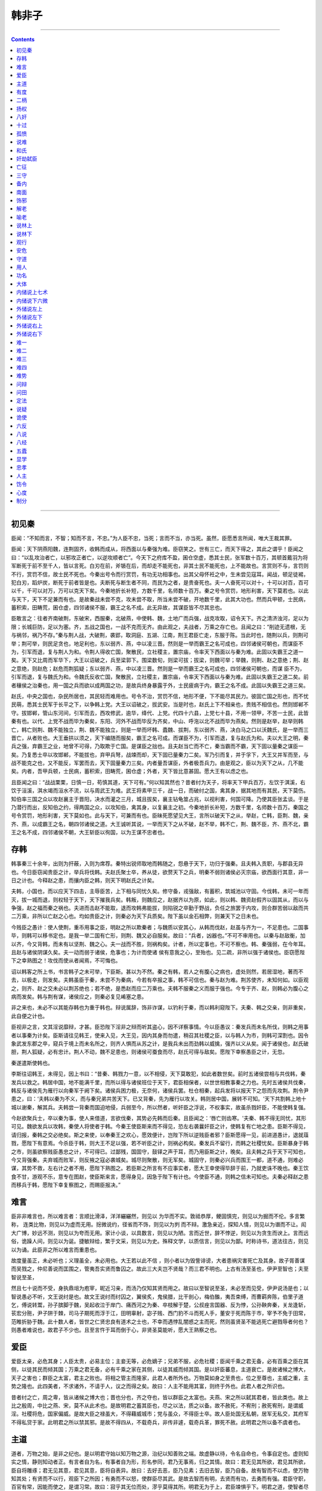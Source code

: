 .. _header-n804:

韩非子
======

--------------

.. contents::

--------------

.. _header-n810:

初见秦
------

臣闻：“不知而言，不智；知而不言，不忠。”为人臣不忠，当死；言而不当，亦当死。虽然，臣愿悉言所闻，唯大王裁其罪。

臣闻：天下阴燕阳魏，连荆固齐，收韩而成从，将西面以与秦强为难。臣窃笑之。世有三亡，而天下得之，其此之谓乎！臣闻之曰：“以乱攻治者亡，以邪攻正者亡，以逆攻顺者亡”。今天下之府库不盈，囷仓空虚，悉其士民，张军数十百万，其顿首戴羽为将军断死于前不至千人，皆以言死。白刃在前，斧锧在后，而却走不能死也，非其士民不能死也，上不能故也。言赏则不与，言罚则不行，赏罚不信，故士民不死也。今秦出号令而行赏罚，有功无功相事也。出其父母怀衽之中，生未尝见寇耳。闻战，顿足徒裼，犯白刃，蹈炉炭，断死于前者皆是也。夫断死与断生者不同，而民为之者，是贵奋死也。夫一人奋死可以对十，十可以对百，百可以千，千可以对万，万可以克天下矣。今秦地折长补短，方数千里，名师数十百万。秦之号令赏罚，地形利害，天下莫若也。以此与天下，天下不足兼而有也。是故秦战未尝不克，攻未尝不取，所当未尝不破，开地数千里，此其大功也。然而兵甲顿，士民病，蓄积索，田畴荒，囷仓虚，四邻诸侯不服，霸王之名不成。此无异故，其谋臣皆不尽其忠也。

臣敢言之：往者齐南破荆，东破宋，西服秦，北破燕，中使韩、魏，土地广而兵强，战克攻取，诏令天下。齐之清济浊河，足以为限；长城巨防，足以为塞。齐，五战之国也，一战不克而无齐。由此观之，夫战者，万乘之存亡也。且闻之曰：“削迹无遗根，无与祸邻，祸乃不存。”秦与荆人战，大破荆，袭郢，取洞庭、五湖、江南，荆王君臣亡走，东服于陈。当此时也，随荆以兵，则荆可举；荆可举，则民足贪也，地足利也，东以弱齐、燕，中以凌三晋。然则是一举而霸王之名可成也，四邻诸侯可朝也，而谋臣不为，引军而退，复与荆人为和。令荆人得收亡国，聚散民，立社稷主，置宗庙，令率天下西面以与秦为难。此固以失霸王之道一矣。天下又比周而军华下，大王以诏破之，兵至梁郭下。围梁数旬，则梁可拔；拔梁，则魏可举；举魏，则荆、赵之意绝；荆、赵之意绝，则赵危；赵危而荆狐疑；东以弱齐、燕，中以凌三晋。然则是一举而霸王之名可成也，四邻诸侯可朝也，而谋
臣不为，引军而退，复与魏氏为和。令魏氏反收亡国，聚散民，立社稷主，置宗庙，令率天下西面以与秦为难。此固以失霸王之道二矣。前者穰侯之治秦也，用一国之兵而欲以成两国之功，是故兵终身暴露于外，士民疲病于内，霸王之名不成。此固以失霸王之道三矣。

赵氏，中央之国也，杂民所居也，其民轻而难用也。号令不治，赏罚不信，地形不便，下不能尽其民力。彼固亡国之形也，而不忧民萌，悉其士民军于长平之下，以争韩上党。大王以诏破之，拔武安。当是时也，赵氏上下不相亲也，贵贱不相信也。然则邯郸不守。拔邯郸，管山东河间，引军而去，西攻修武，逾华，绛代、上党。代四十六县，上党七十县，不用一领甲，不苦一士民，此皆秦有也。以代、上党不战而毕为秦矣，东阳、河外不战而毕反为齐矣，中山、呼沲以北不战而毕为燕矣。然则是赵举，赵举则韩亡，韩亡则荆、魏不能独立，荆、魏不能独立，则是一举而坏韩、蠹魏、拔荆，东以弱齐、燕，决白马之口以沃魏氏，是一举而三晋亡，从者败也。大王垂拱以须之，天下编随而服矣，霸王之名可成。而谋臣不为，引军而退，复与赵氏为和。夫以大王之明，秦兵之强，弃霸王之业，地曾不可得，乃取欺于亡国。是谋臣之拙也。且夫赵当亡而不亡，秦当霸而不霸，天下固以量秦之谋臣一矣。乃复悉士卒以攻邯郸，不能拔也，弃甲兵弩，战竦而却，天下固已量秦力二矣。军乃引而复，并于孚下，大王又并军而至，与战不能克之也，又不能反，军罢而去，天下固量秦力三矣。内者量吾谋臣，外者极吾兵力。由是观之，臣以为天下之从，几不能矣。内者，吾甲兵顿，士民病，蓄积索，田畴荒，囷仓虚；外者，天下皆比意甚固。愿大王有以虑之也。

且臣闻之曰：“战战栗栗，日慎一日，苟慎其道，天下可有。”何以知其然也？昔者纣为天子，将率天下甲兵百万，左饮于淇溪，右饮于洹溪，淇水竭而洹水不流，以与周武王为难。武王将素甲三千，战一日，而破纣之国，禽其身，据其地而有其民，天下莫伤。知伯率三国之众以攻赵襄主于晋阳，决水而灌之三月，城且拔矣，襄主钻龟筮占兆，以视利害，何国可降。乃使其臣张孟谈。于是乃潜行而出，反知伯之约，得两国之众，以攻知伯，禽其身，以复襄主之初。今秦地折长补短，方数千里，名师数十百万。秦国之号令赏罚，地形利害，天下莫如也。此与天下，可兼而有也。臣昧死愿望见大王，言所以破天下之从，举赵，亡韩，臣荆、魏，亲齐、燕，以成霸王之名，朝四邻诸侯之道。大王诚听其说，一举而天下之从不破，赵不举，韩不亡，荆、魏不臣，齐、燕不北，霸王之名不成，四邻诸侯不朝，大王斩臣以徇国，以为王谋不忠者也。

.. _header-n817:

存韩
----

韩事秦三十余年，出则为扞蔽，入则为席荐。秦特出锐师取地而韩随之，怨悬于天下，功归于强秦。且夫韩入贡职，与郡县无异也。今日臣窃闻贵臣之计，举兵将伐韩。夫赵氏聚士卒，养从徒，欲赘天下之兵，明秦不弱则诸\侯必灭宗庙，欲西面行其意，非一日之计也。今释赵之患，而攘内臣之韩，则天下明赵氏之计矣。

夫韩，小国也，而以应天下四击，主辱臣苦，上下相与同忧久矣。修守备，戎强敌，有蓄积，筑城池以守固。今伐韩，未可一年而灭，拔一城而退，则权轻于天下，天下摧我兵矣。韩叛，则魏应之，赵据齐以为原，如此，则以韩、魏资赵假齐以固其从，而以与争强，赵之福而秦之祸也。夫进而击赵不能取，退而攻韩弗能拔，则陷锐之卒勤于野战，负任之旅罢于内攻，则合群苦弱以敌而共二万乘，非所以亡赵之心也。均如贵臣之计，则秦必为天下兵质矣。陛下虽以金石相弊，则兼天下之日未也。

今贱臣之愚计：使人使荆，重币用事之臣，明赵之所以欺秦者；与魏质以安其心，从韩而伐赵，赵虽与齐为一，不足患也。二国事毕，则韩可以移书定也。是我一举二国有亡形，则荆、魏又必自服矣。故曰：“兵者，凶器也。”不可不审用也。以秦与赵敌衡，加以齐，今又背韩，而未有以坚荆、魏之心。夫一战而不胜，则祸构矣。计者，所以定事也，不可不察也。韩、秦强弱，在今年耳。且赵与诸侯阴谋久矣。夫一动而弱于诸侯，危事也；为计而使诸
侯有意我之心，至殆也。见二疏，非所以强于诸侯也。臣窃愿陛下之幸熟图之！攻伐而使从者闻焉，不可悔也。

诏以韩客之所上书，书言韩子之未可举，下臣斯。甚以为不然。秦之有韩，若人之有腹心之病也，虚处则然，若居湿地，著而不去，以极走，则发矣。夫韩虽臣于秦，未尝不为秦病，今若有卒报之事，韩不可信也。秦与赵为难。荆苏使齐，未知何如。以臣观之，则齐、赵之交未必以荆苏绝也；若不绝，是悉赵而应二万乘也。夫韩不服秦之义而服于强也。今专于齐、赵，则韩必为腹心之病而发矣。韩与荆有谋，诸侯应之，则秦必复见崤塞之患。

非之来也，未必不以其能存韩也为重于韩也。辩说属辞，饰非诈谋，以钓利于秦，而以韩利窥陛下。夫秦、韩之交亲，则非重矣，此自便之计也。

臣视非之言，文其淫说靡辩，才甚。臣恐陛下淫非之辩而听其盗心，因不详察事情。今以臣愚议：秦发兵而未名所伐，则韩之用事者以事秦为计矣。臣斯请往见韩王，使来入见，大王见，因内其身而勿遣，稍召其社稷之臣，以与韩人为市，则韩可深割也。因令象武发东郡之卒，窥兵于境上而未名所之，则齐人惧而从苏之计，是我兵未出而劲韩以威擒，强齐以义从矣。闻于诸侯也，赵氏破胆，荆人狐疑，必有忠计。荆人不动，魏不足患也，则诸侯可蚕食而尽，赵氏可得与敌矣。愿陛下幸察愚臣之计，无忽。

秦遂遣斯使韩也。

李斯往诏韩王，未得见，因上书曰：“昔秦、韩戮力一意，以不相侵，天下莫敢犯，如此者数世矣。前时五诸侯尝相与共伐韩，秦发兵以救之。韩居中国，地不能满千里，而所以得与诸侯班位于天下，君臣相保者，以世世相教事秦之力也。先时五诸侯共伐秦，韩反与诸侯先为雁行以向秦军于阙下矣。诸侯兵困力极，无奈何，诸侯兵罢。杜仓相秦，起兵发将以报天下之怨而先攻荆。荆令尹患之，曰：‘夫韩以秦为不义，而与秦兄弟共苦天下。已又背秦，先为雁行以攻关。韩则居中国，展转不可知。'天下共割韩上地十城以谢秦，解其兵。夫韩尝一背秦而国迫地侵，兵弱至今，所以然者，听奸臣之浮说，不权事实，故虽杀戮奸臣，不能使韩复强。

今赵欲聚兵士，卒以秦为事，使人来借道，言欲伐秦，其势必先韩而后秦。且臣闻之：‘唇亡则齿寒。'夫秦、韩不得无同忧，其形可见。魏欲发兵以攻韩，秦使人将使者于韩。今秦王使臣斯来而不得见，恐左右袭曩奸臣之计，使韩复有亡地之患。臣斯不得见，请归报，秦韩之交必绝矣。斯之来使，以奉秦王之欢心，愿效便计，岂陛下所以逆贱臣者邪？臣斯愿得一见，前进道愚计，退就葅戮，愿陛下有意焉。今杀臣于韩，则大王不足以强，若不听臣之计，则祸必构矣。秦发兵不留行，而韩之社稷忧矣。臣斯暴身于韩之市，则虽欲察贱臣愚忠之计，不可得已。过鄙残，国固守，鼓铎之声于耳，而乃用臣斯之计，晚矣。且夫韩之兵于天下可知也，今又背强秦。夫弃城而败军，则反掖之寇必袭城矣。城尽则聚散，则无军矣。城固守，则秦必兴兵而围王一都，道不通，则难必谋，其势不救，左右计之者不用，愿陛下熟图之。若臣斯之所言有不应事实者，愿大王幸使得毕辞于前，乃就吏诛不晚也。秦王饮食不甘，游观不乐，意专在图赵，使臣斯来言，愿得身见，因急于陛下有计也。今使臣不通，则韩之信未可知也。夫秦必释赵之患而移兵于韩，愿陛下幸复察图之，而赐臣报决。”

.. _header-n828:

难言
----

臣非非难言也，所以难言者：言顺比滑泽，洋洋纚纚然，则见以
为华而不实。敦祗恭厚，鲠固慎完，则见以为掘而不伦。多言繁称，
连类比物，则见以为虚而无用。捴微说约，径省而不饰，则见以为刿
而不辩。激急亲近，探知人情，则见以为谮而不让。闳大广博，妙远不测，则见以为夸而无用。家计小谈，以具数言，则见以为陋。言而近世，辞不悖逆，则见以为贪生而谀上。言而远俗，诡躁人间，则见以为诞。捷敏辩给，繁于文采，则见以为史。殊释文学，以质信言，则见以为鄙。时称诗书，道法往古，则见以为诵。此臣非之所以难言而重患也。

故度量虽正，未必听也；义理虽全，未必用也。大王若以此不信
，则小者以为毁訾诽谤，大者患祸灾害死亡及其身。故子胥善谋而吴戮之，仲尼善说而匡围之，管夷吾实贤而鲁囚之。故此三大夫岂不贤哉？而三君不明也。上古有汤至圣也，伊尹至智也；夫至智说至圣，

然且七十说而不受，身执鼎俎为庖宰，昵近习亲，而汤乃仅知其贤而用之。故曰以至智说至圣，未必至而见受，伊尹说汤是也；以智说愚必不听，文王说纣是也。故文王说纣而纣囚之，翼侯炙，鬼侯腊，比干剖心，梅伯醢，夷吾束缚，而曹羁奔陈，伯里子道乞，傅说转鬻，孙子膑脚于魏，吴起收泣于岸门、痛西河之为秦、卒枝解于楚，公叔痤言国器、反为悖，公孙鞅奔秦，关龙逢斩，苌宏分胣，尹子阱于棘，司马子期死而浮于江，田明辜射，宓子贱、西门豹不斗而死人手，董安于死而陈于市，宰予不免于田常，范睢折胁于魏。此十数人者，皆世之仁贤忠良有道术之士也，不幸而遇悖乱闇惑之主而死，然则虽贤圣不能逃死亡避戮辱者何也？则愚者难说也，故君子不少也。且至言忤于耳而倒于心，非贤圣莫能听，愿大王熟察之也。

.. _header-n833:

爱臣
----

爱臣太亲，必危其身；人臣太贵，必易主位；主妾无等，必危嫡子；兄弟不服，必危社稷；臣闻千乘之君无备，必有百乘之臣在其侧，以徒其民而倾其国；万乘之君无备，必有千乘之家在其侧，以徒其威而倾其国。是以奸臣蕃息，主道衰亡。是故诸候之博大，天子之害也；群臣之太富，君主之败也。将相之管主而隆家，此君人者所外也。万物莫如身之至贵也，位之至尊也，主威之重，主势之隆也。此四美者，不求诸外，不请于人，议之而得之矣。故曰：人主不能用其富，则终于外也。此君人者之所识也。

昔者纣之亡，周之卑，皆从诸候之博大也；晋也分也，齐之夺也，皆以群臣之太富也。夫燕、宋之所以弑其君者，皆此类也。故上比之殷周，中比之燕、宋，莫不从此术也。是故明君之蓄其臣也，尽之以法，质之以备。故不赦死，不宥刑；赦死宥刑，是谓威淫。社稷将危，国家偏威。是故大臣之禄虽大，不得藉威城市；党与虽众，不得臣士卒。故人臣处国无私朝，居军无私交，其府军不得私贷于家。此明君之所以禁其邪。是故不得四从，不载奇兵，非传非遽，载奇兵革，罪死不赦。此明君之所以备不虞者也。

.. _header-n836:

主道
----

道者，万物之始，是非之纪也。是以明君守始以知万物之源，治纪以知善败之端。故虚静以待，令名自命也，令事自定也。虚则知实之情，静则知动者正。有言者自为名，有事者自为形，形名参同，君乃无事焉，归之其情。故曰：君无见其所欲，君见其所欲，臣自将雕琢；君无见其意，君见其意，臣将自表异。故曰：去好去恶，臣乃见素；去旧去智，臣乃自备。故有智而不以虑，使万物知其处；有贤而不以行，观臣下之所因；有勇而不以怒，使群臣尽其武。是故去智而有明，去贤而有功，去勇而有强。君臣守职，百官有常，因能而使之，是谓习常。故曰：寂乎其无位而处，漻乎莫得其所。明君无为于上，君臣竦惧乎下。明君之道，使智者尽其虑，而君因以断事，故君不躬于智；贤者勑其材，君因而任之，故君不躬于能；有功则君有其贤，有过则臣任其罪，故君不躬于名。是故不贤而为贤者师，不智而为智者正。臣有其劳，君有其成功，此之谓贤主之经也。

道在不可见，用在不可知君；虚静无事，以暗见疵。见而不见，闻而不闻，知而不知。知其言以往，勿变勿更，以参合阅焉。官有一人，勿令通言，则万物皆尽。函掩其迹，匿有端，下不能原；去其智，绝其能，下不能意。保吾所以往而稽同之，谨执其柄而固握之。绝其望，破其意，毋使人欲之，不谨其闭，不固其门，虎乃将在。不慎其事，不掩其情，贼乃将生。弑其主，代其所，人莫不与，故谓之虎。处其主之侧为奸臣，闻其主之忒，故谓之贼。散其党，收其余，闭其门，夺其辅，国乃无虎。大不可量，深不可测，同合刑名，审验法式，擅为者诛，国乃无贼。是故人主有五壅：臣闭其主曰壅，臣制财利曰壅，臣擅行令曰壅，臣得行义曰壅，臣得树人曰壅。臣闭其主，则主失位；臣制财利，则主失德；行令，则主失制；臣得行义，则主失明；臣得树人，则主失党。此人主之所以独擅也，非人臣之所以得操也。

人主之道，静退以为宝。不自操事而知拙与巧，不自计虑而知福与咎。是以不言而善应，不约而善增。言已应，则执其契；事已增，则操其符。符契之所合，赏罚之所生也。故群臣陈其言，君以其主授其事，事以责其功。功当其事，事当其言，则赏；功不当其事，事不当其言，则诛。明君之道，臣不得陈言而不当。是故明君之行赏也，暖乎如时雨，百姓利其泽；其行罚也，畏乎如雷霆，神圣不能解也。故明君无偷赏，无赦罚。赏偷，则功臣墯其业；赦罚，则奸臣易为非。是故诚有功，则虽疏贱必赏；诚有过，则虽近爱必诛。疏贱必赏，近爱必诛，则疏贱者不怠，而近爱者不骄也。

.. _header-n840:

有度
----

国无常强，无常弱。奉法者强，则国强；奉法者弱，则国弱。荆庄王并国二十六，开地三千里；庄王之氓社稷也，而荆以亡。齐桓公并国三十，启地三千里；桓公之氓社稷也，而齐以亡。燕襄王以河为境，以蓟为国，袭涿、方城，残齐，平中山，有燕者重，无燕者轻；襄王之氓社稷也，而燕以亡。魏安釐王攻燕救赵，取地河东；攻尽陶、魏之地；加兵于齐，私平陆之都；攻韩拔管，胜于淇下；睢阳之事，荆军老而走；蔡、召陵之事，荆军破；兵四布于天下，威行于冠带之国；安釐王死而魏以亡。故有荆庄、齐桓公，则荆、齐可以霸；有燕襄、魏安釐，则燕、魏可以强。今皆亡国者，其群臣官吏皆务所以乱而不务所以治也。其国乱弱矣，又皆释国法而私其外，则是负薪而救火也，乱弱甚矣！

故当今之时，能去私曲就公法者，民安而国治；能去私行行公法者，则兵强而敌弱。故审得失有法度之制者，加以群臣之上，则主不可欺以诈伪；审得失有权衡之称者，以听远事，则主不可欺以天下之轻重。今若以誉进能，则臣离上而下比周；若以党举官，则民务交而不求用于法。故官之失能者其国乱。以誉为赏，以毁为罚也，则好赏恶罚之人，释公行，行私术，比周以相为也。忘主外交，以进其与，则其下所以为上者薄也。交众、与多，外内朋党，虽有大过，其蔽多矣。故忠臣危死于非罪，奸邪之臣安利于无功。忠臣之所以危死而不以其罪，则良臣伏矣；奸邪之臣安利不以功，则奸臣进矣。此亡之本也。若是，则群臣废庆法而行私重，轻公法矣。数至能人之门，不一至主之廷；百虑私家之便，不一图主之国。属数虽多，非所尊君也；百官虽具，非所以任国也。然则主有人主之名，而实托于群臣之家也。故臣曰：亡国之廷无人焉。廷无人者，非朝廷之衰也；家务相益，不务厚国；大臣务相尊，而不务尊君；小臣奉禄养交，不以官为事。此其所以然者，由主之不上断于法，而信下为之也。故明主使法择人，不自举也；使法量功，不自度也。能者不可弊，败者不可饰，誉者不能进，非者弗能退，则君臣之间明辩而易治，故主仇法则可也。

贤者之为人臣，北面委质，无有二心。朝廷不敢辞贱，军旅不敢辞难；顺上之为，从主之法，虚心以待令，而无是非也。故有口不以私言，有目不以私视，而上尽制之。为人臣者，譬之若手，上以修头，下以修足；清暖寒热，不得不救；镆铘传体，不敢弗搏慼，无私贤哲之臣，无私事能之士。故民不越乡而交，无百里之感。贵贱不相逾，愚智提衡而立，治之至也。今夫轻爵禄，易去亡，以择其主，臣不谓廉。诈说逆法，倍主强谏，臣不谓忠。行惠施利，收下为名，臣不谓仁。离俗隐居，而以诈非上，臣不谓义。外使诸候，内耗其国，伺其危险之陂，以恐其主曰；"交非我不亲，怨非我不解"。而主乃信之，以国听之。卑主之名以显其身，毁国之厚以利其家，臣不谓智。此数物者，险世之说也，而先王之法所简也。先王之法曰："臣毋或作威，毋或作利，从王之指；无或作恶，从王之路。"古者世治之民，奉公法，废私术，专意一行，具以待任。"

夫为人主而身察百官，则日不足，力不给。且上用目，则下饰观；上用耳，则下饰声；上用虑，则下繁辞。先王以三者为不足，故舍己能而因法数，审赏罚。先王之所守要，故法省而不侵。独制四海之内，聪智不得用其诈，险躁不得关其佞，奸邪无所依。远在千里外，不敢易其辞；势在郎中，不敢蔽善饰非；朝廷群下，直凑单微，不敢相逾越。故治不足而日有馀，上之任势使然之。

夫人臣之侵其主也，如地形焉，即渐以往，使人主失端，东西易面而不自知。故先王立司南以端朝夕。故明主使其群臣不游意于法之外，不为惠于法之内，动无非法。峻法，所以凌过游外私也；严刑，所以遂令惩下也。威不贰错，制不共门。威、制共，则众邪彰矣；法不信，则君行危矣；刑不断，则邪不胜矣。故曰：巧匠目意中绳，然必先以规矩为度；上智捷举中事，必以先王之法为比。故绳直而枉木断，准夷而高科削，权衡县而重益轻，斗石设而多益少。故以法治国，举措而已矣。法不阿贵，绳不挠曲。法之所加，智者弗能辞，勇者弗敢争。刑过不辟大臣，赏善不遗匹夫。故矫上之失，诘下之邪，治乱决缪，绌羡齐非，一民之轨，莫如法。厉官威名，退淫殆，止诈伪，莫如刑。刑重，则不敢以贵易贱；法审，则上尊而不侵。上尊而不侵，则主强而守要，故先王贵之而传之。人主释法用私，则上下不别矣。

.. _header-n846:

二柄
----

明主之所导制其臣者，二柄而已矣。二柄者，刑德也。何谓刑德？曰：杀戮之谓刑，庆赏之谓德。为人臣者畏诛罚而利庆赏，故人主自用其刑德，则群臣畏其威而归其利矣。故世之奸臣则不然，所恶，则能得之其主而罪之；所爱，则能得之其主而赏之；今人主非使赏罚之威利出于已也，听其臣而行其赏罚，则一国之人皆畏其臣而易其君，归其臣而去其君矣。此人主失刑德之患也。夫虎之所以能服狗者，爪牙也。使虎释其爪牙而使狗用之，则虎反服于狗矣。人主者，以刑德制臣者也。今君人者释其刑德而使臣用之，则君反制于臣矣。故田常上请爵禄而行之群臣，下大斗斛而施于百姓，此简公失德而田常用之也，故简公见弑。子罕谓宋君曰："夫庆赏赐予者，民之所喜也，君自行之；杀戮刑罚者，民之所恶也，臣请当之。"于是宋君失刑百子罕用之，故宋君见劫。田常徒用德而简公弑，子罕徒用刑而宋君劫。故今世为人臣者兼刑德而用之，则是世主之危甚于简公、宋君也。故劫杀拥蔽之，主非失刑德而使臣用之，而不危亡者，则未尝有也。

人主将欲禁奸，则审合刑名者，言异事也。为人臣者陈而言，君以其言授之事，专以其事责其功。功当其事，事当其言，则赏；功不当其事，事不当其言，则罚。故群臣其言大而功小者则罚，非罚小功也，罚功不当名也；群臣其言小而功大者亦罚，非不说于大功也，以为不当名也害甚于有大功，故罚。昔者韩昭候醉而寝，典冠者见君之寒也，故加衣于君之上，觉寝而说，问左右曰："谁加衣者？"左右对曰："典冠。"君因兼罪典衣与典冠。其罪典衣，以为失其事也；其罪典冠，以为越其职也。非不恶寒也，以为侵官之害甚于寒。故明主之畜臣，臣不得越官而有功，不得陈言而不当。越官则死，不当则罪。守业其官，所言者贞也，则群臣不得朋党相为矣。

人主有二患：任贤，则臣将乘于贤以劫其君；妄举，则事沮不胜。故人主好贤，则群臣饰行以要群欲，则是群臣之情不效；群臣之情不效，则人主无以异其臣矣。故越王好勇而民多轻死；楚灵王好细腰而国中多饿人；齐桓公妒外而好内，故竖刁自宫以治内；桓公好味，易牙蒸其子首而进之；燕子哙好贤，故子之明不受国。故君见恶，则群臣匿端；君见好，则群臣诬能。人主欲见，则群臣之情态得其资矣。故子之托于贤以夺其君者也，竖刁、易牙，因君之欲以侵其君者也。其卒，子哙以乱死，桓公虫流出户而不葬。此其故何也？人君以情借臣之患也。人臣之情非必能爱其君也，为重利之故也。今人主不掩其情，不匿其端，而使人臣有缘以侵其主，则群臣为子之、田常不难矣。故曰："去好去恶，群臣见素。"群臣见素，则大君大蔽矣。

.. _header-n850:

扬权
----

天有大命，人有大命。夫香美脆味，厚酒肥肉，甘口而疾形；曼理皓齿，说情而捐精。故去甚去泰，身乃无害。权不欲见，素无为也。事在四方，要在中央。圣人执要，四方来效。虚而待之，彼自以之。四海既藏，道阴见阳。左右既立，开门而当。勿变勿易，与二俱行。行之不已，是谓履理也。

夫物者有所宜，材者有所施，各处其宜，故上下无为。使鸡司夜，令狸执鼠，皆用其能，上乃无事。上有所长，事乃不方。矜而好能，下之所欺：辩惠好生，下因其材。上下易用，国故不治。

用一之道，以名为首，名正物定，名倚物徒。故圣人执一以静，使名自命，令事自定。不见其采，下故素正。因而任之，使自事之；因而予之，彼将自举之；正与处之，使皆自定之。上以名举之，不知其名，复修其形。形名参同，用其所生。二者诚信，下乃贡情。

谨修所事，待命于天，毋失其要，乃为圣人。圣人之道，去智与巧。智巧不去，难以为常。民人用之，其身多殃；主上用之，其国危亡。因天之道，反形之理，督参鞠之，终则有始。虚以静后，未尝用己。凡上之患，必同其端；信而勿同，万民一从。

夫道者，弘大而无形；德者，核理而普至。至于群生，斟酌用之，万物皆盛，而不与其宁。道者，下周于事，因稽而命，与时生死。参名异事，通一同情。故曰：道不同于万物，德不同于阴阳，衡不同于轻重，绳不同于出入，和不同于燥湿，君不同于群臣。－－凡此六者，道之出也。道无双，故曰一。是故明君贵独道之容。君臣不同道，下以名祷。君操其名，臣效其形，形名参同，上下和调也。

凡听之道，以其所出，反以为之入。故审名以定位，明分以辩类。听言之道，溶若甚醉。脣乎齿乎，吾不为始乎；齿乎脣乎，愈惛々乎。彼自离之，吾因以知之；是非辐凑，上不与构。虚静无为，道之情也；叁伍比物，事之形也。叁之以比物，伍之以合虚。根干不革，则动泄不失矣。动之溶之，无为而攻之。喜之，则多事；恶之，则生怨。故去喜去恶，虚心以为道舍。上不与共之，民乃宠之；上不与义之，使独为之。上固闭内扃，从室视庭，咫尺已具，皆之其处。以赏者赏，以刑者刑，因其所为，各以自成。善恶必及，孰敢不信？规矩既设，三隅乃列。

主上不神，下将有因；其事不当，下考其常。若天若地，是谓累解；若地若天，孰疏孰亲？能象天地，是谓圣人。欲治其内，置而勿亲；欲治其外，宫置一人；不使自恣，安得移并？大臣之门，唯恐多人。凡治之极，下不能得。周合刑名，民乃守职；去此更求，是谓大惑。猾民愈众，奸邪满侧。故曰：毋富人而贷焉，毋贵人而逼焉；毋专信一人而失其都国焉；腓大于股，难以趣走。主失其神，虎随其后。主上不知，虎将为狗。主不蚤止，狗益无已。虎成其群，以弑其母。为主而无臣，奚国之有？主施其法，大虎将怯；主施其刑，大虎自宁。法制苟信，虎化为人，复反其真。

欲为其国，必伐其聚；不伐其聚，彼将聚众。欲为其地，必适其赐；不适其赐，乱人求益。彼求我予，假仇人斧；假之不可，彼将用之以伐我。黄帝有言曰："上下一日百战。"下匿其私，用试其上；上操度量，以割其下。故度量之立，主之宝也；党与之具，臣之宝也。臣之所不弑其君者，党与不具也。故上失扶寸，下得寻常。有国君，不大其都；有道之臣，不贵其家。有道之君，不贵其臣；贵之富之，彼将代之。备危恐殆，急置太子，祸乃无从起。内索出圉，必身自执其度量。厚者亏之，薄者靡之。亏靡有量，毋使民比周，同欺其上。亏之若月，靡之若热。简令谨诛，必尽其罚。

毋弛而弓，一栖两雄，其斗颜（？左加口字旁）颜，豺狼在牢，其羊不繁。一家二贵，事乃无功。夫妻持政，子无适从。为人君者，数披其木，毋使木技扶疏；木枝扶疏，将塞公闾，私门将实，公庭将虚，主将壅围。数披其木，无使木枝外拒；木枝外拒，将逼主处。数披其木，毋使枝大本小；枝大本小，将不胜春风；不胜春风，枝将害心。公子既众，宗室忧唫。止之之道，数披其木，毋使枝茂。木数披，党与乃离。掘其根本，木乃不神。填其汹渊，毋使水清。探其怀，夺之威。主上用之，若电若雷。

.. _header-n861:

八奸
----

凡人臣之所道成奸者有八术：一曰同床，二曰在旁，三曰父兄，四曰养殃，五曰民萌，六曰流行，七曰威强，八曰四方。

何谓同床？曰：贵夫人，爱孺子，便僻好色，此人主之所惑也。托于燕处之虞，乘醉饱之时，而求其所欲，此必听之术也。为人臣者内事之以金玉，使惑其主，此之谓"同床"。二曰在旁。何谓在谤？曰：优笑侏儒，左右近习，此人主未命而唯唯，未使而诺诺，先意承旨，观貌察色以先主心者也。此皆俱进俱退，皆应皆对，一辞同轨以移主心者也。为人臣者内事之以金玉玩好，外为之行不法，使之化其主，此之谓"在旁"。三曰父兄。何谓父兄？曰：侧室公子，人主之所亲爱也；大臣廷吏，人主之所与度计也。此皆尽力毕议，人主之所必听也。为人臣者事公子侧室以音声子女，收大臣延吏以辞言，处约言事，事成则进爵益禄，以劝其心，犯其主，此之谓"父兄"。四曰养殃。何谓养殃？曰：人主乐美宫室台池，好饰子女狗马以娱其心，此人主之殃也。为人臣者尽民力以美宫室台池，重赋敛以饰子女狗马，以娱其主而乱其心，从其所欲，而树私利其间，此谓"养殃"。五曰民萌。何谓民萌？曰：为人臣者散公财以说民人，行小惠以取百姓，使朝廷市井皆劝权誉己，以塞其主而成其所欲，此之谓"民萌"。六曰流行。何谓流行？曰：人主者，固壅其言谈，希于听论议，易移以辩说。为人臣者求诸候之辩士，养国中之能说者，使之以语其私。为巧文之言，流行之辞，示之以利势，惧之以患害，施属虚辞以坏其主，此之谓"流行"。七曰威强。何谓威强？曰：君人者，以群臣百姓为威强者也。群臣百姓之所善，则君善之；非群臣百姓之所善，则君不善之。为人臣者，聚带剑之客，养必死之士，以彰其威，明焉己者必利，不为己者必死，以恐其群臣百姓而行其私，此之谓"威强"。八曰四方。何谓四方？曰：君人者，国小，则事大国；兵弱，则畏强兵。大国之所索，小国必听；强兵之所加，弱兵必服。为人臣者，重赋敛，尽府库，虚其国以事大国，而用其威求诱其君；甚者举兵以聚边境而制敛于内，薄者数内大使以震其君，使之恐惧，此之谓"四方"。凡此八者，人臣之所以道成奸，世主所以壅劫，失其所有也，不可不察焉。

明君之于内也，娱其色而不行其谒，不使私请。其于左右也，使其身必责其言，不使益辞。其于父兄大臣也，听其言也必使以罚任于后，不令妄举。其于观东玩好也，必令之有所出，不使擅进擅退，不使群臣虞其意。其于德施也，纵禁财，发坟仓，利于民者，必出于君，不使人臣私其德。其于说议也，称誉者所善，毁疵者所恶，必实其能，察其过，不使群臣相为语。其于勇力之士也，军旅之功无逾赏，邑斗之勇无赦罪，不使群臣行私财。其于诸候之求索也，法则听之，不法则距之。则谓亡君者，非莫有其国也，而有之者，皆非己有也。令臣以外为制于内，则是君人者亡也。听大国为救亡也，而亡亟于不听，故不听。群臣知不听，则不外诸候，诸候知不听，则不受臣之诬其君矣。

明主之为官职爵禄也，所以进贤材劝有功也。故曰：贤材者处厚禄任大官；功大者有尊爵受重赏。官贤者量其能，赋禄者称其功。是以贤者不诬能以事其主，有功者乐进其业，故事成功立，今则不然，不课贤不肖，不论有功劳，用诸候之重，听左右之谒，父兄大臣上请爵禄于上，而下卖之以收财利及以树私党。故财利多者买官以为贵，有左右之交者请谒以成重。功劳之臣不论，官职之迁失谬。是以吏偷官而外交，弃事而亲财。是以贤者懈怠而不劝，有功者隳而简其业，此亡国之风也。

.. _header-n867:

十过
----

十过：一曰行小忠，则大忠之贼也。二曰顾小利，则大利之残也。三曰行僻自用，无礼诸候，则亡身之至也。四曰不务听治而好五音，则穷身之事也。五曰贪愎喜利，则灭国杀身之本也。六曰耽于女乐，不顾国政，则亡国之祸也。七曰离内远游而忽于谏士，则危身之道也。八曰过而不听于忠臣，而独行其意，则灭高名为人笑之始也。九曰内不量力，外恃诸候，则削国之患也。十曰国小无礼，不用谏臣，则绝世之势也。

奚谓小忠？昔者楚共王与晋厉公战于鄢陵，楚师败，而共王伤其目。酣战之时，司马之反渴而求饮，竖谷阳操觞酒而进之。子反曰："嘻！，退，酒也。"阳曰："非酒也。"子反受而饮之。子反之为人也，嗜酒，而甘之，弗能绝于口，而醉。战既罢，共王欲战，令人召司马子反，司马子反辞以心疾。共王驾而自往，入其幄中，闻酒臭而还，曰："今日之战，不谷亲伤。所恃者，司马也，而司马又醉如此，是亡楚国之社稷而不恤吾众也。不谷无复战矣。"于是还师而去，斩司马子反以为大戮。故竖阳之进酒，不以仇子反也，其心忠爱之而适足以杀之。故曰：行小忠，则大忠之贼也。

奚谓顾小利？昔者晋献公欲假道于虞以伐虢。荀息曰："君其以垂棘之璧与屈产之乘，赂虞公，求假道焉，必假我道。"君曰："垂棘之璧，吾先君之宝也；屈产之乘，寡人之骏马也。若受吾币不假之道，将奈何？"荀息曰："彼不假我道，必不敢受我。若受我，而假我道，则是宝犹取之内府而藏之外府也，马犹取之内厩而著之外厩也。君勿尤。"君曰："诺。"乃使荀息以垂棘之璧与屈产之乘赂虞公而求假道焉。虞公贪利其璧与马而欲许之。宫之奇谏曰："不可许。夫虞之有虢也，如车之有辅。辅依车，车亦依辅，虞、虢之势正是也。若假之道，则虢朝亡而虞夕从之矣。不可，愿勿许。"虞公弗听，逐假之道。荀息伐虢克之，还反处三年，与兵伐虞，又克之。荀息牵马操璧而报献公，献公说曰："璧则犹是也。虽然，马齿亦益长矣。"故虞公之兵殆而地削者，何也？爱小利而不虑其害。故曰：顾小利，则大利之残也。

奚谓行僻？昔者楚灵王为申之会，宋太子后至，执而囚之；狎徐君；拘齐庆封。中射士谏曰："合诸候不可无礼，此存亡之机也。昔者桀为有戎之会而有纟昏叛之，纣为黎丘之蒐而戎狄叛之，由无礼也。君其图之。"君不听，遂行其其意。居未期年，灵王南游，群臣从而劫之。灵王饿而死乾溪之上。故曰：行僻自用，无礼诸候，则亡身之至也。

奚谓好音？昔者卫灵公将之晋，至濮水之上，税车而放马，设舍以宿。夜分，而闻鼓新声者而说之。他人问左右，尽报弗闻。乃召师涓而告之，曰："有鼓新声者，使人问左右，尽报弗闻。其状似鬼神，子为我听而写之。"师涓曰："诺。因静坐抚琴而写之。师涓明日报曰："臣得之矣，而未习也，请复一宿习之。"灵公曰："诺。"因复留宿。明日而习之，遂去之晋。30晋平公觞之于施夷之台。酒酣，灵公起"。公曰："有新声，愿请以示。"平公曰："善"。"乃召师涓，令坐师旷之旁，援琴鼓之。未终，师旷抚止之，曰："此亡国之声，不可遂也。"平公曰："此道奚出？"师旷曰："此师延之所作，与纣为靡靡之也。及武王伐纣，师延东走，至于濮水而自投。故闻此声者，必于水之上。先闻此声者，其国必削，不可遂。"平公曰："寡人所好者，音也，子其使遂之。"师涓鼓动究之。平公问师旷曰："此所谓何声也？"师旷曰："此所谓清商也。"公曰："清商固最悲乎？"师旷曰："不如清徵。"公曰："清徵可得而闻乎？"师旷曰："不可。古之听清徵者，皆有德义之君也。今吾君德薄，不足以听。"平公曰："寡人之所好者，音也，愿试听之。"师旷不得已，援琴而鼓。一奏之，有玄鹤二八，道南方来，集于郎门之垝；再奏之，而列。三奏之，延颈而鸣，舒翼而舞，音中宫商之声，声闻于天。平公大说，坐者皆喜。平公提觞而起为师旷寿，反坐而问曰："音莫悲于清徵乎？"师旷曰："不如清角。"平公曰："清角可得而闻乎？"师旷曰："不可。昔者黄帝合鬼神于泰山之上，驾象车而六蛟龙，毕方并鎋，蚩尤居前，风伯进扫，雨师洒道，虎狼在前，鬼神在后，腾蛇伏地，凤皇覆上，大合鬼神，作为清角。今吾君德薄，不足听之。听之，将恐有败。"平公曰："寡人老矣，所好者音也，愿遂听之。"师旷不得已而鼓之。一奏之，有玄云从西北方起；再奏之，大风至，大雨随之，裂帷幕，破俎豆，隳廊瓦。坐者散走，平公恐惧伏于廊室之间。晋国大旱，赤地三年。平公之身遂癃病。故曰：不务听治，而好五音不已，则穷身之事也。

奚谓贪愎？昔者智伯瑶率赵、韩、魏而伐范、中行，灭之。反归，休兵数年。因令人请地于韩。韩康子欲勿与，段规谏曰："不可不与也。夫知伯之为人也，好利而骜愎。彼来请地而弗与，则移兵于韩必矣。君其与之。与之彼狃，又将请地他国。他国且有不听，不听，则知伯必加之兵。如是，韩可以免于患而待其事之变。"康子曰："诺。"因令使者致万家之县一于知铁。知伯说，又令人请地于魏。宣子欲勿与，赵葭谏曰："彼请地于韩，韩与之。今请地于魏，魏弗与，则是魏内自强，而外怒知伯也。如弗予，其措兵于魏必矣。不如予之。"宣子曰："诺。"因令人致万家之县一于知伯。知伯又令人之赵请蔡，皋狼之地，赵襄子弗与。知伯因阴约韩、魏将以伐赵。襄子召张孟谈而告之曰："夫知伯之为人也，阳亲而阴疏。三使韩、魏而寡人不与焉，其措兵于寡人必矣。今吾安居而可？"张孟谈曰："夫董阏于，简主之才臣也，其治晋阳，而尹铎循之，其余教犹存，君其定居晋阳而已矣。"君是曰："诺。"乃召延陵生，令将车骑先至晋阳，君因从之。君至，而行其城郭及五官之藏。城郭不治，仓无积粟，府无储钱，库无甲兵，邑无守具。襄子惧，乃召张孟谈曰："寡人行城郭及五官之藏，皆不备具，吾将何以应敌。？"张孟谈曰："臣闻圣人之治，藏于民，不藏于府库，务修其教，不治城郭。君其出令，令民自遗三年之食，有馀粟者入之仓；遗三年之用，有馀钱者入之府；遗有奇人者使治城郭之缮。"君夕出令，明日，仓不容粟，府无积钱。库不受甲兵。居五日而城郭已治，守备已具。君召张孟谈而问之曰："吾城郭已治，守备已具。钱粟已足，甲兵有馀。吾奈无箭何？"张孟谈曰："臣闻董子之治晋阳也，公宫之垣皆以荻蒿楛楚墙之，其楛高至于丈，君发而用之。"于是发而试之，其坚则虽簵之劲弗能过也。君曰："箭已足矣，奈无金何？"张孟谈曰："臣闻董子之治晋阳也，公宫令舍之堂，皆以炼铜为柱质。君发而用之。"于是发而用之，有余金矣。号令已定，守备已具。三国之兵果至。至则乘晋阳之城，遂战。三月弗能拔。因舒军而围之，决晋阳之水以灌之。围晋阳三年。城中巢居而处，悬釜而炊，财食将尽，士大夫羸病。襄子谓张孟谈曰："粮食匮，财力尽，士大夫羸病，吾恐不能守矣！欲以城下，何国之可下？"张孟谈曰："臣闻之：'亡弗能存，危弗能安，则无为贵智矣。'君释此计者。臣请试潜行而出，见韩、魏之君。"张孟谈见韩、魏之君曰："臣闻：'亡齿寒。'今知伯率二君而伐赵，赵将亡矣。赵亡，则二君为之次。"二君曰："我知其然也。虽然，知伯之为人也中，粗而少亲。我谋而觉，则其祸必至矣。为之奈何？"张孟谈曰："谋出二君之口而入臣之耳，人莫之知也。"二君因与张孟谈约三军之反，与之期日。夜遣孟谈入晋阳，以报二君之反。襄子迎孟谈而再拜之，且恐且喜。二君以约遣张孟谈，因朝知伯而出，遇智过于辕门之外。智过怪其色，因入见知伯曰："二君貌将有变。"君曰："何如？"曰："其行矜而意高，非他时节也，君不如先之。"君曰："吾与二主约谨矣，破赵而三分其地，寡人所以亲之，必不侵欺。兵之著于晋阳三年，今旦暮将拔之而飨其利，何乃将有他心？必不然。子释勿忧，勿出于口。"明旦，二主又朝而出，复见智过于辕门。智过入见曰："君以臣之言告二主乎？"君曰："何以知之？"曰："今日二主朝而出，见臣而其色动，而视属臣。此必有变，君不如杀之。"君曰："子置勿复言。"智过曰："不可，必杀之。若不能杀，遂亲之。"君曰；"亲之奈何？"智过曰："魏宣子谋臣曰赵葭，韩康子之谋臣曰段规，此皆能移其君之计。君与其二君约：破赵国，因封二子者各万家之县一。如是，则二主之心可以无变矣。"知伯曰："破赵而三分其地，又封二子者各万家之县一，则吾所得者少。不可。"智过见其言之不听也，出，因更其族为辅氏。至于期日之夜，赵氏杀其守堤之吏而决其水灌知伯军。知伯军救水而乱，韩、魏翼而击之，襄子将卒犯其前，大败知伯之军而擒知伯。知伯身死军破，国分为三，为天下笑。故曰：贪愎好利，则灭国杀身之本也。

奚谓耽于女乐？昔者戎王使由余聘于秦，穆公问之曰："寡人尝闻道而未得目见之也，原闻古之明主得国失国常何以？"由余对曰："臣尝得闻之矣，常以俭得之，以奢失之。"穆公曰："寡人不辱而问道于子，子以俭对寡人何也？"由余对曰："臣闻昔者尧有天下，饭于土簋，饮于土铏。其地南至交趾，北至"幽都，东西至日月所出入者，莫不实服。尧禅天下，虞舜受之，作为食器，斩山木而财子，削锯修其迹，流漆墨其上，输之于宫以为食器。诸候以为益侈，国之不服者十三。舜禅天下而传之于禹，禹作为祭器，墨染其外，而硃画书其内，缦帛为茵，将席颇缘，触酌有采，而樽俎有饰。此弥侈矣，而国之不服者三十三。夏后氏没，殷人受之，作为大路，而建旒九，食器雕琢，觞酌刻镂，白壁垩墀，茵席雕文。此弥侈矣，而国之不服者五十三。君子皆知文章矣，而欲服者弥少。臣故曰：俭其道也。"由余出，公乃召内史廖而告之，曰："寡人：'闻邻国有圣人，敌国之忧也。'今由余，圣人也，寡人患之，吾将余何？"内史廖曰："臣闻戎王之居，僻陋而道远，未闻中国之声。君其遣之女乐，以乱其政，而后为由余请期，以疏其谏。彼君臣有间而后可图也。"君曰："诺。"乃使内史廖以女乐二八遣戎王，因为由余请期。戎王许诺，见其女乐而说之，设酒张饮，日以听乐，终几不迁，牛马半死。由余归，因谏戎王，戎王弗听，由余遂去之秦。秦穆公迎而拜之上卿，问其兵势与其地形。既以得之，举兵而伐之，兼国十二，开地千里。故曰：耽于女乐，不顾国政，则亡国之祸也。

奚谓离内远游？昔者齐景公游于海而乐之。号令诸大夫曰："言归者死。"颜涿聚曰："君游海而乐之，奈臣有图国者何？君虽乐之，将安得。"齐景公曰："寡人布令曰'言归者死'，今子犯寡人之令。"援戈将击之。颜涿聚曰："昔桀杀关龙逢而纣杀王子比干，今君虽杀臣之身以三之可也。臣言为国，非为身也。"延颈而前曰："君击之矣！"君乃释戈趣驾而归。至三日，而闻国人有谋不内齐景公者矣。齐景公所以遂有齐国者，颜涿聚之力地。故曰：离内远游，则危身之道也。

奚谓过而不听于忠臣？昔者齐桓公九合诸候，一匡天下，为五伯长，管仲佐之。管仲老，不能用事，休居于家。桓公从而问之曰："仲父家居有病，即不幸而不起此病，政安迁之？"管仲曰："臣老矣，不可问也。虽然，臣闻之，知臣莫若君，知子莫若父。君其试以心决之。"君曰："鲍叔牙何如？"管仲曰："不可。鲍叔牙为人，刚愎而上悍。刚则犯民以暴，愎则不得民心，悍则下不为用。其心不惧，非霸者之佐也。"公曰："然则竖刁何如？"管仲曰："不可。夫人之情莫不爱其身。公妒而好内，竖刁自獖以为治内。其身不爱，又安能爱君？"公曰："然，则术公子开方何如？"管仲曰："不可。齐、卫之间不过十日之行，开方为事君，欲适君之故，十五年不归见其父母，此非人情也。其父母之不亲也，又能亲君乎？"公曰："然则易牙何？"管仲曰："不可。夫易牙为君主味。君之所未尝食唯人肉耳，易牙蒸其子首而进之，君所知也。人之情莫不爱其子，今蒸其子以为膳于君，其子弗爱，又安能爱君乎？"公曰："然则孰可？"管仲曰："隰朋可。其为人也，坚中而廉外，少欲而多信。夫坚中，则足以为表；廉外，则可以大任；少欲，则能临其众；多信，则能亲邻国。此霸者之佐也，君其用之。"君曰："诺。"居一年馀，管钟死，君遂不用隰朋而与竖刁。刁莅事三年，桓公南游堂阜，竖刁率易牙、卫公子开方及大臣为乱。桓公渴馁而死南门之寝、公守之室，身死三月不收，虫出于户。故桓公之兵横行天下，为五伯长，卒见弑于其臣，而灭高名，为天下笑者，何也？不用管仲之过也。故曰：过而不听于忠臣，独行其意，则灭其高名为人笑之始也。

奚谓内不量力？昔者秦之攻宜阳，韩氏急。公仲朋谓韩君曰："与国不可恃也，岂如因张仪为和于秦哉！因赂以名都而南与伐楚，是患解于秦而害交于楚也。"公曰："善。"乃警公仲之行，将西和秦。楚王闻之，惧，召陈轸而告之曰："韩朋将西和秦，今将奈何？"陈轸曰："秦得韩之都一，驱其练甲，秦、韩为一以南乡楚，此秦王之所以庙祠而求也，其为楚害必矣。王其趣发信臣，多其车，重其币，以奉韩曰：\'不谷之国虽小，卒已悉起，愿大国之信意于秦也。因愿大国令使者入境视楚之起卒也。\'"韩使人之楚，楚王因发车骑，陈之下路，谓韩使者曰："报韩君，言弊邑之兵今将入境矣。"使者还报韩君，韩君大大悦，止公仲。公仲曰："不可。夫以实害我者，秦也；以名救我者，楚也。听楚之虚言而轻强秦之实祸，则危国之本也。"韩君弗听。公仲怒而归，十日不朝。宜阳益急，韩君令使者趣卒于楚，冠盖相望而卒无至者。宜阳果拔，为诸候笑。故曰：内不量力，外恃诸候者，则国削之患也。

奚谓国小无礼？昔者晋公子重耳出亡，过于曹，曹君袒裼而观之。釐负羁与叔瞻侍于前。

叔瞻谓曹君曰："臣观晋公子，非常人也。君遇之无礼，彼若有时反国而起兵，即恐为曹伤，君不如杀之。"曹君弗听。釐负羁归而不乐，其妻问之曰："公从外来而有不乐之色，何也？"负羁曰："吾闻之，有福不及，祸来连我。今日吾君召晋公子，其遇之无礼。我与在前，吾是以不乐。"其妻曰："吾观晋公子，万乘之主也；其左右从者，万乘之相也。今穷而出亡过于曹，曹遇之无礼。此若反国，必诛无礼，则曹其首也。子奚不先自贰焉。"负羁曰："诺。"盛黄金于壶，充之以餐，加璧其上，夜令人遗公子。公子见使者，再拜，受其餐而辞其璧。

公子自曹入楚，自楚入秦。入秦三年，秦穆公召群臣而谋曰："昔者晋献公与寡人交，诸候莫弗闻。献公不幸离群臣，出入十年矣。嗣子不善，吾恐此将仿令其宗庙不祓阴而社稷不血食也。如是弗定，则非与人交之道。吾欲辅重耳而入之晋，何如？"群臣皆曰："善。"公因起卒，革车五百乘，畴骑二千，步卒五万，辅重耳入之于晋，立为晋君。重耳即位三年，举兵而伐曹矣。因令人告曹君曰："悬叔瞻而出之，我且杀而以为大戮。"又令人告釐负羁曰："军旅薄城，吾知子不违也。其表子之闾，寡人将以为令，令军勿敢犯。"曹人闻之，率其亲戚而保釐负羁之闾者七百馀家。此礼之所用也。故曹，小国也，而迫于晋、楚之间，其君之危犹累卵也，而以无礼莅之，此所以绝世也。故曰：国小无礼，不用谏臣，则绝世之势也。

.. _header-n882:

孤愤
----

智术之士，必远见而明察，不明察，不能烛私；能法之士，必强毅而劲直，不劲直，不能矫奸。人臣循令而从事，案法而治官，非谓重人也。重人也者，无令而擅为，亏法以利私，耗国以便家，力能得其君，此所为重人也。智术之士明察，听用，且烛重人之阴情；能法之直到劲直，听用，矫重人之奸行。故智术能法之士用，则贵重之臣必在绳之外矣。是智法之士与当涂之人，不可两存之仇也。

当涂之人擅事要，则外内为之用矣。是以诸候不因，则事不应，故敌国为之讼；百官不因，则业不进，故群臣为之用；郎中不因，则不得近主，故左右为之匿；学士不因，则养禄薄礼卑，故学士为之谈也。此四助者，邪臣之所以自饰也。重人不能忠主而进其仇，人主不能越四助而烛察其臣，故人主愈弊而大臣愈重。

凡当涂者之于人主也，希不信爱也，又且习故。若夫即主心，同乎好恶，因其所自进也。官爵贵重，朋党又众，而一国为之讼。则法术之士欲干上者，非有所信爱之亲，习故之泽也，又将以法术之言矫人主阿辟之心，是与人主相反也。处势卑贱，无党孤特。夫以疏远与近爱信争，其数不胜也；以新旅与习故争，其数不胜也；以反主意与同好恶争，其数不胜也；以轻贱与贵重争，其数不胜也；以一口与一国争，其数不胜也。法术之士操五不胜之势，以发数而又不得见；当涂之人乘五胜之资，而旦暮独说于前。故法术之士奚道得进，而人主奚时得悟乎？故资必不胜而势不两存，法术之士焉得不危？其可以罪过诬者，以公法而诛之；其不可被以罪过者，以私剑而穷之。是明法术而逆主上者，不戮于吏诛，必死于私剑矣。朋党比周以弊主，言曲以使私者，必信于重人矣。故其可以攻伐借者，以官爵贵之；其不可借以美名者，以外权重之之。是以弊主上而趋于私门者，不显于官爵，必重于外权矣。今人主不合参验而行诛，不待见功而爵禄，故法术之士安能蒙死亡而进其说？奸邪之臣安肯乘利而退其身？故主上愈卑，私门益尊。

夫越虽国富兵强，中国之主皆知无益于己也，曰："非吾所得制也。"今有国者虽地广人众，然而人主壅蔽，大臣专权，是国为越也。智不类越，而不智不类其国，不察其类者也。人之所以谓齐亡者，非地与城亡也，吕氏弗制而田氏用之；所以谓晋亡者，亦非地与城亡也，姬氏不制而六卿专之也。今大臣执柄独断，而上弗知收，是人主不明也。与死人同病者，不可生也；与亡国同事者，不可存也。今袭迹于齐、晋，欲国安存，不可得也。

凡法术之难行也，不独万乘，千乘亦然。人主之左右不必智也，人主于人有所智而听之，因与左右论其言，是与愚人论智也；人主之左右不必贤也，人主于人有所贤而礼之，因与左右论其行，是与不肖论贤也。智者决策于愚人，贤士程行于不肖，则贤智之士羞而人主之论悖矣。人臣之欲得官者，其修士且以精洁固身，其智士且以治辩进业。其修士不能以货赂事人，恃其精洁而更不能以枉法为治，则修智之士不事左右、不听请谒矣。人主之左右，行非伯夷也，求索不得，货赂不至，则精辩之功息，而毁诬之言起矣。治辩之功制于近习，精洁之行决于毁誉，则修智之吏废，则人主之明塞矣。不以功伐决智行，不以叁伍审罪过，而听左右近习之言，则无能之士在廷，而愚污之吏处官矣。

万乘之患，大臣太重；千乘之患，左右太信；此人主之所公患也。且人臣有大罪，人主有大失，臣主之利与相异者也。何以明之哉？曰：主利在有能而任官，臣利在无能而得事；主利在有劳而爵禄，臣利在无功而富贵；主利在豪杰使能，臣利在朋党用私。是以国地削而私家富，主上卑而大臣重。故主失势而臣得国，主更称蕃臣，而相室剖符。此人臣之所以谲主便私也。故当也之重臣，主变势而得固宠者，十无二三。是其故何也？人臣之罪大也。臣有大罪者，其行欺主也，其罪当死亡也。智士者远见而畏于死亡，必不从重人矣；贤士者修廉而羞与奸臣欺其主，必不从重臣矣，是当涂者徒属，非愚而不知患者，必污而不避奸者也。大臣挟愚污之人，上与之欺主，下与之收利侵渔，朋党比周，相与一口，惑主败法，以乱士民，使国家危削，主上劳辱，此大罪也。臣有大罪而主弗禁，此大失也。使其主有大失于上，臣有大罪于下，索国之不亡者，不可得也。

.. _header-n890:

说难
----

凡说之难：非吾知之有以说之之难也，又非吾辩之能明吾意之难也，又非吾敢横失而能尽之难也。凡说之难：在知所说之心，可以吾说当之。所说出于为名高者也，而说之以厚利，则见下节而遇卑贱，必弃远矣。所说出于厚利者也，而说之以名高，则见无心而远事情，必不收矣。所说阴为厚利而显为名高者也，而说之以名高，则阳收其身而实疏之；说之以厚利，则阴用其言显弃其身矣。此不可不察也。

夫事以密成，语以泄败。未必其身泄之也，而语及所匿之事，如此者身危。彼显有所出事，而乃以成他故，说者不徒知所出而已矣，又知其所以为，如此者身危。夫异事而当，知者揣之外而得之，事泄于外，必以为己也，如此者身危。周泽未渥也，而语极知，说行而有功，则德忘；说不行而有败，则见疑，如此者身危。贵人有过端，而说者明言礼义以挑其恶，如此者身危。贵人或得计而欲自以为功，说者与知焉，如此者身危。强以其所不能为，止以其所不能已，如此者身危。故与之论大人，则以为间己矣；与之论细人，则以为卖重。论其所爱，则以为借资；论其所憎，则以为尝己也，径省其说，则以为不智而拙之；米盐博辩，则以为多而交之。略事陈意，则曰怯懦而不尽；虑事广肆，则曰草野而倨侮。此说之难，不可不知也。

凡说之务，在知饰所说之所矜而灭其所耻。彼有私急也，必以公义示而强之。其意有下也，然而不能已，说者因为之饰其美而少其不为也。其心有高也，而实不能及，说者为之举其过而见其恶，而多其不行也。有欲矜以智能，则为之举异事之同类者，多为之地，使之资说于我，而佯不知也以资其智。欲内相存之言，则必以美名明之，而微见其合于私利也。欲陈危害之事，则显其毁诽而微见其合于私患也。誉异人与同行者，规异事与同计者。有与同污者，则必以大饰其无伤也；有与同败者，则必以明饰其无失也。彼自多其力，则毋以其难概之也；自勇其断，则无以其谪怒之；自智其计，则毋以其败躬之。大意无所拂悟，辞言无所击摩，然后极骋智辩焉。此道所得，亲近不疑而得尽辞也。伊尹为宰，百里奚为虏，皆所以干其上也。此二人者，皆圣人也；然犹不能无役身以进，如此其污也！今以吾言为宰虏，而可以听用而振世，此非能仕之所耻也。夫旷日离久，而周泽既渥，深计而不疑，引争而不罪，则明割利害以致其功，直指是非以饰其身，以此相持，此说之成也。

昔者郑武公欲伐胡，故先以其女妻胡君以娱其意。因问于群臣："吾欲用兵，谁可伐者？"大夫关其思对曰："胡可伐。"武公怒而戮之，曰："胡，兄弟之国也。子言伐之，何也？"胡君闻之，以郑为亲己，遂不备郑。郑人袭胡，取之。宋有富人，天雨墙坏。其子曰："不筑，必将有盗。"其邻人之父亦云。暮而果大亡其财。其家甚智其子，而疑邻人之父。此二人说者皆当矣，厚者为戮，薄者见疑，则非知之难也，处知则难也。故绕朝之言当矣，其为圣人于晋，而为戮于秦也，此不可不察。

昔者弥子瑕有宠于卫君。卫国之法：窃驾君车者刖。弥子瑕母病，人间往夜告弥子，弥子矫驾君车以出。君闻而贤之，曰："教哉！为母之故，亡其刖罪。"异日，与君游于果围，食桃而甘，不尽，以其半啖君。君曰："爱我哉！亡其口味以啖寡人。"及弥子色衰爱弛，得罪于君，君曰："是固尝矫驾吾车，又尝啖我以馀桃。"故弥子之行未变于初也，而以前之所以见贤而后获罪者，爱憎之变也。故有爱于主，则智当而加亲；有赠于主，则智不当见罪而加疏。故谏说谈论之士，不可不察爱憎之主而后说焉。

夫龙之为虫也，柔可狎而骑也；然其喉下有逆鳞径尺，若人有婴之者，则必杀人。人主亦有逆鳞，说者能无婴人主之逆鳞，则几矣。

.. _header-n897:

和氏
----

楚人和氏得玉璞楚山中，奉而献之厉王。厉王使玉人相之。玉人曰："石也。"王以和为诳，而刖其左足。及厉王薨，武王即位。和又奉其璞而献之武王。武王使玉人相之。又曰："石也。"王又以和为诳，而刖其右足。武王薨，文王即位。和乃抱其璞而哭于楚山之下，三日三夜，泪尽而继之以血。王闻之，使人问其故，曰："天下之刖者多矣，子奚哭之悲也？"和曰："吾非悲刖也，悲夫宝玉而题之以石，贞士而名之以诳，此吾所以悲也。"王乃使玉人理其璞而得宝焉，遂命曰："和氏之璧。"

夫珠玉，人主之所急也。和虽献璞而未美，未为主之害也，然犹两足斩而宝乃论，论宝若此其难也！今人主之于法术也，未必和璧之急也；而禁群臣士民之私邪。然则有道者之不戮也，特帝王之璞未献耳。主用术，则大臣不得擅断，近习不敢卖重；官行法，则浮萌趋于耕农，而游士危于战陈；则法术者乃群臣士民之所祸也。人主非能倍大臣之议，越民萌之诽，独周乎道言也，则法术之士虽至死亡，道必不论矣。

昔者吴起教楚悼王以楚国之俗，
曰：“大臣太重，封君太众；若此，则上主而下虐民，
此贫国弱兵之道也。不如使封君之子孙三世而收爵禄，绝减百吏之禄秩，
损不急之枝官，以奉选练之士。”悼王行之期年而薨矣，吴起枝解于楚。
商君教秦孝公以连什伍，设告坐之过，燔诗书而明法令，塞私门之请而遂公家之劳，
禁游宦之民而显耕战之士。孝公行之，主以尊安，国以富强。八年而薨，商君车裂于秦。楚不用吴起而削乱，秦行商君法而富强，二子之言也已当矣，然而枝解吴起而车裂商君者何也？大臣苦法而细民恶治也。当今之世，大臣贪重，细民安乱，甚于秦、楚之俗，而人主无悼王、孝公之听，则法术之士安能蒙二子之危也而明己之法术哉！此世所以乱无霸王也。

.. _header-n902:

奸劫弑臣
--------

凡奸臣皆欲顺人主之心以取亲幸之势者也。是以主有所善，臣从而誉之；主有所憎，臣因而毁之。凡人之大体，取舍同者则相是也，取舍异者则相非也。今人臣之所誉者，人主之所是也，此之谓同取；人臣之所毁者，人主之所非也，此之谓同舍。夫取舍合而相与逆者，未尝闻也。此人臣之所以取信幸之道也。夫奸臣得乘信幸之势以毁誉进退群臣者，人主非有术数以御之也，非参验以审之也，必将以曩之合己信今之言，此幸臣之所以得欺主成私者也。故主必蔽于上，而臣必重于下矣，此之谓擅主之臣。

国有擅主之臣，则群下不得尽其智力以陈其忠，百官之吏不得奉法以致其功矣。何以明之？夫安利者就之，危害者去之，此人之情也。今为臣尽力以致功，竭智以陈忠者，其身困而家贫，父子罹其害；为奸利以弊人主，行财货以事贵重之臣者，身尊家富，父子被其泽：人焉能去安利之道而就危害之处哉？治国若此其过也，而上欲下之无奸，吏之奉法，其不可得亦明矣。故左右知贞信之不可以得安利也，必曰："我以忠信事上，积功劳而求安，是犹盲而欲知黑白之情，必不几矣。若以道化行正理，不趋富贵，事上而求安，是犹聋而欲审清浊之声也，愈不几矣。二者不可以得安，我安能无相比周，蔽主上，为奸私以适重人哉？"此必不顾人主之义矣。其百官之吏亦知方正之不可以得安也，必曰："我以清廉事上而求安，若无规矩而欲为方圆也，必不几矣；若以守法不朋党治官而求安，是犹以足搔顶也，愈不几也！二者不可以得安，能无废法行私以适重人哉？"此必不顾君上之法矣。故以私为重人者众，而以法事君者少矣。是以主孤于上而臣成党于下，此田成之所以杀简公者也。

夫有术者之为人臣也，得效度数之言，上明主法，下困奸臣，以尊主安国者也。是以度数之言得效于前，则赏罚必用于后矣。人主诚明于圣人之术，而不苟于世欲之言，循名实而定是非，因参验而审言辞。是以左右近习之臣，知伪诈之不可以得安也，必曰："我不去奸私之行，尽力竭智以事主，而乃以相与比周，妄毁誉以求安，是犹负千钧之重，陷于不测之渊而求生也，必不几矣。"百官之吏，亦知为奸利之不可以得安也，必曰："我不以清廉方正奉法，乃以贪污之心枉法以取私利，是犹上高陵之颠堕峻裕谷之下而求生，必不几矣。"安危之道若此其明也，左右安能以虚言惑主，而百官安敢以贪渔下？是以臣得陈其忠而不弊，下得守其职而不怨。此管仲之所以治齐，而商君之所以强秦也。

从是观之，则圣人之治国也，固有使人不得不爱我之道，而不恃人之以爱为我也。恃人之以爱为我者危矣，恃吾不可不为者安矣。夫君臣非有骨肉之亲，正直之道可以得利，则臣尽力以事主；正直之道不可以得安，则臣行私以干上。明主知之，故设利害之道以示天下而已矣。夫是以人主虽不口教百官，不目索奸邪，而国已治矣。人主者，非目若离娄乃为明也，非耳若师旷乃为聪也。不任其数，而待目以为明，所见都少矣，非不弊之术也。不因其势，而待耳以为聪，所闻者寡矣，非不欺之道也。明主者，使天下不得不为己视，天下不得不为己听。故身在深宫之中而明照四海之内，而天下弗能蔽弗能欺者，何也？暗乱之道废而聪明之势兴也。故善任势者国安，不知因其势者国危。古秦之俗，君臣废法而服私，是以国乱兵弱而主卑。商君说秦孝公以变法易俗而明公道，赏告奸、困末作而利本事。当此之时，秦民习故俗之有罪可以得免，无功可以得尊显也，故轻犯新法。于是犯之者其诛重而必，告之者其赏厚而信，故奸莫不得而被刑者众，民疾怨而众过日闻。孝公不听，遂行商君之法。民后知有罪之必诛，而告私奸者众也，故民莫犯，其刑无所加。是以国治而兵强，地广而主尊。此其所以然者，匿罪之罚重，而告奸之赏厚也。此亦使天下必为己视听之道也。至治之法术已明矣，而世学者弗知也。

且夫世之愚学，皆不知乱之情，讘讠夹多诵先古之书，以乱当世之治；智虑不足以避阱井之陷，又妄非有术之士。听其言者危，用其计者乱，此亦愚之至大而患之至甚者也。俱与有术之士，有谈说之名，而实相去千万也。此夫名同而实有异者也。夫世愚学之人比有术之士也，犹蚁垤之比大陵也，其相去远矣。而圣人者，审于是非之实，察于治乱之情也。故其治国也，正明法，陈严刑，将以救群生之乱，去天下之祸，使强不陵弱，众不暴寡，耆老得遂，幼孤得长，边境不侵，群臣相关，父子相保，而无死亡系虏之患，此亦功之至厚者也。愚人不知，顾以为暴。愚者固欲治而恶其所以治，皆恶危而喜其所以危者。何以知之？夫严刑重罚者，民之所恶也，而国之所以治也；哀怜百姓轻刑罚者，民之所喜，而国之所以危也。圣人为法国者，必逆于世，而顺于道德。知之者同于义而异于俗；弗知这者，异于义而同于俗。天下知之者少，则义非矣。

处非道之位，被众口之谮，溺于当世之言，而欲当严天子而求安，几不亦难哉！此夫智士所以至死而不显于世者也。楚庄王之弟春申君，有爱妾曰余，春申君之正妻子曰甲。余欲君之弃其妻也，因自伤其身以视君而泣，曰："得为君之妾，甚幸。虽然，适夫人非所以事君也，适君非所以事夫人也。身故不肖，力不足以适二主，其势不俱适，与其死夫人所者，不若赐死君前。妾以赐死，若复幸于左右，愿君必察之，无为人笑。"君因信妾余之诈，为弃正妻。余又欲杀甲而以其子为后，因自裂其呆衣之里，以示君而泣，曰："余之得幸君之日久矣，甲非弗知也，今乃欲强戏余。余与争之，至裂余之衣，而此子之不孝，莫大于此矣！"君怒，而杀甲也。故妻以妾余之诈弃，而子以之死。从是观之，父子爱子也，犹可以毁而害也；君臣之相与也，非有父子之亲也，而群臣之毁言，非特一妾之口也，何怪夫贤圣之戮死哉！此商君之所以车裂于秦，而吴起之所以枝解于楚者也。凡人臣者，有罪固不欲诛，无功者皆欲尊显。而圣人之治国也，赏不加于无功，而诛必行于有罪者也。然则有术数者之为人也，固左右奸臣之所害，非明主弗能听也。

世之学者说人主，不曰："乘威严之势以困奸邪之臣"，而皆曰："仁义惠爱而已矣！"世主美仁义之名而不察其实，是以大者国亡身死，小者地削主卑。何以明之？夫施与贫困者，此世之所谓仁义；哀怜百姓，不忍诛罚者，此世之所谓惠爱也。夫有施与贫困，则无功者得赏；不忍诛罚，则暴乱者不止。国有无功得赏者，则民不外务当敌斩首，内不急力田疾作，皆欲行货财，事富贵，为私善，立名誉，以取尊官厚俸。故奸私之臣愈众，而暴乱之徒愈胜，不亡何时！夫严刑者，民之所畏也；重罚者，民之所恶也。故圣人陈其所畏以禁其邪，设其所恶以防其奸，是以国安而暴乱不起。吾以是明仁义爱惠之不足用，而严刑重罚之可以治国也。无棰策之威，衔橛之备，虽造父不能以服马；无规矩之法，绳墨之端，虽王尔不能以成方圆；无威严之势，赏罚之法，虽舜不能以为治。今世主皆轻释重罚严诛，行爱惠，而欲霸王之功，亦不可几也。故善为主者，明赏设利以劝之，使民以功赏而不以仁义赐；严刑重罚以禁之，使民以罪诛而不以爱惠免。是以无功者不望，而有罪者不幸矣。讬于犀车良马之上，则可以陆犯阪阻之患；乘舟之安，持楫之利，则可以水绝江河之难；操法术之数，行重罚严诛，则可以致霸王之功。治国之有法术赏罚，犹若陆行之有犀车良马也，水行之有轻舟便楫也，乘之者遂得其成。伊尹得之，汤以王；管仲得之，齐以霸；商君得之，秦以强。此三人者，皆明于霸王之术，察于治强之数，而不以牵于世俗之言；适当世明主之意，则有直任布衣之士，立为卿相之处；处位治国，则有尊主广地之实：此之谓足贵之臣。汤得伊尹，以百里之地立为天子；桓公得管仲，立为五霸主，九合诸候，一匡天下；孝公得商君，地以广，兵以强。故有忠臣者，外无敌国之患，内无乱臣之忧，长安于天下，而名垂后世，所谓忠臣也。若夫豫让为智伯臣也，上不能说人主使之明法术度数之理以避祸难之患，下不能领御其众以安其国；及襄子之杀智伯也，豫让乃自黔劓，败其形容，以为智伯报襄子之仇。是虽有残刑杀身以为人主之名，而实无益于智伯若秋毫之末。此吾之所下也，而世主以为忠而高之。古有伯夷叔齐者，武王让以天下而弗受，二人饿死首阳之陵。若此臣，不畏重诛，不利重赏，不可以罚禁也，不可以赏使也，此之谓无益之臣也。吾所少而去也，而世主之所多而求也。

谚曰："厉怜王。"此不恭之言也。虽然，古无虚谚，不可不察也。此谓劫杀死亡之主言也。人主无法术以御其臣，虽长年而美材，大臣犹将得势，擅事主断，而各为其私急。而恐父兄毫杰之士，借人主之力，以禁诛于己也，故杀贤长而立幼弱，废正的而立不义。故《春秋》记之曰："楚王子围将聘于郑，未出境，闻王病而反。因入问病，以其冠缨绞王而杀之，遂自立也。齐崔杼，其妻美，而庄公通之，数如崔氏之室。及公往，崔子之徒贾举率崔子之徒而攻公。公入室，请与之分国，崔子不许；公请自刃于庙，崔子又不听；公乃走，逾于北墙。贾举射公，中其股，公坠，崔子之徒以戈斫公而死之，而立其弟景公。"近之所见：李兑之用赵也，饿主父百日而死，卓齿之用齐也，擢湣王之筋，悬之庙梁，宿昔而死。故厉虽癕肿疕疡，上比于《春秋》，未至于绞颈射股也；下比于近世，未至饿死擢筋也。故劫杀死亡之君，此其心之忧惧，形之苦痛也，必甚于厉矣。由此观之，虽"厉怜王"可也。

.. _header-n911:

亡征
----

凡人主之国小而家大，权轻而臣重者，可亡也。简法禁而务谋虑，荒封内而恃交援者，可亡也。群臣为学，门子好辩，商贾外积，小民内困者，可亡也。好宫室台榭陂池，事车服器玩，好罢露百姓，煎靡货财者，可亡也。用时日，事鬼神，信卜筮而好祭祀者，可亡也。听以爵不以众言参验，用一人为门户者，可亡也。官职可以重求，爵禄可以货得者，可亡也。缓心而无成，柔茹而寡断，好恶无决而无所定立者，可亡也。饕贪而无厌，近利而好得者，可亡也。喜淫辞而不周于法，好辩说而不求其用，滥于文丽而不顾其功者，可亡也。浅薄而易见，漏泄而无藏，不能周密而通群臣之语者，可亡也。很刚而不和，愎谏而好胜，不顾社稷而轻为自信者，可亡也。恃交援而简近邻，怙强大之救而侮所迫之国者，可亡也。羁旅侨士，重帑在外，上间谋计，下与民事者，可亡也。民信其相，下不能其上，主爱信之而弗能废者，可亡也。境内之杰不事，而求封外之士，不以功伐课试，而好以各问举错，羁旅起贵以陵故常者，可亡也。轻其适正，庶子称衡，太子未定而主即世者，可亡也。大心而无悔，国乱而自多，不料境内之资而易其邻敌者，可亡也。国小而不处卑，力少而不畏强，无礼而侮大邻，贪愎而拙交者，可亡也。太子已置，而娶于强敌以为后妻，则太子危，如是，则群臣易虑者，可亡也。怯慑而弱守，蚤见而心柔懦，知有谓可，断而弗敢行者，可亡也。出君在外而国更置，质太子未反而君易子，如是则国摧；国摧者，可亡也。挫辱大臣而狎其身，刑戮小民而逆其使，怀怒思耻而专习则贼生，贼生者，可亡也。大臣两重，父兄众强，内党外援以争事势者，可亡也。婢妾之言听，爱玩之智用，外内悲惋而数行不法者，可亡也。简侮大臣，无礼父兄，劳苦百姓，杀戮不辜者，可亡也。好以智矫法，时以行杂公，法禁变易，号令数下者，可亡也。无地固，城郭恶，无畜积，财物寡，无守战之备而轻攻伐者，可亡也。种类不寿，主数即世，婴兒为君，大臣专制，树羁旅以为党，数割地以待交者，可亡也。太子尊显，徒属众强，多大国之交，而威势蚤具者，可亡也。变褊而心急，轻疾而易动发，心悁忿而不訾前后者，可亡也。主多怒而好用兵，简本教而轻战攻者，可亡也。贵臣相妒，大臣隆盛，外藉敌国，内困百姓，以攻怨雠，而人主弗诛者，可亡也。君不肖而侧室贤，太子轻而庶子伉，官吏弱而人民桀，如此则国躁；国躁者，可亡也。藏恕而弗发，悬罪而弗诛，使群臣阴赠而愈忧惧，而久未可知者，可亡也。出军命将太重，边地任守太尊，专制擅命，径为而无所请者，可亡也。后妻淫乱，主母畜秽，外内混通，男女无别，是谓两主；两主者，可亡也，后妻贱而婢妾贵，太子卑而庶子尊，相室轻而典谒重，如此则内外乖；内外乖者，可亡也。大臣甚贵，偏党众强，壅塞主断而重擅国者，可亡也。私门之官用，马府之世绌，乡曲之善举者，可亡也。官职之劳废，贵私行而贱公功者，可亡也。公家虚而大臣实，正户贫而寄寓富，耕战之士困，末作之民利者，可亡也。见大利而不趋，闻祸端而不备，浅薄于争守之事，而务以仁义自饰者，可亡也。不为人主之孝，而慕瓜夫之孝，不顾社稷之利，而听主母之令，女子用国，刑馀用事者，可亡也。辞辩而不法，心智而无术，主多能而不以法度从事者，可亡也。亲臣进而故人退，不肖用事而贤良伏，无功贵而劳苦贱，如是则下怨；下怨者，可亡也。父兄大臣禄秩过功，章服侵等，宫室供养大侈，而人主弗禁，则臣心无穷，臣心无穷者，可亡也。公胥公孙与民同门，暴慠其邻者，可亡也。

亡征者，非曰必亡，言其可亡也。夫两尧不能相王，两桀不能相亡；亡王之机，必其治乱，其强弱相踦者也。木之折也必通蠹，墙之坏也必通隙。然木虽蠹，无疾风不折；墙虽隙，无大雨不坏。万乘之主，有能服术行法以为亡征之君风雨者，其兼天下不难矣。

.. _header-n914:

三守
----

人主有三守。三守完，则国安身荣；三守不完，则国危身殆。何谓三守？人臣有议当途之失，用事之过，举臣之情，人主不心藏而漏之近习能人，使人臣之欲有言者，不敢不下适近习能人之心，而乃上以闻人主，然则端言直道之人不得见，而忠直日疏。爱人，不独利也，待誉而后利之；憎人不独害也，待非而后害之。然则人主无威而重在左右矣。恶自治之劳惮，使群臣辐凑之变，因传柄移藉，使杀生之机，夺予之要在大臣，如是者侵。此谓三守不完。三守不完，则劫杀之征也。

凡劫有三：有明劫，有刑劫，人臣有大臣之尊，外操国要以资群臣，使外内之事非已不得行。虽有贤良，逆者必有祸，而顺者必有福。然则群臣直莫敢忠主忧国以争社稷之利害。人主虽贤，不能独计，而人臣有不敢忠主，则国为亡国矣。此谓国无臣。国无臣者，岂郎中虚而朝臣少哉？群臣持禄养交，行私道而不效公忠，此谓明劫。鬻宠擅权，矫外以胜内，险言祸福得失之形，以阿主之好恶。人主听之，卑身轻国以资之，事败与主分其祸，而功成则臣独专之。诸用事之人，壹心同辞以语其美，则主言恶者必不信矣。此谓事劫。至于守司囹圄，禁制刑罚，人臣擅之，此谓刑劫。三守不完，则三劫者起；三守完，则三劫者止。三劫止塞，则王矣。

.. _header-n917:

备内
----

人主之患在于信人，信人，则制于人。人臣之于其君，非有骨肉之亲也，缚于势而不得不事也。故为人臣者，窥觇其君心也，无须臾之休，而人主怠傲处上，此世所以有劫君杀主也。为人主而大信其子，则奸臣得乘于子以成其私，故李兑传赵王而饿主父。为人主而大信其妻，则奸臣得乘于妻以成其私，故优施传丽姬杀申生而立奚齐。夫以妻之近与子之亲而犹不可信，则其余无可信者矣。

且万乘之主，千乘之君，后妃夫人、适子为太子者，或有欲其君之蚤死者。何以知其然，夫妻者，非有骨肉之恩也，爱则亲，不爱则疏。语曰："其母好者其子抱。"然则其为之反也，其母恶者其子释。丈夫年五十而好色未解也，妇人年三十而美色衰矣。以衰美之妇人事好色之丈夫，则身见疏贱，而子疑不为后，此后妃夫人之所以冀其君之死者也。唯母为后而子为主，则令无不行，禁无不止，男女之乐不减于先君，而擅万乘不疑，此鸩毒扼昧之所以用也。故《桃左春秋》曰："人主这疾死者不能处半。"，人主弗知，则乱多资。故曰：利君死者众，则人主危。故王良爱马，越王勾践爱人，为战与驰。医善吮人之伤，含人之血，非骨肉之亲也，利所加也。故与人成舆，则欲人之富贵；匠人成棺，则欲人之夭死也。非舆人仁而匠人贼也，人不贵，则舆不售；人不死，则棺不买。情非憎人也，利在人之死也，故后妃、夫人太子之党成而欲君之死也，君不死，则势不重。情非憎君也，利在君之死也。故人主不可以不加心于利己死者。故日月晕围于外，其贼在内，备其所憎，祸在所爱。是故明王不举不参之事，不食非常之食；远听而近视，以审内外之失，省同异之言以知朋党之分，偶参伍之验以责陈言之实；执后以应前，按法以治众，众端以参观。士无幸赏，无逾行，杀必当，罪不赦，则奸邪无所容其私。

徭役多则民苦，民苦则权势起，权势起则复除重，复除重则贵人富。苦民以富贵人，起势以藉人臣，非天下长利也。故曰：徭役少则民安，民安则下无重权，下无重权则权势灭，权势灭则德在上矣。今夫水之胜火亦明矣，然而釜鬵间之，水煎沸竭尽其上，而火得炽盛焚其下，水失其所以胜者矣。今夫治之禁奸又明于此，然法守之臣为釜鬵之行，则法独明于胸中，而已失其所以禁奸者矣。上古之传言，《春秋》所记，犯法为逆以成大奸者，未尝不从尊贵之臣也。然而法令之所以备，刑罚之所以诛，常于卑赋，是以其民绝望，无所告诉。大臣比周，蔽上为一，阴相善而阳相恶，以示无私，相为耳目，以候主隙，人主掩蔽，无道得闻，有主名而无实，臣专法而行之，周天子是也。偏借其权势，则上下易位矣，此言人臣之不可借权势。

.. _header-n921:

南面
----

人主之过，在己任臣矣，又必反与其所不任者备之，此其说必与其所任者为仇，而主反制于其所不任者。今所与备人者，且曩之所备也.人主不能明法而以制大臣之威，无道得小人之信矣。人主释法而以臣备臣，则相爱者比周而相誉，相憎者朋党而相非。非誉交争，则主惑乱矣。人臣者，非名誉请谒无以进取，非背法专制无以为威，非假于忠信无以不禁，三者，愍主坏法之资也。人主使人臣虽有智能，不得背法而专制；虽有贤行，不得逾功而先劳，虽有忠信，不得释法而不禁：此之谓明法。

人主有诱于事者，有壅于言者，二者不可不察也。人臣易言事者，少索资，以事诬主。主诱而不察，因而多之，则是臣反以事制主也。如是者谓之诱，诱于事者困于患。共进言少，其退费多，虽有功，其进言不信。不信者有罪，事有功者必赏，则群臣莫敢饰言以愍主。主道者，使人臣前言不复于后，复言不复于前，事虽有功，必伏其罪，谓之任下。

人臣为主设事而恐其非也，则先出说设言曰："议是事者，妒事者也。"人主藏是言，不更听群臣；群臣畏是言，不敢议事。二势者用，则忠臣不听而誉臣独任。如是者谓之壅于言，壅于言者制于臣矣。主道者，使人臣必有言之责，又有不言之责。言无端末辩无所验者，此言之责也；以不言避责持重位者，此不言之责也。人主使人臣言者必知其端以责其实，不言者必问其取舍以为之责。则人臣莫敢妄言矣，又不敢默然矣，言、默则皆有责也。

人主欲为事，不通其端末，而以明其欲，有为之者，其为不得利，必以害反。知此者，任理去欲。举事有道，计其入多，其出少者，可为也。惑主不然，计其入，不计其出，出虽倍其入，不知其害，则是名得而实亡。如是者功小而害大矣。凡功者，其入多，其出少，乃可谓功。今大费无罪而少得为功，则人臣出大费而成小功，小功成而主亦有害。

不知治者，必曰："无变古，毋易常。"变与不变，圣人不听，正治而已。则古之无变，常之毋易，在常古之可与不可。伊尹毋变殷，太公毋变周，则汤、武不王矣。管仲毋易齐，郭偃毋更晋，则桓、文不霸矣。凡人难变古者，惮易民之安也。夫不变古者，袭乱之迹；适民心者，恣奸之行也。民愚而不知乱，上懦而不能更，是治之失也。人主者，明能知治，严必行之，故虽拂于民，必立其治。说在商君之内外而铁殳，重盾而豫戒也。故郭偃之始治也，文公有官卒；管仲始治也，桓公有武车：戒民之备也。是以愚戆窳堕之民，苦小费而忘大利也，故夤虎受阿谤而振小变而失长便，故邹贾非载旅。狎习于乱而容于治，故郑人不能归。

.. _header-n927:

饰邪
----

凿龟数策，兆曰"大吉"，而以攻燕者，赵也。凿龟数筴，兆曰"大吉"，而以攻赵者，燕也。剧辛之事燕，无功而社稷危；邹衍之事燕，无功而国道绝。赵代先得意于燕，后得意于齐，国乱节高。自以为与秦提衡，非赵龟神而燕龟欺也。赵又尝凿龟数筴而北伐燕，将劫燕以逆秦，兆曰"大吉"。始攻大梁而秦出上党矣，兵至厘而六城拔矣；至阳城，秦拔鄴矣；庞援揄兵而南，则鄣尽矣。臣故曰：赵龟虽无远见于燕，且宜近见于秦。秦以其"大吉"，辟地有实，救燕有有名。赵以其"大吉"，地削兵辱，主不得意而死。又非秦龟神而赵龟欺也。初时者，魏数年东乡攻尽陶、卫，数年西乡以失其国，此非丰隆、五行、太一、王相、摄提、六神、五括、天河、殷抢、岁星非数年在西也，又非天缺、弧逆、刑星、荧惑、奎台非数年在东也。故曰：龟筴鬼神不足举胜，左右背乡不足以专战。然而恃之，愚莫大焉。

古者先王尽力于亲民，加事于明法。彼法明，则忠臣劝；罚必，则邪臣止。忠劝邪止而地广主尊者，秦是也；群臣朋党比周以隐正道行私曲而地削主卑者，山东是也。乱弱者亡，人之性也；治强者王，古之道也。越王勾践恃大朋之龟与吴战而不胜，身臣入宦于吴；反国弃龟，明法亲民以报吴，则夫差为擒。故恃鬼神者慢于法，恃诸侯者危其国。曹恃齐而不听宋，齐攻荆而宋灭曹。邢恃吴而不听齐，越伐吴而齐灭邢。许恃荆而不听魏，荆攻宋而魏灭许。郑恃魏而不听韩，魏攻荆而韩灭郑。今者韩国小而恃大国，主慢而听秦、魏，恃齐、荆为用，而小国愈亡。故恃人不足以广壤，而韩不见也。荆为攻魏而加兵许、鄢，齐攻任、扈而削魏，不足以存郑，而韩弗知也。此皆不明其法禁以治其国，恃外以灭其社稷者也。

臣故曰：明于治之数，则国虽小，富；赏罚敬信，民虽寡，强。赏罚无度，国虽大，兵弱者，地非其地，民非其民也。无地无民，尧、舜不能以王，三代不能以强。人主又以过予，人臣又以徒取。舍法律而言先王以明古之功者，上任之以国。臣故曰：是原古之功，以古之赏赏今之人也。主以是过予，而臣以此徒取矣。主过予，则臣偷幸；臣徒取，则功不尊。无功者受赏，则财匮而民望；财匮而民望，则民不尽力矣。故用赏过者失民，用刑过者民不畏。有赏不足以劝，有刑不足以禁，则国虽大，必危。

故曰：小知不可使谋事，小忠不可使主法。荆恭王与晋厉公战于鄢陵，荆师败，恭王伤。酣战，而司马子反渴而求饮，其友竖谷阳奉卮酒而进之。子反曰："去之，此酒也。"竖谷阳曰："非也。"子反受而饮之。子反为人嗜酒，甘之，不能绝之于口，醉而卧。恭王欲复战而谋事，使人召子反，子反辞以心疾。恭王驾而往视之，入幄中，闻酒臭而还，曰："今日之战，寡人目亲伤。所恃者司马，司马又如此，是亡荆国之社稷而不恤吾众也。寡人无与复战矣。"罢师而去之，斩子反以为大戮。故曰：竖谷阳之进酒也，非以端恶子反也，实心以忠爱之，而适足以杀之而已矣。此行小忠而贼大忠者也。故曰：小忠，大忠之贼也。若使小忠主法，则必将赦罪，赦罪以相爱，是与下安矣，然而妨害于治民者也。

当魏之方明《立辟》、从宪令行之时，有功者必赏，有罪者必诛，强匡天下，威行四邻；及法慢，妄予，而国日削矣。当赵之方明《国律》、从大军之时，人众兵强，辟地齐、燕；及《国律》满，用者弱，而国日削矣。当燕之方明《奉法》、审官断之时，东县齐国，南尽中山之地；及《奉法》已亡，官断不用，左右交争，论从其下，则兵弱而地削，国制于邻敌矣。故曰：明法者强，慢法者弱。强弱如是其明矣，而世主弗为，国亡宜矣。语曰："家有常业，虽饥不饿；国有常法，虽危不亡。"夫舍常法而从私意，则臣下饰于智能；臣下饰于智能，则法禁不立矣。是亡意之道行，治国之道废也。治国之道，去害法者，则不惑于智能，不矫于名誉矣。昔者舜使吏决鸿水，先令有功而舜杀之；禹朝诸候之君会稽之上，防风之君后至而禹斩之。以此观之，先令者杀，后令者斩，则古者先贵如令矣。故镜执清而无事，美恶从而比焉；衡执正而无事，轻重从而载焉。夫摇镜，则不得为明；摇衡，则不得为正，法之谓也。故先王以道为常，以法为本。本治者名尊，本乱者名绝。凡智能明通，有以则行，无以则止。故智能单道，不可传于人。而道法万全，智能多失。夫悬衡而知平，设规而知圆，万全之道也。明主使民饰于道之故，故佚而有功。释规而任巧，释法而任智，惑乱之道也。乱主使民饰于智，不知道之故，故劳而无功。释法禁而听请谒群臣卖官于上，取赏于下，是以利在私家而威在群臣。故民无尽力事主之心，而务为交于上。民好上交，则货财上流，而巧说者用。若是，则有功者愈少。奸臣愈进而材臣退，则主惑而不知所行，民聚而不知所道。此废法禁、后功劳、举名誉、听请谒之失也。凡败法之人，必设诈托物以来亲，又好言天下之所希有。此暴君乱主之所以惑也，人臣贤佐之所以侵也。故人臣称伊尹、管仲之功，则背法饰智有资；称比干、子胥之忠而见杀，则疾强谏有辞。夫上称贤明，不称暴乱，不可以取类，若是者禁。君子立法以为是也，今人臣多立其私智以法为非者，是邪以智，过法立智。如是者禁，主之道也。

明主之道，必明于公私之分，明法制，去私恩。夫令必行，禁必止，人主之公义也；必行其私，信于朋友，不可为赏劝，不可为罚沮，人臣之私义也。私义行则乱，公义行则治，故公私有分。人臣有私心，有公义。修身洁白而行公行正，居官无私，人臣之公义也；污行从欲，安身利家，人臣之私心也。明主在上，则人臣去私心行公义；乱主在上，则人臣去公义行私心。故君臣异心，君以计畜臣，臣以计事君，君臣之交，计也。害身而利国，臣弗为也；害国而利臣，君不为也。臣之情，害身无利；君之情，害国无亲。君臣也者，以计合者也。至夫临难必死，尽智竭力，为法为之。故先王明赏以劝之，严刑以威之。赏刑明，则民尽死；民尽死，则兵强主尊。刑赏不察，则民无功而求得，有罪而幸免，则兵弱主卑。故先王贤佐尽力竭智。故曰：公私不可不明，法禁不可不审，先王知之矣。

.. _header-n934:

解老
----

德者，内也。得者，外也。"上德不德"，言其神不淫于外也。神不淫于外，则身全。身全之谓德。德者，得身也。凡德者，以无为集，以无欲成，以不思安，以不用固。为之欲之，则德无舍；德无舍，则不全。用之思之，则不固；不固，则无功；无功，则生于德。德则无德，不德则有德。故曰："上德不德，是以有德。"

所以贵无为无思为虚者，谓其意无所制也。夫无术者，故以无为无思为虚也。夫故以无为无思为虚者，其意常不忘虚，是制于为虚也。虚者，谓其意无所制也。今制于为虚，是不虚也。虚者之无为也，不以无为为有常。不以无为为有常，则虚；虚，则德盛；德盛之为上德。故曰："上德无为而无不为也。"仁者，谓其中心欣然爱人也；其喜人之有福，而恶人之有祸也；生心之所不能已也，非求其报也。故曰："上仁为之而无以为也。"

义者，君臣上下之事，父子贵贱之差也，知交朋友之接也，亲疏内外之分也。臣事君宜，下怀上宜，子事父宜，贱敬贵宜，知交朋友之相助也宜，亲者内而疏者外宜。义者，谓其宜也，宜而为之。故曰："上义为之而有以为也。"

礼者，所以貌情也，群义之文章也，君臣父子之交也，贵贱贤不肖之所以别也。中心怀而不谕，故疾趋卑拜而明之；实心爱而不知，故好言繁辞以信之。礼者，外饰之所以谕内也。故曰：礼以貌情也。凡人之为外物动也，不知其为身之礼也。众人之为礼也，以尊他人也，故时劝时衰。君子之为礼，以为其身；以为其身，故神之为上礼；上礼神而众人贰，故不能相应；不能相应，故曰："上礼为之而莫之应。"众人虽贰，圣人之复恭敬尽手足之礼也不衰。故曰："攘臂而仍之。"

道有积而积有功；德者，道之功。功有实而实有光；仁者，德之光。光有泽而泽有事；义者，仁之事也。事有礼而礼有文；礼者，义之文也。故曰："失道而后失德，失德而后失仁，失仁而后失义，失义而后失礼。"

礼为情貌者也，文为质饰者也。夫君子取情而去貌，好质而恶饰。夫恃貌而论情者，其情恶也；须饰而论质者，其质衰也。何以论之？和氏之璧，不饰以五采；隋侯之珠，不饰以银黄。其质至美，物不足以饰之。夫物之待饰而后行者，其质不美也。是以父子之间，其礼朴而不明，故曰："理薄也。"凡物不并盛，阴阳是也；理相夺予，威德是也；实厚者貌薄，父子之礼是也。由是观之，礼繁者，实心衰也。然则为礼者，事通人之朴心者也。众人之为礼也，人应则轻欢，不应则责怨。今为礼者事通人之朴心而资之以相责之分，能毋争乎？有争则乱，故曰："夫礼者，忠信之薄也，而乱之首乎。"

先物行先理动之谓前识。前识者，无缘而妄意度也。何以论之？詹何坐，弟子侍，牛鸣于门外。弟子曰："是黑牛也在而白其题。"詹何曰："然，是黑牛也，而白在其角。"使人视之，果黑牛而以布裹其角。以詹子之术，婴众人之心，华焉殆矣！故曰："道之华也。"尝试释詹子之察，而使五尺之愚童子视之，亦知其黑牛而以布裹其角也。故以詹子之察，苦心伤神，而后与五尺之愚童子同功，是以曰："愚之首也。"故曰："前识者，道之华也，而愚之首也。"

所谓"大丈夫"者，谓其智之大也。所谓"处其厚而不处其薄"者，行情实而去礼貌也。所谓"处其实不处其华"者，必缘理，不径绝也。所谓"去彼取此"者，去貌、径绝而取缘理、好情实也。故曰："去彼取此。"

人有祸，则心畏恐；心畏恐，则行端直；行端直，则思虑熟；思虑熟，则得事理。行端直，则无祸害；无祸害，则尽天年。得事理，则必成功。尽天年，则全而寿。必成功，则富与贵。全寿富贵之谓福。而福本于有祸。故曰："祸兮福之所倚。"以成其功也。

人有福，则富贵至；富贵至，则衣食美；衣食美，则骄心生；骄心生，则行邪僻而动弃理。行邪僻，则身夭死；动弃理，则无成功。夫内有死夭之难而外无成功之名者，大祸也。而祸本生于有福。故曰："福兮祸之所伏。"

夫缘道理以从事者，无不能成。无不能成者，大能成天子之势尊，而小易得卿相将军之赏禄。夫弃道理而妄举动者，虽上有天子诸侯之势尊，而下有猗顿、陶硃、卜祝之富，犹失其民人而亡其财资也。众人之轻弃道理而易妄举动者，不知其祸福之深大而道阔远若是也，故谕人曰："孰知其极。"

人莫不欲富贵全寿，而未有能免于贫贱死夭之祸也。心欲富贵全寿，而今贫贱死夭，是不能至于其所欲至也。凡失其所欲之路而妄行者之谓迷，迷则不能至于其所欲至矣。今众人之不能至于其所欲至，故曰："迷。"众人之所不能至于其所欲至也，自天地之剖判以至于今。故曰："人之迷也，其日故以久矣。"

所谓方者，内外相应也，言行相称也。所谓廉者，必生死之命也，轻恬资财也。所谓直者，义必公正，公心不偏党也。所谓光者，官爵尊贵，衣裘壮丽也。今有道之士，虽中外信顺，不以诽谤穷堕；虽死节轻财，不以侮罢羞贪；虽义端不党，不以去邪罪私；虽势尊衣美，不以夸贱欺贫。其故何也？使失路者而肯听习问知，即不成迷也。今众人之所以欲成功而反为败者，生于不知道理，而不肯问知而听能。众人不肯问知听能，而圣人强以其祸败适之，则怨。众人多而圣人寡，寡之不胜众，数也。今举动而与天下之为仇，非全身长生之道也，是以行轨节而举之也。故曰："方而不割，廉而不刿，直而不肆，光而不耀。"

聪明睿智，天也；动静思虑，人也。人也者，乘于天明以视，寄于天聪以听，托于天智以思虑。故视强，则目不明；听甚，则耳不聪；思虑过度，则智识乱。目不明，则不能决黑白之分；耳不聪，则不能别清浊之声；智识乱，则不能审得失之地。目不能决黑白之色则谓之盲；耳不能别清浊之声则谓之聋；心不能审得失之地则谓之狂。盲则不能避昼日之险，聋则不能知雷霆之害，狂则不能免人间法令之祸。书之所谓"治人"者，适动静之节，省思虑之费也。所谓"事天"者，不极聪明之力，不尽智识之任。苟极尽，则费神多；费神多，则盲聋悖狂之祸至，是以啬之。啬之者，爱其精神，啬其智识也。故曰："治人事天莫如啬。"

众人之用神也躁，躁则多费，多费之谓侈。圣人之用神也静，静则少费，少费之谓啬。啬之谓术也，生于道理。夫能啬也，是从于道而服于理者也。众人离于患，陷于祸，犹未知退，而不服从道理。圣人虽未见祸患之形，虚无服从于道理，以称蚤服。故曰："夫谓啬，是以蚤服。"知治人者，其思虑静；知事天者，其孔窍虚。思虑静，故德不去；孔窍虚，则和气日入。故曰："重积德。"夫能令故德不去，新和气日至者，蚤服者也。故曰："蚤服，是谓重积德。"积德而后神静，神静而后和多，和多而后计得，计得而后能御万物，能御万物则战易胜敌，战易胜敌而论必盖世，论必盖世，故曰"无不克。"无不克本于重积德，故曰"重积德，则无不克。"战易胜敌，则兼有天下；论必盖世，则民人从。进兼有天下而退从民人，其术远，则众人莫见其端末。莫见其端末，是以莫知其极。故曰："无不克，则莫知其极。"

凡有国而后亡之，有身而后殃之，不可谓能有其国、能保其身。夫能有其国，必能安其社稷；能保其身，必能终其天年；而后可谓能有其国、能保其身矣。夫能有其国、保其身者，必且体道。体道，则其智深；其智深，则其会远；其会远，众人莫能见其所极。唯夫能令人不见其事极，不见其事极者为保其身、有其国。故曰："莫知其极。莫知其极，则可以有国。"

所谓"有国之母"：母者，道也；道也者，生于所以有国之术；所以有国之术，故谓之"有国之母。"夫道以与世周旋者，其建生也长，持禄也久。故曰："有国之母，可以长久。"树木有曼根，有直根。直根者，书之所谓"柢"也。柢也者，木之所以建生也；曼根者，木之所以持生也。德也者，人之所以建生也；禄也者，人之所以持生也。今建于理者，其持禄也久，故曰："深其根。"体其道者，其生日长，故曰："固其柢。"柢固，则生长；根深，则视久，故曰："深其根，固其柢，长生久视之道也。"

工人数变业则失其功，作者数摇徙则亡其功。一人之作，日亡半日，十日则亡五人之功矣；万人之作，日亡半日，十日则亡五万人之功矣。然则数变业者，其人弥众，其亏弥大矣。凡法令更则利害易，利害易则民务变，民务变谓之变业。故以理观之，事大众而数摇之，则少成功；藏大器而数徙之，则多败伤；烹小鲜而数挠之，则贼其宰；治大国而数变法，则民苦之。是以有道之君贵静，不重变法。故曰："治大国者若烹小鲜。"

人处疾则贵医，有祸则畏鬼。圣人在上，则民少欲；民少欲，则血气治而举动理；举动理则少祸害。夫内无痤疽瘅痔之害，而外无刑罚法诛之祸者，其轻恬鬼也甚。故曰："以道莅天下，其鬼不神。"治世之民，不与鬼神相害也。故曰："非其鬼不神也，其神不伤人也。"鬼祟也疾人之谓鬼伤人，人逐除之之谓人伤鬼也。民犯法令之谓民伤上，上刑戮民之谓上伤民。民不犯法，则上亦不行刑；上不行刑之谓上不伤人，故曰："圣人亦不伤民。"上不与民相害，而人不与鬼相伤，故曰："两不相伤。"民不敢犯法，则上内不用刑罚，而外不事利其产业。上内不用刑罚，而外不事利其产业，则民蕃息。民蕃息而畜积盛。民蕃息而畜积盛之谓有德。凡所谓祟者，魂魄去而精神乱，精神乱则无德。鬼不祟人则魂魄不去，魂魄不去而精神不乱，精神不乱之谓有德。上盛畜积而鬼不乱其精神，则德尽在于民矣。故曰："两不相伤，则德交归焉。"言其德上下交盛而俱归于民也。

有道之君，外无怨仇于邻敌，而内有德泽于人民。夫外无怨仇于邻敌者，其遇诸侯也外有礼义。内有德泽于人民者，其治人事也务本。遇诸侯有礼义，则役希起；治民事务本，则淫奢止。凡马之所以大用者，外供甲兵而内给淫奢也。今有道之君，外希用甲兵，而内禁淫奢。上不事马于战斗逐北，而民不以马远通淫物，所积力唯田畴。积力于田畴，必且粪灌。故曰："天下有道，却走马以粪也。"

人君无道，则内暴虐其民而外侵欺其邻国。内暴虐，则民产绝；外侵欺，则兵数起。民产绝，则畜生少；兵数起，则士卒尽。畜生少，则戎马乏；士卒尽，则军危殆。戎马乏则将马出；军危殆，则近臣役。马者，军之大用；郊者，言其近也。今所以给军之具于谞马近臣。故曰："天下无道，戎马生于郊矣。"

人有欲，则计会乱；计会乱，而有欲甚；有欲甚，则邪心胜；邪心胜，则事经绝；事经绝，则祸难生。由是观之，祸难生于邪心，邪心诱于可欲。可欲之类，进则教良民为奸，退则令善人有祸。奸起，则上侵弱君；祸至，则民人多伤。然则可欲之类，上侵弱君而下伤人民。夫上侵弱君而下伤人民者，大罪也。故曰："祸莫大于可欲。"是以圣人不引五色，不淫于声乐；明君贱玩好而去淫丽。

人无毛羽，不衣则不犯寒；上不属天而下不著地，以肠胃为根本，不食则不能活；是以不免于欲利之心。欲利之心不除，其身之忧也。故圣人衣足以犯寒，食足以充虚，则不忧矣。众人则不然，大为诸侯，小余千金之资，其欲得之忧不除也。胥靡有免，死罪时活，今不知足者之忧终身不解。故曰："祸莫大于不知足。"

故欲利甚于忧，忧则疾生；疾生而智慧衰；智慧衰，则失度量；失度量，则妄举动；妄举动，则祸害至；祸害至而疾婴内；疾婴内，则痛，祸薄外；则苦。苦痛杂于肠胃之间；苦痛杂于肠胃之间，则伤人也惨。惨则退而自咎，退而自咎也生于欲利。故曰："咎莫惨于欲利。"

道者，万物之所然也，万理之所稽也。理者，成物之文也；道者，万物之所以成也。故曰："道，理之者也。"物有理，不可以相薄；物有理不可以相薄，故理之为物之制。万物各异理，万物各异理而道尽。稽万物之理，故不得不化；不得不化，故无常操。无常操，是以死生气禀焉，万智斟酌焉，万事废兴焉。天得之以高，地得之以藏，维斗得之以成其威，日月得之以恆其光，五常得之以常其位，列星得之以端其行，四时得之以御其变气，轩辕得之以擅四方，赤松得之与天地统，圣人得之以成文章。道，与尧、舜俱智，与接舆俱狂，与桀、纣俱灭，与汤、武俱昌。以为近乎，游于四极；以为远乎，常在吾侧；以为暗乎，其光昭昭；以为明乎，其物冥冥；而功成天地，和化雷霆，宇内之物，恃之以成。凡道之情，不制不形，柔弱随时，与理相应。万物得之以死，得之以生；万事得之以败，得之以成。道譬诸若水，溺者多饮之即死，渴者适饮之即生；譬之若剑戟，愚人以行忿则祸生，圣人以诛暴则福成。故得之以死，得之以生，得之以败，得之以成。

人希见生象也，而得死象之骨，案其图以想其生也，故诸人之所以意想者皆谓之"象"也。今道虽不可得闻见，圣人执其见功以处见其形，故曰："无状之状，无物之象"。

凡理者，方圆、短长、粗靡、坚脆之分也，故理定而后可得道也。故定理有存亡，有死生，有盛衰。夫物之一存一亡，乍死乍死，初盛而后衰者，不可谓常。唯夫与天地之剖判也俱生，至天地之消散也不死不衰者谓"常"。而常者，无攸易，无定理。无定理，非在于常所，是以不可道也。圣人观其玄虚，用其周行，强字之曰"道"，然而可论。故曰："道之可道，非常道也"。

人始于生而卒于死。始之谓出，卒之谓入。故曰："出生入死"。人之身三百六十节，四肢、九窍其大具也。四肢九窍十有三者，十有三者之动静尽属于生焉。属之谓徒也，故曰：生之徒也十有三者。至死也，十有三具者皆还而属之于死，死之徒亦有十三。"故曰："生之徒十有三，死之徒十有三。"凡民之生生而和固动，动尽则损也；而动不止，是损而不止也。损而不止则生尽，生尽之谓死，则十有三具者皆为死死地也。故曰："民之生，生而动，动皆之死地，亦十有三。"

是以圣人爱精神而贵处静。不爱精神不贵处静，此甚大于兕虎之害。夫兕虎有域，动静有时。避其域，省其时，则免其兕虎之害矣。民独知兕虎之有爪角也，而莫知万物之尽有爪角也，不免于万物之害。何以论之？时雨降集，旷野闲静，而以昏晨犯山川，则风露之爪角害之。事上不忠，轻犯禁令，则刑法之爪角害之。处乡不节，憎爱无度，则争斗之爪角害之。嗜欲无限，动静不节，则痤疽之爪角害之。好用其私智而弃道理，则纲罗之爪角害之。兕虎有域，而万害有原，避其域，塞其原，则免于诸害矣。凡兵革者，所以备害也。重生者，虽入军无忿争之心；无忿争之心，则无所用救害之备。此非独谓野处之军也。圣人之游世也，无害人之心，无害人之心，则必无人害，无人害，则不备人。故曰："陆行不遇兕虎。"入山不特备以救害，故曰："入军不备甲兵。"远诸害，故曰"兕无所投其角，虎匏砥渥Γ匏萜淙小?quot;不设备而必无害，天地之道理也。体天地之道，故曰："无死地焉。"动无死地，而谓之"善摄生"矣。

爱子者慈于子，重生者慈于身，贵功者慈于事。慈母之于弱子也，务致其福；务致其福，则事除其祸；事除其祸，则思虑熟；思虑熟，则得事理；得事理，则必成功；必成；工，则其行之也不疑；不疑之谓勇。圣人之于万事也，尽如慈母之为弱子虑也，故见必行之道。见必行之道则其从事亦不疑；不疑之谓勇。不疑生于慈，故曰："慈，故能勇。"

周公曰："冬日之闭冻也不固，则春夏之长草木也不茂。"天地不能常侈常费，而况于人乎？故万物必有盛衰，万事必有弛张，国家必有文武，官治必有赏罚。是以智士俭用其财则家富，圣人爱宝其神则精盛，人君重战其卒则民众，民众则国广。是以举之曰："俭，故能广。"

凡物之有形者易裁也，易割也。何以论之？有形，则有短长；有短长，则有小大；有小大，则有方圆；有方圆，则有坚脆；有坚脆，则有轻重；有轻重，则有白黑。短长、大小、方圆、坚脆、轻重、白黑之谓理。理定而物易割也。故议于大庭而后言则立，权议之士知之矣。故欲成方圆而随其规矩，则万事之功形矣。而万物莫不有规矩，议言之士，计会规矩也。圣人尽随于万物之规矩，故曰："不敢为天下先。"不敢为天下先，则事无不事，功无不功，而议必盖世，欲无处大官，其可得乎？处大官之谓为成事长。是以故曰："不敢为天下先，故能为成事长。"

慈于子者不敢绝衣食，慈于身者不敢离法度，慈于方圆者不敢舍规矩。故临兵而慈于士吏则战胜敌，慈于器械则城坚固。故曰："慈，于战则胜，以守则固。"夫能自全也而尽随于万物之理者，必且有天生。天生也者，生心也，故天下之道尽之生也。若以慈卫之也，事必万全，而举无不当，则谓之宝矣。故曰："吾有三宝，持而宝之。"

书之所谓"大道"也者，端道也。所谓"貌施"也者，邪道也。所谓"径大"也者，佳丽也。佳丽也者，邪道之分也。"朝甚除"也者，狱讼繁也。狱讼繁，则田荒；田荒，则府仓虚；府仓虚，则国贫；国贫，而民俗淫侈；民俗淫侈，则衣食之业绝；衣食之业绝，则民不得无饰巧诈；饰巧诈，则知采文；知采文之谓"服文采"。狱讼繁仓廪虚，而有以淫侈为俗，则国之伤也，若以利剑刺之。故曰："带利剑。"诸夫饰智故以至于伤国者，其私家必富；私家必富，故曰："资货有馀。"国有若是者，则愚民不得无术而效之；效之，则小盗生。由是观之，大奸作则小盗随，大奸唱则小盗和。竽也者，五声之长者也，故竽先则钟瑟皆随，竽唱则诸乐皆和。今大奸作则俗之民唱，俗之民唱则小盗必和。故"服文采，带利剑，厌饮食，而货资有馀者，是之谓盗竽矣。"

人无愚智，莫不有趋舍。恬淡平安，莫不知祸福之所由来。得于好恶，怵于淫物，而后变乱。所以然者，引于外物，乱于玩好也。恬淡有趋舍之义，平安知祸福之计。而今也玩好变之，外物引之；引之而往，故曰"拔"。至圣人不然：一建其趋舍，虽见所好之物，能引，不能引之谓"不拔"；一于其情，虽有可欲之类，神不为动，神不为动之谓"不脱"。为人子孙者，体此道以守宗庙，宗庙不灭之谓"祭祀不绝"。身以积精为德，家以资财为德，乡国天下皆以民为德。今治身而外物不能乱其精神，故曰："修之身，其德乃真。"真者，慎之固也。治家者，无用之物不能动其计，则资有馀，故曰："修之家，其德有馀。"治乡者行此节，则家之有馀者益众，故曰："修之乡，其德乃长。"治邦者行此节，则乡之有德者益众，故曰："修之邦，其德乃丰。"莅天下者行此节，则民之生莫不受其泽，故曰："修之天下，其德乃普。"修身者以此别君子小人，治乡治邦莅天下者名以此科适观息耗，则万不失一。故曰："以身观身，以家观家，以乡观乡，以邦观邦，以天下观天下。吾奚以知天下之然也？以此。"

.. _header-n970:

喻老
----

天下有道，无急患，则曰静，遽传不用。故曰："却走马以粪。"天下无道，攻击不休，相守数年不已，甲胄生虮虱，燕雀处帷幄，而兵不归。故曰："戎马生于郊。"

翟人有献丰狐、玄豹之皮于晋文公。文公受客皮而叹曰："此以皮之美自为罪。"夫治国者以名号为罪，徐偃王是也；以城与地为罪，虞、虢是也。故曰："罪莫大于可欲。"

智伯兼范、中行而攻赵不已，韩、魏反之，军败晋阳，身死高梁之东，遂卒被分，漆其首以为溲器。故曰："祸莫大于不知足。"

虞君欲屈产之乘与垂棘之璧，不听宫之奇，故邦亡身死。故曰："咎莫惨于欲得。"

邦以存为常，霸王其可也；身以生为常，富贵其可也。不以欲自害，则邦不亡，身不死。故曰："知足之为足矣。"

楚庄王既胜，狩于河雍，归而赏孙叔敖。孙叔敖请汉间之地，沙石之处。楚邦之法，禄臣再世而收地，唯孙叔敖独在。此不以其邦为收者，瘠也，故九世而祀不绝。故曰："善建不拔，善抱不脱，子孙以其祭祀，世世不辍。"孙叔敖之谓也。

制在己曰重，不离位曰静。重则能使轻，静则能使躁。故曰："重为轻根，静为躁君。"故曰："君子终日行，不离辎重也"。邦者，人君之辎重也。主父生传其邦，此离其辎重者也，故虽有代、云中之乐，超然已无赵矣。主父，万乘之主，而以身轻于天下。无势之谓轻，离位之谓躁，是以生幽而死。故曰："轻则失臣，躁则失君。"主父之谓也。

势重者，人君之渊也。君人者，势重于人臣之间，失则不可复得矣。简公失之于田成，晋公失之于六卿，而上亡身死。故曰："鱼不可脱于深渊。"赏罚者，邦之利器也，在君则制臣，在臣则胜君。君见赏，臣则损之以为德；君见罚，臣则益之以为威。人君见赏，则人臣用其势；人君见罚，而人臣乘其威。故曰："邦之利器，不可以示人。"

越王入宦于吴，而观之伐齐以弊吴。吴兵既胜齐人于艾陵，张之于江、济，强之于黄池，故可制于五湖。故曰："将欲翕之，必固张之；将欲弱之，必固强之。"晋献公将欲袭虞，遗之以璧马；知伯将袭仇由，遗之以广车。故曰："将欲取之，必固与之。"起事于无形，而要大功于天下，"是谓微明"。处小弱而重自卑，谓"损弱胜强也。"

有形之类，大必起于小；行久之物，族必起于少。故曰："天下之难事必作于易，天下之大事必作于细。"是以欲制物者于其细也。故曰："图难于其易也，为大于其细也。"千丈之堤，以蝼蚁之穴溃；百步之室，以突隙之烟焚。故曰：白圭之行堤也塞其穴，丈人之慎火也涂其隙，是以白圭无水难，丈人无火患。此皆慎易以避难，敬细以远大者也。扁鹊见蔡桓公，立有间。扁鹊曰："君有疾在腠理，不治将恐深。"桓侯曰："寡人无疾。"扁鹊出。桓侯曰："医之好治不病以为功。"居十日，扁鹊复见曰："君之病在肌肤，不治将益深。"桓侯不应。扁鹊出。桓侯又不悦。居十日，扁鹊复见曰："君之病在肠胃，不治将益深。"桓侯又不应。扁鹊出。桓侯又不悦。居十日，扁鹊望桓侯而还走，桓侯故使人问之。扁鹊曰："病在腠理，汤熨之所及也；在肌肤，针石之所及也；在肠胃，火齐之所及也；在骨髓，司命之所属，无奈何也。今在骨髓，臣是以无请也。"居五日，桓侯体痛，使人索扁鹊，已逃秦矣。桓侯遂死。故良医之治病也，攻之于腠理。此皆争之于小者也。夫事之祸福亦有腠理之地，故圣人蚤从事焉。

昔晋公子重耳出亡，过郑，郑君不礼。叔瞻谏曰："此贤公子也，君厚待之，可以积德。"郑君不听。叔瞻又谏曰："不厚待之，不若杀之，无令有后患。"郑君又不听。及公子返晋邦，举兵伐郑，大破之，取八城焉。晋献公以垂棘之璧假道于虞而伐虢，大夫宫之奇谏曰："不可。脣亡而齿寒，虞、虢相救，非相德也。今日晋灭虢，明日虞必随之亡。"虞君不听，受其璧而假之道。晋已取虢，还，反灭虞。此二臣者皆争于腠理者也，而二君不用也。然则叔瞻、宫之奇亦虞、虢之扁鹊也，而二君不听，故郑以破，虞以亡。故曰："其安易持也，其未兆易谋也。"

昔者纣为象箸而箕子怖，以为象箸必不加于土铏，必将犀玉之杯；象箸玉杯必不羹菽藿，必旄、象、豹胎；旄、象、豹胎必不衣短褐而食于茅屋之下，则锦衣九重，广室高台。吾畏其卒，故怖其始。居五年，纣为肉圃，设砲烙，登糟丘，临酒池，纣遂以亡。故箕子见象箸以知天下之祸。故曰："见小曰明。"

勾践入宦于吴，身执干戈为吴王洗马，故能杀夫差于姑苏。文王见詈于王门，颜色不变，而武王擒纣于牧野。故曰："守柔曰强。"越王之霸也不病宦，武王之王也不病詈。故曰："圣人之不病也，以其不病，是以无病也。"

宋之鄙人得璞玉而献之子罕，子罕不受。鄙人曰："此宝也，宜为君子器，不宜为细人用。"子罕曰："尔以玉为宝，我以不受子玉为宝。"是以鄙人欲玉，而子罕不欲玉。故曰："欲不欲，而不贵难得之货。"

王寿负书而行，见徐冯于周涂。冯曰："事者，为也；为生于时，知者无常事。书者，言也；言生于知，知者不藏书。今子何独负之而行？"于是王寿因焚其书而舞之。故知者不以言谈教，而慧者不以藏书箧。此世之所过也，而王寿复之，是学不学也。故曰："学不学，复归众人之所过也。"

夫物有常容，因乘以导之。因随物之容，故静则建乎德，动则顺乎道。宋人有为其君以象为楮叶者，三年而成。丰杀茎柯，毫芒繁泽，乱之楮叶之中而不可别也。此人遂以功食禄于宋邦。列子闻之曰："使天地三年而成一叶，则物之有叶者寡矣。"故不乘天地之资而载一人之身，不随道理之数而学一人之智，此皆一叶之行也。故冬耕之稼，后稷不能羡也；丰年大禾，臧获不能恶也。以一人之力，则后稷不足；随自然，则臧获有余。故曰："恃万物之自然而不敢为也。"

空窍者，神明之户牖也。耳目竭于声色，精神竭于外貌，故中无主。中无主，则祸福虽如丘山，无从识之。故曰："不出于户，可以知天下；不窥于牖，可以知天道。"此言神明之不离其实也。

赵襄主学御于王子于期，俄而与于期逐，三易马而三后。襄主曰："子之教我御，术未尽也？"对曰："术已尽，用之则过也。凡御之所贵：马体安于车，人心调于马，而后可以进速致远。今君后则欲逮臣，先则恐逮于臣。夫诱道争远，非先则后也，而先后心皆在于臣，上何以调于马？此君之所以后也。"

白公胜虑乱，罢朝，倒杖而策锐贯颐，血流至于地而不知。郑人闻之曰："颐之忘，将何不忘哉！"故曰："其出弥远者，其智弥少。"此言智周乎远，则所遗在近也。是以圣人无常行也。能并智，故曰："不行而知。"能并视，故曰："不见而明。"随时以举事，因资而立功，用万物之能而获利其上，故曰："不为而成。"

楚庄王莅政三年，无令发，无政为也。右司马御座而与王隐曰："有鸟止南方之阜，三年不翅，不飞不鸣，嘿然无声，此为何名？"王曰："三年不翅，将以长羽翼；不飞不鸣，将以观民则。虽无飞，飞必冲天；虽无鸣，鸣必惊人。子释之，不谷知之矣。"处半年，乃自听政。所废者十，所起者九，诛大臣五，举处士六，而邦大治。举兵诛齐，败之徐州，胜晋于河雍，合诸侯于宋，遂霸天下。庄王不为小害善，故有大名；不蚤见示，故有大功。故曰："大器晚成，大音希声。"

楚庄王欲伐越，杜子谏曰："王之伐越，何也？"曰："政乱兵弱。"庄子曰："臣患智之如目也，能见百步之外而不能自见其睫。王之兵自败于秦、晋，丧地数百里，此兵之弱也。庄跷为盗于境内而吏不能禁，此政之乱也。王之弱乱，非越之下也，而欲伐越，此智之如目也。"王乃止。故知之难，不在见人，在自见。故曰："自见之谓明。"子夏见曾子。曾子曰："何肥也？"对曰："战胜，故肥也。"曾子曰："何谓也？"子夏曰："吾入见先王之义则荣之，出见富贵之乐又荣之，两者战于胸中，未知胜负，故癯。今先王之义胜，故肥。"是以志之难也，不在胜人，在自胜也。故曰："自胜之谓强。"

周有玉版，纣令胶鬲索之，文王不予；费仲来求，因予之。是胶鬲贤而费仲无道也。周恶贤者之得志也，故予费仲。文王举太公于渭滨者，贵之也；而资费仲玉版者，是爱之也。故曰："不贵其师，不爱其资，虽知大迷，是谓要妙。"

.. _header-n993:

说林上
------

汤以伐桀，而恐天下言己为贪也，因乃让天下于务光。而恐务光之受之也，乃使人说务光曰："汤杀君，而欲传恶声于子，故让天下于子。"务光因自投于河。

秦武王令甘茂择所欲为于仆与行事，孟卯曰："公不如为仆。公所长者使也。公虽为仆，王犹使之于公也。公佩仆玺而为行事，是兼官也。"

子圉见孔子于商太宰。孔子出，子圉入，请问客。太宰曰："吾已见孔子，则视子犹蚤虱之细者也。吾今见之于君。"子圉恐孔子贵于君也，因谓太宰曰："君已见孔子，亦将视子犹蚤虱也。"太宰因弗复见也。

魏惠王为臼里之盟，将复立于天子。彭喜谓郑君曰："君勿听。大国恶有天子，小国利之。若君与大不听，魏焉能与小立之？"

晋人伐邢，齐桓公将救之。鲍叔曰："太蚤。邢不亡，晋不敝；晋不敝，齐不重。且夫持危之功，不如存亡之德大。君不如晚救之以敝晋，齐实利；待邢亡而复存之，其名实美。"桓公乃弗救。

子胥出走，边候得之。子胥曰："上索我者，以我有美珠也。今我已亡之矣。我且曰子取吞之。"候因释之。

庆封为乱于齐而欲走越。其族人曰："晋近，奚不之晋？"庆封曰："越远，利以避难。"族人曰："变是心也，居晋而可；不变是心也，虽远越，其可以安乎？"

智伯索地于魏宣子，魏宣子弗予。任章曰："何故不予？"宣子曰："无故请地，故弗予。"任章曰："无故索地，邻国必恐。彼重欲无厌，天下必惧。君予之地，智伯必骄而轻敌，邻邦必惧而相亲。以相亲之兵待轻敌之国，则智伯之命不长矣。《周书》曰：\'将欲败之，必姑辅之；将欲取之，必姑予之。\'君不如予之以骄智伯。且君何释以天下图智氏，而独以吾国为智氏质乎？"君曰："善。"乃与之万户之邑。智伯大悦，因索地于赵，弗与，因围晋阳。韩、魏反之外，赵氏应之内，智氏以亡。

秦康公筑台三年。荆人起兵，将欲以兵攻齐。任妄曰："饥召兵，疾召兵，劳召兵，乱召兵。君筑台三年，今荆人起兵将攻齐，臣恐其攻齐为声，而以袭秦为实也，不如备之。"戍东边，荆人辍行。

齐攻宋，宋使臧孙子南求救于荆。荆大说，许救之，甚欢。臧孙子忧而反。其御曰："索救而得，今子有忧色，何也？"臧孙子曰："宋小而齐大。夫救小宋而恶于大齐，此人之所以忧也；而荆王说，必以坚我也。我坚而齐敝，荆之所利也。"臧孙子乃归。齐人拔五城于宋而荆救不至。

魏文侯借道于赵而攻中山，赵肃侯将不许。赵刻曰："君过矣。魏攻中山而弗能取，则魏必罢。罢则魏轻，魏轻则赵重。魏拔中山，必不能越赵而有中山也。是用兵者魏也，而得地者赵也。君必许之。许之而大欢，彼将知君利之也，必将辍行。君不如借之道，示以不得已也。"

鸱夷子皮事田成子，田成子去齐，走而之燕，鸱夷子皮负传而从。至望邑，子皮曰："子独不闻涸泽之蛇乎？泽涸，蛇将徙。有小蛇谓大蛇曰："子行而我随之，人以为蛇之行者耳，必有杀子者。不如相衔负我以行，人以我为神君也。乃相衔负以越公道。人皆避之，曰：'神君也。'今子美而我恶，以子为我上客，千乘之君也；以子为我使者，万乘之卿也。子不如为我舍人。"田成子因负传而随之。至逆旅，逆旅之君待之甚敬，因献酒肉。

温人之周，周不纳客。问之曰："客耶？"对曰："主人。"问其巷人而不知也，吏因囚之。君使人问之曰："子非周人也，而自谓非客，何也？"对曰："臣少也诵《诗》，曰：'普天之下，莫非王土；率土之滨，莫非王臣。'今君天子，则我天子之臣也。岂有为人之臣而又为之客哉？故曰：主人也。"君使出之。

韩宣王谓樛留曰："吾欲两用公仲、公叔，其可乎？"对曰："不可。晋用六卿而国分，简公两用田成、阚止而简公杀魏两用犀首、张仪，而西河之外亡。今王两用之，其多力者树其党，寡力者借外权。群臣有内树党以骄主，有外为交以削地，则王之国危矣。"

绍绩味醉寐而亡其裘。宋君曰："醉足以亡裘乎？"对曰："桀以醉亡天下，而《康诰》曰：'毋彝酒。'彝酒者，常酒也。常酒者，天子失天下，匹夫失其身。"

管仲、隰朋从于桓公而伐孤竹，春往冬反，迷惑失道。管仲曰："老马之智可用也。"乃放老马而随之，遂得道。行山中无水，隰朋曰："蚁冬居山之阳，夏居山之阴。蚁壤一寸而有水。"乃掘地，遂得水。以管仲之圣而隰朋之智，至其所不知，不难师于老马与蚁。今人不知以其愚心而师圣人之智，不亦过乎？

有献不死之药于荆王者，谒者操之以入。中射之士问曰："可食乎？"曰："可。"因夺而食之。王大怒，使人杀中射之士。中射之士使人说王曰："臣问谒者，曰'可食'，臣故食之，是臣无罪，而罪在谒者也。且客献不死之药，臣食之而王杀臣，是死药也，是客欺王也。夫杀无罪之臣，而明人之欺王也，不如释臣。"王乃不杀。

田驷欺邹君，邹君将使人杀之。田驷恐，告惠子。惠子见邹君曰："今有人见君，则夹其一目，奚如？"君曰："我必杀之。"惠子曰："瞽两目夹，君奚为不杀？"君曰："不能勿夹。"惠子曰："田驷东欺齐侯，南欺荆王，驷之于欺人，瞽也，君奚怨焉？"邹君乃不杀。

鲁穆公使众公子或宦于晋，或宦于荆。犁鉏曰："假人于越而救溺子，越人虽善游，子必不生矣。失火而取水于海，海水虽多，火必不灭矣，远水不救近火也。今晋与荆虽强，而齐近，鲁患其不救乎！"

严遂不善周君，患之。冯沮曰："而韩傀贵于君。不如行贼于韩傀，则君必以为严氏也。"

张谴相韩，病将死。公乘无正怀三十金而问其疾。居一日，君问张谴曰："若子死，将谁使代子？"答曰："无正重法而畏上。虽然，不如公子食我之得民也。"张谴死，因相公乘无正。

乐羊为魏将而攻中山，其子在中山，中山之君烹其子而遗之羹。乐羊坐于幕下而啜之，尽一杯。文候谓堵师赞曰："乐羊以我故而食其子之肉。"答曰："其子而食之，且谁不食？"乐羊罢中山，文候赏其功而疑其心。孟孙猎得鹿，使秦西巴持之归，其母随之而啼。秦西巴弗忍而与之。孟孙适，至而求鹿。答曰："余弗忍而与其母。"孟孙大怒，逐之。居三月，复召以为其子传。其御曰："曩将罪之，今召以为子传，何也？"孟孙曰："夫不忍鹿，又且忍吾子乎？"故曰："巧诈不如拙诚。"乐羊以有功见疑，秦古巴以有罪益信。

曾从子，善相剑者也。卫君怨吴王。曾从子曰："吴王好剑，臣相剑者也。臣请为吴王相剑，拔而示之，因为君刺之。"卫君曰："子之为是也，非缘义也，为利也。吴强而富，卫弱而贫。子必往，吾恐子为吴王用之于我也。"乃逐之。

纣为象箸而箕子怖，以为象箸必不盛羹于土铏，则必将犀玉之杯；玉杯象箸必不盛菽藿，则必旄象豹胎；旄象豹胎必不衣短褐而舍茅茨之下，则必锦衣九重，高台广室也。称此以求，则天下不足矣。圣人见微以知萌，见端以知末，故见象箸而怖，知天下之不足也。

周公旦已胜殷，将攻商盖。辛公甲曰："大难攻，小易服。不如服众小以劫大。"乃攻九夷而商盖服矣。

纣为长夜之饮，欢以失日，问其左右，尽不知也。乃使人问箕子。箕子谓其徒曰："为天下主而一国皆失日，天下其危矣。一国皆不知而我独知之，吾其危矣。"辞以醉而不知。

鲁人身善织屦，妻善织缟，而欲徙于越。或谓之曰："子必穷矣。"鲁人曰："何也？"曰："屦为履之也，而越人跣行；缟为冠之也，而越人被发。以子之所长，游于不用之国，欲使无穷，其可得乎？"

陈轸贵于魏王。惠子曰："必善事左右。夫杨，横树之即生，倒树之即生，折而树之又生。然使十人树之而一人拔之，则毋生杨。至以十人之众，树易生之物而不胜一人者，何也？树之难而去之易也。子虽工自树于王，而欲去子者从，子必危矣。"

鲁季孙新弑其君，吴起仕焉。或谓起曰："夫死者始死而血，已血而衄，已衄而灰，已灰而土。及其土也，无可为者矣。今季孙乃始血，其毋乃未可知也。"吴起因去之晋。

隰斯弥见田成子，田成子与登台四望。三面皆暢，南望，隰子家之树蔽之。田成子亦不言。隰子归，使人伐之；斧离数创，隰子止之。其相室曰："何变之数也？"隰子曰："古者有谚曰：'知渊中之鱼者不祥。'夫田子将有大事，而我示之知微，我必危矣。不伐树，未有罪也；知人之所不言，其罪大矣。"乃不伐也。

杨子过于宋，东之逆旅，有妾二人，其恶者贵，美者贱。杨子问其故。逆旅之父答曰："美者自美，吾不知其美也；恶者自恶，吾不知其恶也。"杨子谓弟子曰："行贤而自贤之心，焉往而不美。"

卫人嫁其子而教之曰："必私积聚。为人妇而出，常也；其成居，幸也。"其子因私积聚，其姑以为多私而出之。其子所以反者倍其所以嫁。其父不自罪于教子非也，而自知其益富。念人臣之处官者，皆是类也。

鲁丹三说中山之君而不受也，因散五十金事其左右。复见，未语，而君与之食。鲁丹出，而不反舍，遂去中山。其御曰："及见，乃始善我。何故去之？"鲁丹曰："夫以人言善我，必以人言罪我。"未出境，而公子恶之曰："为赵来间中山。"君因索而罪之。

田伯鼎好士而存其君，白公好士而乱荆。其好士则同，其所以为则异。公孙友自刖而尊百里，竖刁自宫而谄桓公。其自刑则同，其所以自刑之为则异。慧子曰："狂者东走，逐者亦东走。其东走则同，其所以东走之为则异。故曰：同事之人，不可不审察也。"

.. _header-n1028:

说林下
------

伯乐教二人相踶马，相与之简子厩观马。一人举踶马。其一人从后而循之，三抚其尻而马不踢。此自以为失相。其一人曰：“子非失相也，此其为马也，踒肩而肿膝。夫踢马也者，举后而任前，肿膝不可任也，故后不举。子巧于相踢马拙于任肿膝。”夫事有所必归，而以有所肿膝而不任，智者之所独知也。惠子曰：“置猿于柙中，则与豚同。”故势不便，非所以逞能也。

卫将军文子见曾子，曾子不起而延于坐席，正身于奥。文子谓其御曰：“曾子，愚人也哉！以我为君子也，君子安可毋敬也？以我为暴人也，暴人安可侮也？曾子不戮，命也。”

鸟有周周者，重首而屈尾，将欲饮于河，则必颠，乃衔其羽而饮之，人之所有饮不足者，不可不索其羽也。鳣似蛇，蚕似蠋，人见蛇则惊核，见蠋，则毛起。渔者持鳣，妇人拾蚕，利之所在，皆为贲、诸。

伯乐教其所憎者相千里之马，教其所爱者相驭马。千里之马时一有，其利缓；驭马日售，其利急。此《周书》所谓“下言而上用者，惑也。”

桓赫曰：“刻削之道，鼻莫如大，目莫如小。鼻大可小，小不可大也；目小可大，大不可小也。”举事亦然：为其后可复者也，则事寡败矣。

崇候、恶来知不适纣之诛也，而不见武王之灭之也。比干、子胥知其君之必亡也，而不知身之死也。故曰：“崇候、恶来知心而不知事，比干、子胥知事而不知心。”圣人其备矣。

宋太宰贵而主断。季子将见宋君，梁子闻之曰：“语必可与太宰三坐乎，不然，将不免。”季子因说以贵主而轻国。

杨朱之弟杨布，衣素衣而出，天雨，解素衣，衣缁衣而反，其狗不知而吠之。杨布怒，将击之。杨硃曰：“子勿击也，子亦犹是。曩者使女狗白而往，墨而来，子岂能毋怪哉？“

惠子曰：羿执鞅持扞，操弓关机，越人争为持的。弱子扞弓，慈母入室闭户。”故曰：“可必，则越人不疑羿；不可必，则慈母逃弱子。”

桓公问管仲：“富有涯乎？“答曰：“水之以涯，其无水者也；富之以涯，其富已足者也。人不能自止于足，而亡其富之涯乎！“

宋之富贾有监止子者，与人争买百金之璞玉，因佯失而毁之，负其百金，而理其毁瑕，得千溢焉。事有举之而有败，而贤其毋举之者，负之时也。

有欲以御见荆王者，众驺妒之。因曰：“臣能撽鹿“见王，王为御，不及鹿；自御，及之。王善其御也，乃言众驺妒之。

荆令公子将伐陈。丈人送之曰：“晋强，不可不慎也。”公子曰：“丈人奚忧！吾为丈人破晋。”丈人曰：“可。吾方庐陈南门之外。”公子曰：“是何也？“曰：“我笑勾践也。为人之如是其易也，己独何为密密十年难乎？“

尧以天下让许由，许由逃之，舍于家人，家人藏其皮冠，夫弃天下而家人藏其皮冠，是不知许由者也。

三虱食彘相与讼，一虱过之，曰：“讼者奚说？“三虱曰：“争肥饶之地。”一虱曰：“若亦不患腊之至而茅之燥耳，其又奚患？“于是乃相与聚嘬其身而食之。彘臞，人乃弗杀。

虫有虺者，一身两口，争食相龁遂相杀也，人臣之争事而亡其国者，皆虺类也。

宫有垩，器有涤，则洁矣。行身亦然，其无垩之地则寡非矣。

公子纠将为乱，桓公使使者视之。使者报曰：“笑不乐，视不见，必为乱。”乃使鲁人杀之。

公孔弘断发而为越王骑，公孔喜使人绝之曰：“吾不与子为昆弟矣。”公孙弘曰：“我断发，子断颈而为人用兵，我将谓之何？“周南之战，公孙喜死焉。

有与悍者邻，欲卖宅而避之。人曰：“是其贯将满矣，子姑待之。”答曰：“吾恐其以我满贯也。”遂去之。故曰：“物之几者，非所靡也。”

孔子谓弟子曰：“孰能道子西之钓名也？“子贡曰：“赐也能。”乃导之，不复疑也。孔子曰：“宽哉，不被于利！洁哉，民性有恆！曲为曲，直为直。孔子曰子西不免。”白公之难，子西死焉。故曰：“直于行者曲于欲。”

晋中行文子出亡，过于县邑。从者曰：“此啬夫，公之故人。公奚不休舍，且待后车？“文子曰：“吾尝好音，此人遗我鸣琴；吾好佩，此人遗我玉环：是振我过者也。以求容于我者，吾恐其以我求容于人也。”乃去之。果收文子后车二乘而献之其君矣。

周趮谓宫他曰：“为我谓齐王曰：'以齐资我于魏，请以魏事王。'“宫他曰：“不可，是示之无魏也，齐王必不资于无魏者，而以怨有魏者。公不如曰：'以王之所欲，臣请以听魏听王。'齐王必以公为有魏也，必因公。是公有齐也，因以有齐、魏矣。”

白圭谓宋大尹曰：“君长，自知政，公无事矣。今君少主也，而务名，不如令荆贺君之孝也，则君不寿公位而大敬重公，则公常用宋矣。”

管仲、鲍叔相谓曰：“不寿君乱甚矣，必失国。齐国之诸公子其可辅者，非公子纠，则小白也。与子人事一人焉，先达者相收。”管仲乃从公子纠，鲍叔从小白。国人果弑君。小白先人为君，鲁人拘管仲而效之，鲍叔言而相之。故谚曰：“巫咸虽善祝，不能自祓也；秦医虽善除，不能自弹也。”以管仲之圣而待鲍叔之助，此鄙谚所谓“虏自卖裘而不售，士自誉辩而不信“者也。

荆王伐吴，吴使沮卫、蹶鬲犒于荆师，而将军曰：“缚之，杀以衅鼓。”问之曰：“汝来，卜乎？“答曰：“卜。”“卜吉乎？“曰：“吉。”荆人曰：“今荆将以汝衅鼓，其何也？“答曰：“是故其所以吉也。吴使臣来也，固视将军怒，将军怒，将深沟高垒；将军不怒，将懈怠。今也将军杀臣，则吴必警守矣。且国之卜，非为一臣卜。夫杀一臣而存一国，其不言吉何也？且死者无知，则以臣衅鼓无益也；死者有知也，臣将当战之时，臣使鼓不鸣。”荆人因不杀也。

知伯将伐仇由，而道难不通，乃铸大钟遗仇由之君。仇由之君大说，除道将内之。赤章曼枝曰：“不可。此小之所以事大也，而今也大以来，卒必随之，不可内也。”仇由之君不听，遂内之。赤章曼枝因断毂而驱，至于齐，七月而仇由亡矣。

越已胜吴，又索卒于荆而攻晋。左史倚相谓荆王曰：“夫越破吴，豪士死，锐卒尽，大甲伤。今又索卒以攻晋，示我不病也。不如起师与分吴。”荆王曰：“善。”因起师而从越。越王怒，将击之。大夫种曰：“不可。吾豪士尽，大甲伤。我与战，必不克。不如赂之。”乃割露山之阴五百里以赂之。

荆伐陈，吴救之，军间三十里，雨十日，夜星。左史倚相谓子期曰：“雨十日，甲辑而兵聚。吴人必至，不如备之。”乃为陈。陈未成也而吴人至，见荆陈而反。左史曰：“吴反覆六十里，其君子必休，小人必食。我行三十里击之，必可败也。”乃从之，遂破吴军。

韩、赵相与为难。韩子索兵于魏，曰：“愿借师以伐赵。”魏文候曰：“寡人与赵兄弟，不可以从。”赵又索兵以攻韩。文候曰：“寡人与韩兄弟，不敢从。”二国不得兵，怒而反。已乃知文候以构于已，乃皆朝魏。

齐伐鲁，索谗鼎，鲁以其雁往。齐人曰：“雁也。”鲁人曰：“真也。”齐曰：“使乐正子春来，吾将听子。”鲁君请乐正子春，乐正子春曰：“胡不以其真往也？“君曰：“我爱之。”答曰：“臣亦爱臣之信。”

韩咎立为君，未定也。弟在周，周欲重之，而恐韩咎不立也。綦毋恢曰：“不若以车百乘送之。得立，因曰'为戒'；不立，则曰'来效贼'也。”

靖郭君将城薛，客多以谏者。靖郭君谓谒者曰：“毋为客通。”齐人有请见者曰：“臣请三言而已。过三言，臣请烹。”靖郭君因见之。客趋进曰：“海，大，鱼。”因反走。靖郭君曰：请闻其说。客曰：“臣不敢以死为戏。”靖郭君曰：“原为寡人言之。”答曰：“君闻大鱼乎？网不能止，缴不能絓\也，荡而失水，蝼蚁得意焉。今夫齐亦君之海也。君长有齐，奚以薛为？君失齐，虽隆薛城至于天，犹无益也。”靖郭君曰：“善。”乃辍，不城薛。

荆王弟在秦，秦不出也。中射之士曰：“资臣百金，臣能出之。”因载百金之晋，见叔向，曰：“荆王弟在秦，秦不出也。请以百金委叔向。”叔向受金而以见之晋平公曰：“可以城壶丘矣。”平公曰：“何也？“对曰：“荆王弟在秦，秦不出也，是秦恶荆也，必不敢禁我城壶丘。若禁之，我曰：'为我出荆王之弟，吾不城也。'彼如出之，可以德荆；彼不出，是卒恶也，必不敢禁我城壶丘矣。”公曰：“善。”乃城壶丘。谓秦公曰：“为我出荆王之弟，吾不城也。”秦因出之。荆王大说，以链金百镒遗晋。

阖庐攻郢，战三胜，问子胥曰：“可以退乎？“子胥曰：“溺人者一饮而止，则无溺者，以其不休也。不如乘之以沉之。”

郑人有一子，将宦，谓其家曰：“必筑坏墙，是不善人将窃。”其巷人亦云。不时筑，而人果窃之。以其子为智，以巷人告者为盗。

.. _header-n1065:

观行
----

古之人目短于自见，故以镜观面；智短于自知，故以道正已。故镜无见疵之罪，道无明过之恶。目失镜，则无以正须眉；身失道，则无以知迷惑。西门豹之性急，故佩韦以缓已；董安于之心缓，故弦统以自急。故以有余补不足，以长绩短，之谓明主。

天下有信数三：一曰智有所有不能立，二曰力有所不能举，三曰强有所有不能胜。故虽有尧之智而无众人之助，大功不立；有乌获之劲而不得人助，不能自举；有贲、育之强而无法术，不得长胜。故势有不可得，事有不可成。故乌获轻千钧而重其身，非其重于千钧也，势不便也。离硃易百步而难眉睫，非百步近而眉睫远也，道不可也。故明主不穷乌获以其不能自举，不困离硃以其不能自见。因可势，求易道，故用力寡而功名立。时有满虚，事有利害，物有生死，人主为三者发喜怒之色，则金石之士离心焉。圣贤之朴深矣。古明主观人，不使人观己。明于尧不能独成，乌获之不能自举，贲育之不能自胜，以法术则观行之道毕矣。

.. _header-n1068:

安危
----

安术有七，危道有六。

安术：一曰，赏罚随是非；二曰，祸福随善恶；三曰，死生随法度；四曰，有贤不肖而无爱恶；五曰，有愚智而无非誉；六曰，有尺寸而无意度；七曰，有信而无诈。

危道：一曰，断削于绳之内；二曰，断割于法之外；三曰，利人之所害；四曰，乐人之所祸；五曰，危人于所安；六曰，所爱不亲，所恶不疏。如此，则人失其所以乐生，而忘其所以重死。人不乐生，则人主不尊：不重死，则令不行也。

使天下皆极智能于仪表，尽力于权衡，以动则胜，以静则安。治世使人乐生于为是，爱身于为非，小人少而君子多。故社稷常立，国家久安。左奔车之上无仲尼，覆舟之下无伯夷。故号令者，国之舟车也。安则智廉生，危则争鄙起。故安国之法，若饥而食，寒而衣，不令而自然也。先王寄理于竹帛.其道顺，故后世服。今使人饥寒去衣食，虽贲、育不能行；废自然，虽顺道而不立。强勇之所不能行，则上不能安。上以无厌责已尽。则下对“无有“；无有，则轻法。法所以为国也，而轻之，则功不立，名不成。

闻古扁鹊之治其病也，以刀刺骨；圣人之救危国也，以忠拂耳。刺骨，故小痛在体而长利在身；拂耳，故小逆在心而久福在国。故甚病之人利在忍痛，猛毅之君以福拂耳。忍痛，故扁鹊尽巧；拂耳，则子胥不失。寿安之术也。病而不忍痛，则失扁鹊之巧；危而不拂耳，则失圣人之意。如此，长利不远垂，功名不久立。

人主不自刻以尧而责人臣以子胥，是幸殷人之尽如比干；尽如此干，则上不失，下不亡。不权其力而有田成，而幸其身尽如比干，故国不得一安。废尧、舜而立桀、纣，则人不得乐所长而忧所短。失所长，则国家无功；守所短，则民不乐生。以无功御不乐生，不可行于齐民。如此，则上无以使下，下无以事上。

安危在是非，不在于强弱。存亡在虚实，不在于众寡。故齐万乘也，而名实不称，上空虚于国，内不充满于名实，故臣得夺主。杀，天子也，而无是非；赏于无功，使谗谀以诈伪为贵；诛于无罪，使伛以天性剖背。以诈伪为是，天性为非，小得胜大。

明主坚内，故不外失。失之近而不亡于远者无有。故周之夺殷也，拾遗于庭，使殷不遗于朝，则周不敢望秋毫于境。而况敢易位乎？

明主之道忠法，其法忠心，故临之而法，去之而思。尧无胶漆之约于当世而道行，舜无置锥之地于后世而德结。能立道于往古而重德于万世者之谓明主。

.. _header-n1078:

守道
----

圣王之立法也，其赏足以劝善，其威足以胜暴，其备足以必完。治世之臣，功多者位尊，力极者赏厚，情尽者名立。善之生如春，恶之死如秋，故民劝极力而乐尽情，此之谓上下相得。上下相得，故能使用力者自极于权衡，而务至于任鄙；战士出死，而愿为贲、育；守道者皆怀金石之心，以死子胥之节。用力者为任鄙，战如贲、育，中为金石，则君人者高枕而守己完矣。

古之善守者，以其所重禁其所轻，以其所难止其所易。故君子与小人俱正，盗跖与曾、史俱廉。何以知之？夫贪盗不赴溪而掇金，赴溪而掇金则身不全；贲、育不量敌则无勇名，盗跖不计可则利不成。明主之守禁也，贲、育见侵于其所不能胜，盗跖见害于其所不能取，故能禁贲、育之所不能犯，守盗跖之所不能取，则暴者守愿，邪者反正。大勇愿，巨盗贞，则天下公平，而齐民之情正矣。

人主离法失人，则危于伯夷不妄取，而不免于田成、盗跖之祸。何也？今天下无一伯夷，而奸人不绝世，故立法度量。度量信则伯夷不失是，而盗跖不得非；法分明则贤不得夺不肖，强不得侵弱，众不得暴寡。托天下于尧之法，则贞士不失分，奸人不侥幸。寄千金于羿之矢，则伯夷不得亡，而盗跖不敢取。尧明于不失奸，故天下无邪；羿巧于不失发，故千金不亡。邪人不寿而盗跖止。如此，故图不载宰予，不举六卿；书不著子胥，不明夫差。孙、吴之略废，盗跖之心伏。人主甘服于玉堂之中，而无瞋目切齿倾取之患；人臣垂拱手金城之内，而无扼腕聚脣嗟唶之祸。服虎而不以柙，禁奸而不以法，塞伪而不以符，此贲、育之所患，尧、舜之所难也。故设柙非所以备鼠也，所以使怯弱能服虎也；立法非所以备曾、史也，所以使庸主能止盗跖也；为符非所以豫尾生也，所以使众人不相谩也。不恃比干之死节，不幸乱臣之无诈也；恃怯之所能服，握庸主之所易守。当今之世，为人主忠计，为天下结德者，利莫长于此。故君人者无亡国之图，而忠臣无失身之画。明于尊位必赏，故能使人尽力于权衡，死节于官职。通贲、育之情，不以死易生；惑于盗跖之贪，不以财易身；则守国之道毕备矣。

.. _header-n1082:

用人
----

闻古之善用人者，必循天顺人而明赏罚。循天，则用力寡而功立；顺人，则刑罚省而令行；明赏罚，则伯夷、盗跖不乱。如此，则白黑分矣。治国之臣，效功于国以履位，见能于官以受职，尽力于权衡以任事。人臣皆宜其能，胜其官，轻其任，而莫怀余力于心，莫负兼官之责于君。故内无伏怨之乱，外无马服之患。明君使事不相干，故莫讼；使士不兼官，故技长；使人不同功，故莫争。争讼止，技长立，则强弱不觳力，冰炭不合形，天下莫得相伤，治之至也。

释法术而心治，尧不能正一国，去规矩而妄意度，奚仲不能成一轮；废尺寸而差短长，王尔不能半中。使中主守法术，拙匠守规矩尺寸，则万不失矣。君人者能去贤巧之所不能，守中拙之所万不失，则人力尽而功名立。

明主立可为之赏，设可避之罚。故贤者劝赏而不见子胥之祸，不肖者少罪而不见伛剖背，肓者处平而不遇深谷，愚者守静而不陷险危。如此，则上下之恩结矣。古之人曰：“其心难知，喜怒难中也。”故以表示目，以鼓语耳，以法教心。君人者释三易之数而行一难知之心，如此，则怒积于上而怨积于下。以积怒而御积怨，则两危矣。明主之表易见，故约立；其教易知，故言用；其法易为，故令行。三者立而上无私心，则下得循法而治，望表而动，随绳而断，因攒而缝。如此，则上无私威之毒，而下无愚拙之诛。故上居明而少怒，下尽忠而少罪。

闻之曰：“举事无患者，尧不得也。”而世未尝无事也。君人者不轻爵禄，不易富贵，不可与救危国。故明主厉廉耻，招仁义。昔者介子推无爵禄而义随文公，不忍口腹而仁割其肌，故人主结其德，书图著其名。人主乐乎使人以公尽力，而苦乎以私夺威；人臣安乎以能受职，而苦乎以一负二。故明主除人臣之所苦，而立人主之所乐。上下之利，莫长于此。不察私门之内，轻虑重事，厚诛薄罪，久怨细过，长侮偷快，数以德追祸，是断手而续以玉也，故世有易身之患。

人主立难为而罪不及，则私怨生；人臣失所长而奉难给，则伏怨结。劳苦不抚循，忧悲不哀怜，喜则誉小人，贤不肖俱赏，怒则毁君子，使伯夷与盗跖俱辱，故臣有叛主。

使燕王内憎其民而外爱鲁人，而燕不用而鲁不附。民见憎，不能尽力而务功；鲁见说，而不能离死命而亲他主。如此，则人臣为隙穴，而人主独立。以隙穴之臣而事独立之主，此之谓危殆。

释仪的而妄发，虽中小不巧；释法制而妄怒，虽杀戮而奸人不恐。罪生甲，祸归乙，伏怨乃结。故至治之国，有赏罚而无喜怒。故圣人极有刑法，而死无螫毒，故奸人服。发矢中的，赏罚当符，故尧复生，羿复立。如此，则上无殷、夏之患，下无比干之祸，君高枕而臣乐业，道蔽天地，德极万世矣。

夫人主不寒隙穴而劳力于赭垩，暴雨疾风必坏。不去眉睫之祸而慕贲、育之死，不谨萧墙之患而固金城于远境，不用近贤之课而外结万乘之交于千里，飘风一旦起，则贲、育不及救，而外交不及至，祸莫大于此。当今之世，为人主忠计者，必无使燕王说鲁人，无使近世慕贤于古，无思越人以救中国溺者。如此，则上下亲，内功立，外名成。

.. _header-n1091:

功名
----

明君之所以立功成名者四：一曰天时，二曰人心，三曰技能，四曰势位。非天时，虽十尧不能冬生一穗；逆人心，虽贲、育不能尽人力。故得天时则不务而自生，得人心，则不趣而自劝；因技能则不急而自疾；得势位则不推进而名成。若水之流，若船之浮。守自然之道，行毋穷之令，故曰明主。

夫有材而无势，虽贤不能制不肖。故立尺材于高山之上，下则临千仞之谷，材非长也，位高也。桀为天子，能制天下，非贤也，势重也；尧为匹夫，不能正三家，非不肖也，位卑也。千钧得船则浮，锱铢失船则沉，非千钧轻锱铢重也，有势之与无势也。故短之临高也以位，不肖之制贤也以势。人主者，天下一力以共载之，故安；众同心以共立之，故尊。人臣守所长，尽所能，故忠。以尊主御忠臣，则长乐生而功名成。名实相持而成，形影相应而立，故臣主同欲而异使。人主之患在莫之应，故曰，一手独拍，虽疾无声。人臣之忧在不得一，故曰，右手画圆，左手画方，不能两成。故曰，至治之国，君若桴，臣若鼓，技若车，事若马。故人有余力易于应，而技有余巧便于事。立功者不足于力，亲近者不足于信，成名者不足于势。近者不亲，而远者不结，则名不称实者也。圣人德若尧、舜，行若伯夷，而位不载于世，则功不立，名不遂。故古之能致功名者，众人助之以力，近者结之以成，远者誉之以名，尊者载之以势。如此，故太山之功长立于国家，而日月之名久著于天地。此尧之所以南面而守名，舜之所以北面而效功也。

.. _header-n1094:

大体
----

古之全大体者：望天地，观江海，因山谷，日月所照，四时所行，云布风动；不以智累心，不以私累己；寄治乱于法术，托是非于赏罚，属轻重于权衡；不逆天理，不伤情性；不吹毛而求小疵，不洗垢而察难知；不引绳之外，不推绳之内；不急法之外，不缓法之内；守成理，因自然；祸福生乎道法，而不出乎爱恶；荣辱之责在乎己，而不在乎人。故至安之世，法如朝露，纯朴不散，心无结怨，口无烦言。故车马不疲弊于远路，旌旗不乱乎大泽，万民不失命于寇戎，雄骏不创寿于旗幢；豪杰不著名于图书，不录功于盘盂，记年之牒空虚。故曰：利莫长乎简，福莫久于安。使匠石以千岁之寿，操钩，视规矩，举绳墨，而正太山；使贲、育带干将而齐万民；虽尽力于巧，极盛于寿，太山不正，民不能齐。故曰：古之牧天下者，不使匠石极巧以败太山之体，不使贲、育尽威以伤万民之性。因道全法，君子乐而大奸止。澹然闲静，因天命，持大体。故使人无离法之罪，鱼无失水之祸。如此，故天下少不可。

上不天则下不遍覆，心不地则物不毕载。太山不立好恶，故能成其高；江海不择小助，故能成其富。故大人寄形于天地而万物备，历心于山海而国家富。上无忿怒之毒，下无伏怨之患，上下交顺，以道为舍。故长利积，大功立，名成于前，德垂于后，治之至也。

.. _header-n1097:

内储说上七术
------------

主之所用也七术，所察也六微。七术：一曰众端参观，二曰必罚明威，三曰信赏尽能，四曰一听责下，五曰疑诏诡使，六曰挟知而问，七曰倒言反事。此七者，主之所用也。

△经一参观

观听不参则诚不闻，听有门户则臣壅塞。其说在侏儒之梦见灶，哀公之称“莫众而迷”。故齐人见河伯，与惠子之言“亡其半”也。其患在竖牛之饿叔孙，而江乙之说荆俗也。嗣公欲治不知，故使有敌。是以明主推积铁之类而察一市之患。

△经二必罚

爱多者则法不立，威寡者则下侵上。是以刑罚不必则禁令不行。其说在董子之行石邑，与子产之教游吉也。故仲尼说陨霜，而殷法刑弃灰；将行去乐池，而公孙鞅重轻罪。是以丽水之金不守，而积泽之火不救。成欢以太仁弱齐国，卜皮以慈惠亡魏王。管仲知之，故断死人；嗣公知之，故买胥靡。

△经三赏誉

赏誉薄而谩者下不用也，赏誉厚而信者下轻死。其说在文子称“若兽鹿“。故越王焚宫室，而吴起倚车辕，李悝断讼以射，宋崇门以毁死。勾践知之，故式怒蛙；昭侯知之，故藏弊裤。厚赏之使人为贲、诸也，妇人之拾蚕，渔者之握鳣，是以效之。

△经四一听

一听则愚智不纷，责下则人臣不参。其说在“索郑“与“吹竽“。其患在申子之以赵绍、韩沓为尝试。故公子汜议割河东，而应侯谋弛上党。

△经五诡使

数见久待而不任，奸则鹿散。使人问他则并鬻私。是以庞敬还公大夫，而戴让诏视辒车；周主亡玉簪，商太宰论牛矢。

△经六挟智

挟智而问，则不智者至；深智一物，众隐皆变。其说在昭侯之握一爪也。故必审南门而三乡得。周主索曲杖而群臣惧，卜皮使庶子，西门豹详遗辖。

△经七

倒言反事以尝所疑，则奸情得。故阳山谩樛竖，淖齿为秦使，齐人欲为乱，子之以白马，子产离讼者，嗣公过关市。

△说一

卫灵公之时，弥子瑕有宠，专于卫国。侏儒有见公者曰：“臣之梦践矣。”公曰：“何梦？“对曰：“梦见灶，为见公也。”公怒曰：“吾闻见人主者梦见日，奚为见寡人而梦见灶？“对曰：“夫日兼烛天下，一物不能当也；人君兼烛一国，一人不能拥也。故将见人主者梦见日。夫灶，一人炀焉，则后人无从见矣。今或者一人有炀君者乎？则臣虽梦见灶，不亦可乎！“

鲁哀公问于孔子曰：“鄙谚曰：'莫众而迷。'今寡人举事与群臣虑之，而国愈乱，其故何也？“孔子对曰：“明主之问臣，一人知之，一人不知也。如是者，明主在上，群臣直议于下。今群臣无不一辞同轨乎季孙者，举鲁国尽化为一，君虽问境内之人，犹不免于乱也。”

一曰：晏婴子聘鲁，哀公问曰：“语曰：'莫三人而迷。'今寡人与一国虑之，鲁不免于乱，何也？“晏子曰：“古之所谓'莫三人而迷'者，一人失之，二人得之，三人足以为众矣，故曰'莫三人而迷。'今鲁国之群臣以千百数，一言于季氏之私，人数非不众，所言者一人也，安得三哉？“

齐人有谓齐王曰：“河伯，大神也。王何不试与之遇乎？臣请使王遇之。”乃为坛场大水之上，而与王立之焉。有间，大鱼动，因曰：“此河伯。”

张仪欲以秦、韩与魏之势伐齐、荆，而惠施欲以齐、荆偃兵。二人争之。群臣左右皆为张子言，而以攻齐、荆为利，而莫为惠子言。王果听张子，而以惠子言为不可。攻齐、荆事已定，惠子入见。王言曰：“先生毋言矣。攻齐、荆之事果利矣，一国尽以为然。”惠子因说：“不可不察也。夫齐、荆之事也诚利，一国尽以为利，是何智者之众也？攻齐、荆之事诚不可利，一国尽以为利，何愚者之众也？凡谋者，疑也。疑也者，诚疑以为可者半，以为不可者半。今一国尽以为可，是王亡半也。劫主者，固亡其半者一也。”

叔孙相鲁，贵而主断。其所爱者曰竖牛，亦擅用叔孙之令。叔孙有子曰壬，竖牛妒而欲杀之，因与壬游于鲁君所。鲁君赐之玉环，壬拜受之而不敢佩，使竖牛请之叔孙。竖牛欺之曰：“吾已为尔请之矣，使尔佩之。”壬因佩之。竖牛因谓叔孙：“何不见壬于君乎？“叔孙曰：“孺子何足见也。”竖牛曰：“壬固已数见于君矣。君赐之玉环，壬已佩之矣。”叔孙召壬见之，而果佩之，叔孙怒而杀壬。壬兄曰丙，竖牛又妒而欲杀之。叔孙为丙铸钟，钟成，丙不敢击，使竖牛请之叔孙。竖牛不为请，又欺之曰：“吾已为尔请之矣，使尔击之。”丙因击之。叔孙闻之曰：“丙不请而擅击钟。”怒而逐之。丙出走齐，居一年，竖牛为谢叔孙，叔孙使竖牛召之，又不召而报之曰：“吾已召之矣，丙怒甚，不肯来。”叔孙大怒，使人杀之。二子已死，叔孙有病，竖牛因独养之而去左右，不内人，曰：“叔孙不欲闻人声。”因不食而饿杀。叔孙已死，竖牛因不发丧也，徙其府库重宝空之而奔齐。夫听所信之言而子父为人僇，此不参之患也。

江乙为魏王使荆，谓荆王曰：“臣入王之境内，闻王之国俗曰：'君子不蔽人之美，不言人之恶。'诚有之乎？“王曰：“有之。”“然则若白公之乱，得庶无危乎？诚得如此，臣免死罪矣。”

卫嗣君重如耳，爱世姬，而恐其皆因其爱重以壅己也，乃贵薄疑以敌如耳，尊魏姬以耦世姬，曰：“以是相参也。”嗣君知欲无壅，而未得其术也。夫不使贱议贵，下必坐上，而必待势重之均也，而后敢相议，则是益树壅塞之臣也。嗣君之壅乃始。

夫矢来有乡，则积铁以备一乡；矢来无乡，则为铁室以尽备之。备之则体不伤。故彼以尽备之不伤，此以尽敌之无奸也。

庞恭与太子质于邯郸，谓魏王曰：“今一人言市有虎，王信之乎？“曰：“不信。”“二人言市有虎，王信之乎？“曰：“不信。”“三人言市有虎，王信之乎？“王曰：“寡人信之。”庞恭曰：“夫市之无虎也明矣，然而三人言而成虎。今邯郸之去魏也远于市，议臣者过于三人，愿王察之。”庞恭从邯郸反，竟不得见。

△说二

董阏于为赵上地守，行石邑山中，见深涧，峭如墙，深百仞，因问其旁乡左右曰：“人尝有入此者乎？“对曰：“无有。”曰：“婴兒、盲聋、狂悖之人尝有入此者乎？“对曰：“无有。”“牛马犬彘尝有入此者乎？“对曰：“无有。”董阏于喟然太息曰：“吾能治矣。使吾治之无赦，犹入涧之必死也，则人莫之敢犯也，何为不治？“

子产相郑，病将死，谓游吉曰：“我死后，子必用郑，必以严莅人。夫火形严，故人献灼；水形懦，人多溺。子必严子之形，无令溺子之懦。”子产死。游吉不肯严形，郑少年相率为盗，处于萑泽，将遂以为郑祸。游吉率车骑与战，一日一夜仅能克之。游吉喟然叹曰：“吾蚤行夫子之教，必不悔至于此矣。”

鲁哀公问于仲尼曰：“《春秋》之记曰：'冬十二月陨霜不杀菽。'何为记此？“仲尼对曰：“此言可以杀而不杀也。夫宜杀而不杀，桃李冬实。天失道，草木犹犯干之，而况于人君乎？“

殷之法，刑弃灰于街者。子贡以为重，问之仲尼。仲尼曰：“知治之道也。夫弃灰于街必掩人，掩人，人必怒，怒则斗，斗必三族相残也。此残三族之道也，虽刑之可也。且夫重罚者，人之所恶也；而无弃灰，人之所易也。使人行之所易，而无离所恶，此治之道也。”

一曰：殷之法，刑弃灰于公道者断其手。子贡曰：“弃灰之罪轻，断手之罚重，古人何太毅也？“曰：“无弃灰，所易也；断手，所恶也。行所易，不关所恶，古人以为易，故行之。”

中山之相乐池，以车百乘使赵，选其客之有智能者以为将行，中道而乱。乐池曰：“吾以公为有智，而使公为将行，今中道而乱，何也？“客因辞而去，曰：“公不知治。有威足以服之人，而利足以劝之，故能治之。今臣，君之少客也。夫从少正长，从贱治贵，而不得操其利害之柄以制之，此所以乱也。尝试使臣，彼之善者我能以为卿相，彼不善者我得以斩其首，何故而不治！“

公孙鞅之法也重轻罪。重罪者，人之所难犯也；而小过者，人之所易去也。使人去其所易，无离其所难，此治之道。夫小过不生，大罪不至，是人无罪而乱不生也。

一曰：公孙鞅曰：“行刑重其轻者，轻者不至，重者不来，是谓以刑去刑也。”

荆南之地，丽水之中生金，人多窃采金。采金之禁：得而辄辜磔于市。甚众，壅离其水也，而人窃金不止。大罪莫重辜磔于市，犹不止者，不必得也。故今有于此，曰：“予汝天下而杀汝身。”庸人不为也。夫有天下，大利也，犹不为者，知必死。故不必得也，则虽辜磔，窃金不止；知必死，则有天下不为也。

鲁人烧积泽。天北风，火南倚，恐烧国。哀公惧，自将众趣救火。左右无人，尽逐兽而火不救，乃召问仲尼。仲尼曰：“夫逐兽者乐而无罚，救火者苦而无赏，此火之所以无救也。”哀公曰：“善。”仲尼曰：“事急不及以赏。救火者尽赏之，则国不足以赏于人。请徒行罚。”哀公曰：“善。”于是仲尼乃下令曰：“不救火者比降北之罪，逐兽者比入禁之罪。”令下未遍而火已救矣。

成驩谓齐王曰：“王太仁，太不忍人。”王曰：“太仁，太不忍人，非善名邪？“对曰：“此人臣之善也，非人主之所行也。夫人臣必仁而后可与谋，不忍人而后可近也；不仁则不可与谋，忍人则不可近也。”王曰：“然则寡人安所太仁，安不忍人？“对曰：“王太仁于薛公，而太不忍于诸田。太仁薛公，则大臣无重；太不忍诸田，则父兄犯法。大臣无重，则兵弱于外；父兄犯法，则政乱于内。兵弱于外，政乱于内，此亡国之本也。”

魏惠王谓卜皮曰：“子闻寡人之声闻亦何如焉？“对曰：“臣闻王之慈惠也。”王欣然喜曰：“然则功且安至？“对曰：“王之功至于亡。”王曰：“慈惠，行善也。行之而亡，何也？“卜皮对曰：“夫慈者不忍，而惠者好与也。不忍则不诛有过，好予则不待有功而赏。有过不罪，无功受赏，虽亡，不亦可乎？“

齐国好厚葬，布帛尽于衣衾，材木尽于棺椁。桓公患之，以告管仲曰：“布帛尽则无以为蔽，材木尽则无以为守备，而人厚葬之不休，禁之奈何？“管仲对曰：“凡人之有为也，非名之则利之也。”于是乃下令曰：“棺椁过度者戮其尸，罪夫当丧者。”夫戮死无名，罪当丧者无利，人何故为之也？

卫嗣君之时，有胥靡逃之魏，因为襄王之后治病。卫嗣君闻之，使人请以五十金买之，五反而魏王不予，乃以左氏易之。群臣左右谏曰：“夫以一都买胥靡，可乎？“王曰：“非子之所知也。夫治无小而乱无大。法不立而诛不必，虽有十左氏无益也；法立而诛必，虽失十左氏无害也。”魏王闻之，曰：“主欲治而不听之，不祥。”因载而往，徒献之。

△说三

齐王问于文子曰：“治国何如？“对曰：“夫赏罚之为道，利器也。君固握之，不可以示人。若如臣者，犹兽鹿也，唯荐草而就。”

越王问于大夫文种曰：“吾欲伐吴，可乎？“对曰：“可矣。吾赏厚而信，罚严而必。君欲知之，何不试焚宫室？“于是遂焚宫室，人莫救之。乃下令曰：“人之救火者死，比死敌之赏；救火而不死者，比胜敌之赏；不救火者，比降北之罪。”人之涂其体，被濡衣而走火者，左三千人，右三千人。此知必胜之势也。

| 吴起为魏武侯西河之守。秦有小亭临境，吴起欲攻之。不去，则甚害田者；去之，则不足以征甲兵。于是乃倚一车辕于北门之外而令之曰：“有能徙此南门之外者，赐之上田、上宅。”人莫之徙也。及有徙之者，遂赐之如令。俄又置一石赤菽东门之外而令之曰：“有能徙此于西门之外者，赐之如初。”人争徙之。乃下令曰：“明日且攻亭，有能先登者，仕之国大夫，赐之上田宅。”人争趋之，于是攻亭一朝而拔之。
| 李悝为魏文侯上地之守，而欲人之善射也，乃下令曰：“人之有狐疑之讼者，令之射的，中之者胜，不中者负。”令下而人皆疾习射，日夜不休。及与秦人战，大败之，以人之善战射也。

宋崇门之巷人，服丧而毁，甚瘠，上以为慈爱于亲，举以为官师。明年，人之所以毁死者岁十余人。子之服亲丧者，为爱之也，而尚可以赏劝也，况君上之于民乎？

越王虑伐吴，欲人之轻死也，出见怒蛙，乃为之式。从者曰：“奚敬于此？“王曰：“为其有气故也。”明年之请以头献王者岁十余人。由此观之，誉之足以杀人矣。

一曰：越王勾践见怒蛙而式之。御者曰：“何为式？“王曰：“蛙有气如此，可无为式乎？“士人闻之曰：“蛙有气，王犹为式，况士人有勇者乎！“是岁人有自刭死，以其头献者。故越王将复吴而试其教，燔台而鼓之，使民赴火者，赏在火者；临江而鼓之，使人赴水者，赏在水也；临战而使人绝头刳腹而无顾心者，赏在兵也。又况据法而进贤，其助甚此矣。

韩昭侯使人藏弊裤，侍者曰：“君亦不仁矣，弊裤不以赐左右而藏之。”昭侯曰：“非子之所知也。吾闻明主之爱一嚬一笑，嚬有为嚬，而笑有为笑。今夫裤，岂特嚬笑哉！裤之与嚬笑相去远矣。吾必待有功者，故收藏之未有予也。”鳣似蛇，蚕似鳣。人见蛇则惊骇，见蠋则毛起。然而妇人拾蚕，渔者握鳣，利之所在，则忘其所恶，皆为贲诸。

△说四

魏王谓郑王曰：“始郑、梁一国也，已而别，今愿复得郑而合之梁。”郑君患之，召群臣而与之谋所以对魏。公子谓郑君曰：“此甚易应也。君对魏曰：'以郑为故魏而可合也，则弊邑亦愿得梁而合之郑。”魏王乃止。

齐宣王使人吹竽，必三百人。南国处士请为王吹竽，宣王说之，廪食以数百人。宣王死，氵昬王立，好一一听之，处士逃。一曰：韩昭侯曰：“吹竽者众，无以知其善者。”田严对曰：“一一而听之。”

赵令人因申子于韩请兵，将以攻魏。申子欲言之君，而恐君之疑己外市也，不则恐恶于赵，乃令赵绍、韩沓尝试君之动貌而后言之。内则知昭侯之意，外则有得赵之功。

三国兵至，韩王谓楼缓曰：“三国之兵深矣！寡人欲割河东而讲，何如？“对曰：“夫割河东，大费也；免国于患，大功也。此父兄之任也，王何不召公子汜而问焉？“王召公子汜而告之，对曰：“讲亦悔，不讲亦悔。王今割河东而讲，三国归，王必曰：'三国固且去矣，吾特以三城送之。'不讲，三国也入韩，则国必大举矣，王必大悔。王曰：'不献三城也。'臣故曰：讲亦悔，不讲亦悔。”王曰：“为我悔也，宁亡三城而悔，无危乃悔。寡人断讲矣。”

应侯谓秦王曰：“王得宛、叶、兰田、阳夏，断河内，困梁、郑，所以未王者，赵未服也。弛上党在一而已，以临东阳，则邯郸口中虱也。王拱而朝天下，后者以兵中之。然上党之安乐，其处甚剧，臣恐弛之而不听，奈何？“王曰：“必弛易之矣。”

△说五

庞敬，县令也。遣市者行，而召公大夫而还之。立有间，无以诏之，卒遣行。市者以为令与公大夫有言，不相信，以至无奸。

戴驩，宋太宰，夜使人曰：“吾闻数夜有乘辒车至李史门者，谨为我伺之。”使人报曰：“不见辒车，见有奉笥而与李史语者，有间，李史受笥。”

周主亡玉簪，令吏求之，三日不能得也。周主令人求，而得之家人之屋间。周主曰：“吾之吏之不事事也。求簪三日不得之，吾令人求之，不移日而得之。”于是吏皆耸惧，以为君神明也。

商太宰使少庶子之市，顾反而问之曰：“何见于市？“对曰：“无见也。”太宰曰：“虽然，何见也？“对曰：“市南门之外甚众牛车，仅可以行耳。”太宰因诫使者：“无敢告人吾所问于女。”因召市吏而诮之曰：“市门之外何多牛屎？“市吏甚怪太宰知之疾也，乃悚惧其所也

△说六

韩昭侯握爪，而佯亡一爪，求之甚急。左右因割其爪而效之。昭侯以此察左右之诚不。

韩昭侯使骑于县，使者报，昭侯问曰：“何见也？“对曰：“无所见也。”昭侯曰：“虽然，何见？“曰：“南门之外，有黄犊食苗道左者。”昭侯谓使者：“毋敢泄吾所问于女。”乃下令曰：“当苗时，禁牛马入人田中，固有令，而吏不以为事，牛马甚多入人田中。亟举其数上之；不得，将重其罪。”于是三乡举而上之。昭侯曰：“未尽也。”复往审之，乃得南门之外黄犊。吏以昭侯为明察，皆悚惧其所而不敢为非。

周主下令索曲杖，吏求之数日不能得。周主私使人求之，不移日而得之。乃谓吏曰：“吾知吏不事事也。曲杖甚易也，而吏不能得，我令人求之，不移日而得之，岂可谓忠哉！“吏乃皆悚惧其所，以君为神明。

卜皮为县令，其御史污秽而有爱妾，卜皮乃使少庶子佯爱之，以知御史阴情。

西门豹为鄴令，佯亡其车辖，令吏求之不能得，使人求之而得之家人屋间。

△说七

阳山君相谓，闻王之疑己也，乃伪谤勷竖以知之。

淖齿闻齐王之恶己也，乃矫为秦使以知之。

齐人有欲为乱者，恐王知之，因诈逐所爱者，令走王知之。

子之相燕，坐而佯言：“走出门者何，白马也？“左右皆言不见。有一人走追之，报曰：“有。”子之以此知左右之不诚信。

有相与讼者，子产离之，而无使得通辞，倒其言以告而知之。

卫嗣公使人为客过关市，关市苛难之，因事关市以金，关吏乃舍之。嗣公为关吏曰：“某时有客过而所，与汝金，而汝因遣之。”关吏乃大恐，而以嗣公为明察。

.. _header-n1172:

内储说下六微
------------

六微：一曰权借在下，二曰利异外借，三曰托于似类，四曰利害有反，五曰参疑内争，六曰敌国废置。此六者，主之所察也。

△经一权借

权势不可以借人，上失其一，臣以为百。故臣得借则力多，力多则内外为用，内外为用则人主壅。其说在老聃之言失鱼也。是以人主久语而左右鬻怀刷，其患在胥僮之谏厉公，与州侯之一言而燕人浴矢也。

△经二利异

君臣之利异，故人臣莫忠，故臣利立而主利灭。是以奸臣者召敌兵以内除，举外事以眩主，苟成其私利，不顾国患。其说在卫人之夫妻祷祝也。故戴歇议子弟，而三桓攻昭公；公叔内齐军，而翟黄召韩兵；太宰嚭说大夫种，大成牛教申不害；司马喜告赵王，吕仓规秦、楚；宋石遗卫君书，白圭教暴谴。

△经三似类

似类之事，人主之所以失诛，而大臣之所以成私也。是以门人捐水而夷射诛，济阳自矫而二人罪，司马喜杀爰骞而季辛诛，郑袖言恶臭而新人劓，费无忌教郄宛而令尹诛，陈需杀张寿而犀首走。故烧刍<广会>郄而中山罪，杀老儒而济阳赏也。

△经四有反

事起而有所利，其尸主之；有所害，必反察之。是以明主之论也，国害则省其利者，臣害则察其反者。其说在楚兵至而陈需相，黍种贵而廪吏覆。是以昭奚恤执贩茅，而不僖侯谯其次；文公发绕炙，而穰侯请立帝。

△经五参疑

参疑之势，乱之所由生也，故明主慎之。是以晋骊姬杀太子申生，而郑夫人用毒药，卫州吁杀其君完，公子根取东周，王子职甚有宠而商臣果作乱，严遂、韩傀争而哀侯果遇贼，田常、阚止、戴驩、皇喜敌而宋君、简公杀。其说在狐突之称“二好“，与郑昭之对“未生“也。

△经六废置

敌之所务，在淫察而就靡，人主不察，则敌废置矣。故文王资费仲，而秦王患楚使；黎且去仲尼，而干象沮甘茂。是以子胥宣言而子常用，内美人而虞、虢亡，佯遗书而苌弘死，用鸡猳而郐桀尽。

△庙攻

“参疑““废置“之事，明主绝之于内而施之于外。资其轻者，辅其弱者，此谓“庙攻“。参伍既用于内，观听又行于外，则敌伪得。其说在秦侏儒之告惠文君也。故襄疵言袭鄴，而嗣公赐令席。

△说一

势重者，人主之渊也；臣者，势重之鱼也。鱼失于渊而不可复得也，人主失其势重于臣而不可复收也。古之人难正言，故托之于鱼。

赏罚者，利器也，君操之以制臣，臣得之以拥主。故君先见所赏，则臣鬻之以为德；君先见所罚，则臣鬻之以为威。故曰：“国之利器，不可以示人。”

靖郭君相齐，与故人久语，则故人富，怀左右刷，则左右重。久语怀刷，小资也，犹以成富，况于吏势乎？

晋厉公之时，六卿贵，胥僮、长鱼矫谏曰：“大臣贵重，敌主争事，外市树党，下乱国法，上以劫主，而国不危者，未尝有也。”公曰：“善。”乃诛三卿。胥僮、长鱼矫又谏曰：“夫同罪之人偏诛而不尽，是怀怨而借之间也。”公曰：“吾一朝而夷三卿，予不忍尽也。”长鱼矫对曰：“公不忍之，彼将忍公。”公不听。居三月，诸卿作难，遂杀厉公而分其地。

州侯相荆，贵而主断。荆王疑之，因问左右，左右对曰：“无有。”如出一口也。

燕人无惑，故浴狗矢。燕人其妻有私通于士，其夫早自外而来，士适出。夫曰：“何客也？“其妻曰：“无客。”问左右，左右言“无有“，如出一口。其妻曰：“公惑易也。”因浴之以狗矢。

一曰：燕人李季好远出，其妻私有通于士，季突至，士在内中，妻患之。其室妇曰：“令公子裸而解发，直出门，吾属佯不见也。”于是公子从其计，疾走出门。季曰：“是何人也？“家室皆曰：“无有。”季曰：“吾见鬼乎？“妇人曰：“然。”“为之奈何？“曰：“取五牲之矢浴之。”季曰：“诺。”乃浴以矢。一曰浴以兰汤。

△说二

卫人有夫妻祷者而祝曰：“使我无故，得百束布。”其夫曰：“何少也？“对曰：“益是，子将以买妾。”

荆王欲宦诸公子于四邻，戴歇曰：“不可。”“宦公子于四邻，四邻必重之。”曰：“子出者重，重则必为所重之国党，则是教子于外市也，不便。”

鲁孟孙、叔孙、季孙相戮力劫昭公，遂夺其国而擅其制。鲁三桓逼公，昭公攻季孙氏，而孟孙氏、叔孙氏相与谋曰：“救之乎？“叔孙氏之御者曰：“我家臣也，安知公家？““凡有季孙与无季孙于我孰利？“皆曰：“无季孙必无叔孙。”“然则救之。”于是撞西北隅而入。孟孙见叔孙之旗入，亦救之。三桓为一，昭公不胜。逐之，死于乾侯。

公叔相韩而有攻齐，公仲甚重于王，公叔恐王之相公仲也，使齐、韩约而攻魏。公叔因内齐军于郑以劫其君，以固其位而信两国之约。

翟璜，魏王之臣也，而善于韩。乃召韩兵令之攻魏，因请为魏王构之以自重也。

越王攻吴王，吴王谢而告服，越王欲许之。范蠡、大夫种曰：“不可。昔天以越与吴，吴不受，今天反夫差，亦天祸也。以吴予越，再拜受之，不可许也。”太宰嚭遗大夫种书曰：“狡兔尽则良犬烹，敌国灭则谋臣亡。大夫何不释吴而患越乎？“大夫种受书读之，太息而叹曰：“杀之，越与吴同命。”

大成牛从赵谓申不害于韩曰：“以韩重我于赵，请以赵重子于韩，是子有两韩，我有两赵。”

司马喜，中山君之臣也，而善于赵，尝以中山之谋微告赵王。

吕仓，魏王之臣也，而善于秦、荆。微讽秦、荆令之攻魏，因请行和以自重也。

宋石，魏将也；卫君，荆将也。两国构难，二子皆将。宋石遗卫君书曰：“二军相当，两旗相望，唯毋一战，战必不两存。此乃两主之事也，与子无有私怨，善者相避也。”

白圭相魏，暴谴相韩。白圭谓暴谴曰：“子以韩辅我于魏，我以魏待子于韩，臣长用魏，子长用韩。”

△说三

齐中大夫有夷射者，御饮于王，醉甚而出，倚于郎门。门者刖跪请曰：“足下无意赐之余沥乎？“夷射叱曰：“去！刑余之人，何事乃敢乞饮长者！“刖跪走退。及夷射去，刖跪因捐水郎门霤下，类溺者之状。明日，王出而呵之，曰：“谁溺于是？“刖跪对曰：“臣不见也。虽然，昨日中大夫夷射立于此。”王因诛夷射而杀之。

魏王臣二人不善济阳君，济阳君因伪令人矫王命而谋攻己。王使人问济阳君曰：“谁与恨？“对曰：“无敢与恨。虽然，尝与二人不善，不足以至于此。”王问左右，左右曰：“固然。”王因诛二人者。

季辛与爰骞相怨，司马喜新与季辛恶，因微令人杀爰骞，中山之君以为季辛也，因诛之。

荆王所爱妾有郑袖者。荆王新得美女，郑袖因教之曰：“王甚喜人之掩口也，为近王，必掩口。”美女入见，近王，因掩口。王问其故，郑袖曰：“此固言恶王之臭。”及王与郑袖、美女三人坐，袖因先诫御者曰：“王适有言，必亟听从王言。”美女前，近王甚，数掩口。王悖然怒曰：“劓之。”御因揄刀而劓美人。

一曰：魏王遗荆王美人，荆王甚悦之。夫人郑袖知王悦爱之也，亦悦爱之，甚于王，衣服玩好择其所欲为之。王曰：“夫人知我爱新人也，其悦爱之甚于寡人，此孝子所以养亲，忠臣之所以事君也。”夫人知王之不以己为妒也，因为新人曰：“王甚悦爱子，然恶子之鼻，子见王，常掩鼻，则王长幸子矣。”于是新人从之，每见王，常掩鼻。王谓夫人曰：“新人见寡人常掩鼻，何也？“对曰：“不知也。”王强问之，对曰：“顷尝言恶闻王臭。”王怒曰：“劓之。”夫人先诫御者曰：“王适有言，必可从命。”御者因揄刀而劓美人。

费无极，荆令尹之近者也。郄宛新事令尹，令尹甚爱之。无极因谓令尹曰：“君爱宛甚，何不一为酒其家？“令尹曰：“善。”因令之为具于郄宛之家。无极教宛曰：“令尹甚傲而好兵，子必谨敬，先亟陈兵堂下及门庭。”宛因为之。令尹往而大惊，曰：“此何也？“无极曰：“君殆，去之！事未可知也。”令尹大怒，举兵而诛郄宛，遂杀之。

犀首与张寿为怨，陈需新入，不善犀首，因使人微杀张寿。魏王以为犀首也，乃诛之。

中山有贱公子，马甚瘦，车甚弊。左右有私不善者，乃为之请王曰：“公子甚贫，马甚瘦，王何不益之马食？“王不许。左右因微令夜烧刍厩。王以为贱公子也，乃诛之。

魏有老儒而不善济阳君。客有与老儒私怨者，因攻老儒杀之，以德于济阳君，曰：“臣为其不善君也，故为君杀之。”济阳君因不察而赏之。

一曰：济阳君有少庶子者，不见知，欲入爱于君者。齐使老儒掘药于马梨之山。济阳少庶子欲以为功，入见于君曰：“齐使老儒掘药于马梨之山，名掘药也，实间君之国。君杀之，是将以济阳君抵罪于齐矣。臣请刺之。”君曰：“可。”于是明日得之城阴而刺之，济阳君还，益亲之。

△说四

陈需，魏王之臣也，善于荆王，而令荆攻魏。荆攻魏。陈需因请为魏王行解之，因以荆势相魏。

韩昭侯之时，黍种尝贵甚。昭侯令人覆廪，吏果窃黍种而粜之甚多。

昭奚恤之用荆也，有烧仓<广会>{穴卯}者而不知其人。昭奚恤令吏执贩茅者而问之，果烧也。

昭僖侯之时，宰人上食，而羹中有生肝焉。昭侯召宰人之次而谯之曰：“若何为置生肝寡人羹中？“宰人顿首服死罪，曰：“窃欲去尚宰人也。”

一曰：僖侯浴，汤中有砾。僖侯曰：“尚浴免，则有当代者乎？“左右对曰：“有。”僖侯曰：“召而来。”谯之曰：“何为置砾汤中？“对曰：“尚浴免，则臣得代之，是以置砾汤中。”

文公之时，宰臣上炙而发绕之。文公召宰人而谯之曰：“女欲寡人之哽耶，奚以发绕炙？“宰人顿首再拜，请曰：“臣有死罪三：援砺砥刀，利犹干将也，切肉肉断而发不断，臣之罪一也；援锥贯脔而不见发，臣之罪二也；奉炽炉炭，肉尽赤红，炙熟而发不焦，臣之罪三也。堂下得微有疾臣者乎？“公曰：“善。”乃召其堂下而谯之，果然，乃诛之。

一曰：晋平公觞客，少庶子进炙而发绕之。平公趣杀砲人，毋有反令。砲人呼天曰：“嗟乎！臣有三罪，死而不自知乎！“平公曰：“何谓也？“对曰：“臣刀之利，风靡骨断，而发不断，是臣之一死也；桑炭炙之，肉红白而发不焦，是臣之二死也；炙熟，又重睫而视之，发绕炙而目不见，是臣之三死也。意者堂下其有翳憎臣者乎？杀臣不亦蚤乎！“

穰侯相秦，而齐强。穰侯欲立秦为帝而齐不听，因请立齐为东帝，而不能成也。

△说五

晋献公之时，骊姬贵，拟于后妻，而欲以其子奚齐代太子申生，因患申生于君而杀之，遂立奚齐为太子。

郑君已立太子矣，而有所爱美女欲以其子为后。夫人恐，因用毒药贼君杀之。

卫州吁重于卫，拟于君，群臣百姓尽畏其势重。州吁果杀其君而夺之政。

公子朝，周太子也，弟公子根甚有宠于君。君死，遂以东周叛，分为两国。

楚成王以商臣为太子，既而又欲置公子职。商臣作乱，遂攻杀成王。

一曰：楚成王以商臣为太子，既欲置公子职。商臣闻之，未察也，乃为其傅潘崇曰：“奈何察之也？“潘崇曰：“飨江羋而勿敬也。”太子听之，江羋曰：“呼，役夫！宜君王之欲废女而立职也。”商臣曰：“信矣。”潘崇曰：“能事之乎？“曰：“不能。”“能为之诸侯乎？“曰：“不能。”“能举大事乎？“曰：“能。”于是乃起宿营之甲而攻成王。成王请食熊膰而死，不许，遂自杀。

韩傀相韩哀侯，严遂重于君，二人甚相害也。严遂乃令人刺韩傀于朝，韩傀走君而抱之，遂刺韩傀而兼哀侯。

田恆相齐，阚止重于简公，二人相憎而欲相贼也。田恆因行私惠以取其国，遂杀简公而夺之政。

戴驩为宋太宰，皇喜重于君，二人争事而相害也。皇喜遂杀宋君而夺其政。

狐突曰：“国君好内则太子危，好外则相室危。”

郑君问郑昭曰：“太子亦何如？“对曰：“太子未生也。”君曰：“太子已置，而曰'未生'，何也？“对曰：“太子虽置，然而君之好色不已，所爱有子，君必爱之，爱之则必欲以为后，臣故曰'太子未生'也。”

△说六

文王资费仲而游于纣之旁，令之谏纣而乱其心。

荆王使人之秦，秦王甚礼之。王曰：“敌国有贤者，国之忧也。今荆王之使者甚贤，寡人患之。”群臣谏曰：“以王之贤圣与国之资厚，愿荆王之贤人，王何不深知之而阴有之。荆以为外用也，则必诛之。”

仲尼为政于鲁，道不拾遗，齐景公患之。黎且谓景公曰：“去仲尼，犹吹毛耳。君何不迎之以重禄高位，遗哀公女乐以骄荣其意。哀公新乐之，必怠于政，仲尼必谏，谏必轻绝于鲁。”景公曰：“善。”乃令黎且以女乐二八遗哀公，哀公乐之，果怠于政。仲尼谏不听，去而之楚。

楚王谓干象曰：“吾欲以楚扶甘茂而相之秦，可乎？“干相对曰：“不可也。”王曰：“何也？“曰：“甘茂少而事史举先生。史举，上蔡之监门也，大不事君，小不事家，以苛刻闻天下。茂事之，顺焉。惠王之明，张仪之辨也，茂事之，取十官而免于罪，是茂贤也。”王曰：“相人敌国而相贤，其不可何也？“干象曰：“前时王使邵滑之越，五年而能亡越。所以然者，越乱而楚治也。日者知用之越，今忘之秦，不亦太亟忘乎？“王曰：“然则为之奈何？“干象对曰：“不如相共立。”王曰：“共立可相，何也？“对曰：“共立少见爱幸，长为贵卿，被王衣，含杜若，握玉环，以听于朝，且利以乱秦矣。”

吴政荆，子胥使人宣言于荆曰：“子期用，将击之；子常用，将去之。”荆人闻之，因用子常而退子期也，吴人击之，遂胜之。

晋献公伐虞、虢，乃遗之屈产之乘，垂棘之璧，女乐二八，以荣其意而乱其政。

叔向之谗苌弘也，为书苌弘，谓叔向曰：“子为我谓晋君，所与君期者，时可矣。何不亟以兵来？“因佯遗其书周君之庭而急去行。周以苌弘为卖周也，乃诛苌弘而杀之。

郑桓公将欲袭郐，先问郐之豪杰、良臣、辩智、果敢之士，尽与姓名，择郐之良田赂之，为官爵之名而书之，因为设坛场郭门之外而埋之，衅之以鸡豭，若盟状。郐君以为内难也而尽杀其良臣。桓公袭郐，遂取之。

秦侏儒善于荆王，而阴有善荆王左右而内重于惠文君。荆适有谋，侏儒常先闻之以告惠文君。

鄴令襄疵阴善赵王左右。赵王谋袭鄴，襄疵常辄闻而先言之魏王。魏王备之，赵乃辄还。

卫嗣君之时，有人于县令之左右。县令发蓐而席弊甚，嗣公还令人遗之席，曰：“吾闻汝今者发蓐而席弊甚，赐汝席。”县令大惊，以君为神也。'

.. _header-n1252:

外储说左上
----------

△经一

明主之道，如有若之应密子也。明主之听言也，美其辩；其观行也，贤其远。故群臣士民之道言者迂弘，其行身也离世。其说在田鸠对荆王也。故墨子为木鸢，讴癸筑武宫。夫药酒忠言，明君圣主之以独知也。

△经二

人主之听言也，不以功用为的，则说者多“棘刺“、“白马“之说；不以仪的为关，则射者皆如羿也。人主于说也，皆如燕王学道也；而长说者，皆如郑人争年也。是以言有纤察微难而非务也。故季、惠、宋、墨皆画策也；论有迂深闳大，非用也。故畏震胆车言而拂难坚确，非功也，故务、卞、鲍、介、田仲皆坚瓠也。且虞庆诎匠也而屋坏，范且穷工而弓折。是故求其诚者，非归饷也不可。

△经三

挟夫相为则责望，自为则事行。故父子或怨谯，取庸作者进美羹。说在文公之先宣言，与勾践之称如皇也。故桓公藏蔡怒而攻楚，吴起怀瘳实而吮伤。且先王之赋颂，钟鼎之铭，皆播吾之迹，华山之博也。然先王所期者利也，所用者力也。筑社之谚，自辞说也。请许学者而行宛曼于先王，或者不宜今乎？如是，不能更也。郑县人得车厄也，卫人佐弋也，卜子妻写弊裤也，而其少者也。先王之言，有其所为小而世意之大者，有其所为大而世意之小者，未可必知也。说在宋人之解书，与梁人之读记也。故先王有郢书，而后世多燕说。夫不适国事而谋先王，皆归取度者也。

△经四

利之所在民归之，名之所彰士死之。是以功外于法而赏加焉，则上不信得所利于下；名外于法而誉加焉，则士劝名而不畜之于君。故中章、胥己仕，而中牟之民弃田圃而随文学者邑之半；平公腓痛足痹而不敢坏坐，晋国之辞仕托者国之锤。此三士者，言袭法则官府之籍也，行中事则如令之民也，二君之礼太甚。若言离法而行远功，则绳外民也，二君有何礼之？礼之当亡。且居学之士，国无事不用力，有难不被甲，礼之则惰修耕战之功；不礼则周主上之法。国安则尊显，危则为屈公之威，人主奚得于居学之士哉？故明主论李疵视中山也。

△经五

《诗》曰：“不躬不亲，庶民不信。”傅说之以“无衣紫“，缓之以郑简、宋襄，责之以尊厚耕战。夫不明分，不责诚，而以躬亲位下，且为“下走睡卧“，与去“掩弊微服“。孔丘不知，故称犹盂；邹君不知，故先自脩。明主之道，如叔向赋猎，与昭侯之奚听也。

△经六

小信成则大信立，故明主积于信。赏罚不信，则禁令不行，说在文公之攻原与箕郑救饿也。是以吴起须故人而食，文侯会虞人而猎。故明主表信，如曾子杀彘也。患在厉王击警鼓，与李悝谩两和也。

△说一

宓子贱治单父。有若见之曰：“子何臞也？”宓子曰：“君不知齐不肖，使治单父，官事急，心忧之，故＃也。”有若曰：“昔者舜鼓五弦、歌《南风》之诗而天下治。今以单父之细也，治之而忧，治天下将奈何乎？故有术而御之，身坐于庙堂之上，有处女子之色，无害于治；无术而御之，身虽瘁臞，犹未益也。”

楚王谓田鸠曰：“墨子者，显学也。其身体则可，其言多而不辩，何也？”曰：“昔秦伯嫁其女于晋公子，令晋为之饰装，从衣文之媵七十人。至晋，晋人爱其妾而贱公女。此可谓善嫁妾而未可谓善嫁女也。楚人有卖其珠于郑者，为木兰之椟，薰以桂椒，缀以珠玉，饰以玫瑰，辑以翡翠。郑人买其椟而还其珠。此可谓善卖椟矣，未可谓善鬻珠也。今世之谈也，皆道辩说文辞之言，人主览其文而忘有用。墨子之说，传先王之道，论圣人之言，以宣告人。若辩其辞，则恐人怀其文，忘其直，以文害用也。此与楚人鬻珠、秦伯嫁女同类，故其言多不辩。”

墨子为木鸢，三年而成，蜚一日而败。弟子曰：“先生之巧，至能使木鸢飞。”墨子曰：“吾不如为车輗者巧也。用咫尺之木，不费一朝之事，而引三十石之任，致远力多，久于岁数。今我为鸢，三年成，蜚一日而败。”惠子闻之曰：“墨子大巧，巧为輗，拙为鸢。”

宋王与齐仇也，筑武宫，讴癸倡，行者止观，筑者不倦。王闻，召而赐之。对曰：“臣师射稽之讴又贤于癸。”王召射稽使之讴，行者不止，筑者知倦。王曰：“行者不止，筑者知倦，其讴不胜如癸美，何也？”对曰：“王试度其功。”癸四板，射稽八板；擿其坚，癸五寸，射稽二寸。

夫良药苦于口，而智者劝而饮之，知其入而已己疾也。忠言拂于耳，而明主听之，知其可以致功也。

△说二

宋人有请为燕王以棘刺之端为母猴者，必三月斋，然后能观之。燕王因以三乘养之。右御冶工言王曰：“臣闻人主无十日不燕之斋。今知王不能久斋以观无用之器也，故以三月为期。凡刻削者，以其所以削必小。今臣冶人也，无以为之削，此不然物也。王必察之。”王因囚而问之，果妄，乃杀之。冶人又谓王曰：“计无度量，言谈之士多棘刺之说也。”

一曰：燕王征巧术之人，卫人诸以棘刺之端为母猴。燕王说之，养之以五乘之奉。王曰：“吾试观客为棘刺之母猴。”客曰：“人主欲观之，必半岁不入宫，不饮酒食肉，雨霁日出，视之晏阴之间，而棘刺之母猴乃可见也。”燕王因养卫人，不能观其母猴。郑有台下之冶者谓燕王曰：“臣为削者也。诸微物必以削削之，而所削必大于削。今棘刺之端不容削锋，难以治棘刺之端。王试观客之削，能与不能可知也。”王曰：“善。”谓卫人曰：“客为棘刺之？”曰：“以削。”王曰：“吾欲观见之。”客曰：“臣请之舍取之。”因逃。

兒说，宋人，善辩者也，持“白马非马也“服齐稷下之辩者。乘白马而过关，则顾白马之赋。故籍之虚辞则能胜一国，考实按形不能谩于一人。

夫新砥砺杀矢，彀弩而射，虽冥而妄发，其端未尝不中秋毫也，然而莫能复其处，不可谓善射，无常仪的也；设五寸之的，引十步之远，非羿、逄蒙不能必全者，有常仪的也；有度难而无度易也。有常仪的，则羿、逄蒙以五寸为巧；无常仪的，则以妄发而中秋毫为拙。故无度而应之，则辩士繁说；设度而持之，虽知者犹畏失也，不敢妄言。今人主听说不应之以度，而说其辩，不度以功，誉其行而不入关。此人主所以长欺，而说者所以长养也。

客有教燕王为不死之道者，王使人学之，所使学者未及学而客死。王大怒，诛之。王不知客之欺己，而诛学者之晚也。夫信不然之物而诛无罪之臣，不察之患也。且人所急无如其身，不能自使其无死，安能使王长生哉？

郑人有相与争年者。一人曰：“吾与尧同年。”其一人曰：“我与黄帝之兄同年。”讼此而不决，以后息者为胜耳。

客有为周君画筴者，三年而成。君观之，与髹筴者同状。周君大怒。画筴者曰：“筑十版之墙，凿八尺之牖，而以日始出时加之其上而观。”周君为之，望见其状，尽成龙蛇禽兽车马，万物状备具。周君大悦。此筴之功非不微难也，然其用与素髹筴同。

客有为齐王画者，齐王问曰：“画孰最难者？”曰：“犬马最难。”“孰易者？”曰：“鬼魅最易。”夫犬马，人所知也，旦暮罄于前，不可类之，故难。鬼魅无形者，不罄于前，故易之也。

齐有居士田仲者，宋人屈谷见之，曰：“谷闻先生之义，不恃仰人而食，今谷有巨瓠之道，坚如石，厚而无窍，献之。”仲曰：“夫瓠所贵者，谓其可以盛也。今厚而无窍，则不可以剖以盛物；而任重如坚石，则不可以剖而以斟。吾无以瓠为也。”曰：“然，谷将弃之。”今田仲不恃仰人而食，亦无益人之国，亦坚瓠之类也。

虞庆为屋，谓匠人曰：“屋太尊。”匠人对曰：“此新屋也，涂濡而椽生。”虞庆曰：“不然。夫濡涂重而生椽挠，以挠椽任重涂，此宜卑。更日久，则涂干而椽燥。涂干则轻，椽燥则直，以直椽任轻涂，此益尊。”匠人诎，为之而屋坏。

一曰：虞庆将为屋，匠人曰：“材生而涂濡。夫材生则桡，涂濡则重，以桡任重，今虽成，久必坏。”虞庆曰：“材干则直，涂干则轻。今诚得干，日以轻直，虽久必不坏。”匠人诎，作之成，有间，屋果坏。

范且曰：“弓之折，必于其尽也，不于其始也。夫工人张弓也，伏檠三旬而蹈弦，一日犯机，是节之其始而暴之其尽也，焉得无折？且张弓不然：伏檠一日而蹈弦，三旬而犯机，是暴之其始而节之其尽也。”工人穷也，为之，弓折。

范且、虞庆之言，皆文辩辞胜而反事之情。人主说而不禁，此所以败也。夫不谋治强之功，而艳乎辩说文丽之声，是却有术之士而任“坏屋“、“折弓“也。故人主之于国事也，皆不达乎工匠之构屋张弓也。然而士穷乎范且、虞庆者，为虚辞，其无用而胜，实事，其无易而穷也。人主多无用之辩，而少无易之言，此所以乱也。今世之为范且、虞庆者不辍，而人主说之不止，是贵“败“、“折“之类，而以知术之人为工匠也。工匠不得施其技巧，故坏屋折弓；知治之人不得行其方术，故国乱而主危。

| 夫婴兒相与戏也，以尘为饭，以涂为羹，以木为胾，然至日晚必归饷者，尘饭涂羹可以戏而不可食也。夫称上古之传颂，辩而不悫，道先王仁义而不能正国者，此亦可以戏而不可以为治也。夫慕仁义而弱乱者，三晋也；不慕而治强者，秦也，然而未帝者，治未毕也。
| △说三

人为婴兒也，父母养之简，子长人怨。子盛壮成人，其供养薄，父母怒而诮之。子父至亲也，而或谯或怨者，皆挟相为而不周于为己也。夫卖庸而播耕者，主人费家而美食，调布而求易钱者，非爱庸客也，曰：如是，耕者且深，耨者熟耘也。庸客致力而疾耘耕者，尽巧而正畦陌畦畤者，非爱主人也，曰：如是，羹且美，钱布且易云也。此其养功力，有父子之泽矣，而心调于用者，皆挟自为心也。故人行事施予，以利之为心，则越人易和；以害之为心，则父子离且怨。

文公伐宋，乃先宣言曰：“吾闻宋君无道，蔑侮长老，分财不中，教令不信，余来为民诛之。”

越伐吴，乃先宣言曰：“我闻吴王筑如皇之台，掘渊泉之池，罢苦百姓，煎靡财货，以尽民力，余来为民诛之。”

蔡女为桓公妻，桓公与之乘舟，夫人荡舟，桓公大惧，禁之不止，怒而出之。乃且复召之，因复更嫁之。桓公大怒，将伐蔡。仲父谏曰：“夫以寝席之戏，不足以伐人之国，功业不可冀也，请无以此为稽也。”桓公不听。仲父曰：“必不得已，楚之菁茅不贡于天子三年矣，君不如举兵为天子伐楚。楚服，因还袭蔡，曰：'余为天子伐楚，而蔡不以兵听从'，遂灭之。此义于名而利于实，故必有为天子诛之名，而有报仇之实。”

吴起为魏将而攻中山，军人有病疽者，吴起跪而自吮其脓。伤者之母立而泣，人问曰：“将军于若子如是，尚何为而泣？”对曰：“吴起吮其父之创而父死，今是子又将死也，今吾是以泣。”

赵主父令工施钩梯而缘播吾，刻疏人迹其上，广三尺，长五尺，而勒之曰：“主父常游于此。”

秦昭王令工施钩梯而上华山，以松柏之心为博，箭长八尺，棋长八寸，而勒之曰：“昭王尝与天神博于此矣。”

文公反国至河，令笾豆捐之，席蓐捐之，手足胼胝，面目黧黑者后之。咎犯闻之而夜哭。公曰：“寡人出亡二十年，乃今得反国。咎犯闻之，不喜而哭，意不欲寡人反国耶？”犯对曰：“笾豆所以食也，而君捐之；席蓐所以卧也，而君弃之。手足胼胝，面目黧黑，劳有功者也，而君后之。今臣有与在后，中不胜其哀。故哭。且臣为君行诈伪以反国者众矣。臣尚自恶也，而况于君。”再拜而辞。文公止之曰：“谚曰：'筑社者攐撅而置之，端冕而祀之。'今子与我取之，而不与我治之，与我置之，而不与我祀之焉。”乃解左骖而盟于河。

郑县人卜子使其妻为裤，其妻问曰：“今裤何如？”夫曰：“象吾故裤。”妻子因毁新令如故裤。

郑县人有得车轭者，而不知其名，问人曰：“此何种也？”对曰：“此车轭也。”俄又复得一，问人曰：“此何种也？”对曰：“此车轭也。”问者大怒曰：“曩者曰车轭，今又曰车轭，是何众也？此女欺我也！“遂与之斗。

卫人有佐弋者，鸟至，因先以其裷濬麾之，鸟惊而不射也。

郑县人卜子妻之市，买鳖以归。过颍水，以为渴也，因纵而饮之，遂亡其鳖。

夫少者侍长者饮，长者饮，亦自饮也。

一曰：鲁人有自喜者，见长年饮酒不能釂则唾之，亦效唾之。一曰：宋人有少者亦欲效善，见长者饮无余，非堪酒饮也，而欲尽之。

书曰：“绅之束之。”宋人有治者，因重带自绅束也。人曰：“是何也？”对曰：“书言之，固然。”

书曰：“既雕既琢，还归其朴。”梁人有治者，动作言学，举事于文，曰：“难之。”顾失其实。人曰：“是何也？”对曰：“书言之，固然。”

郢人有遗燕相国书者，夜书，火不明，因谓持烛者曰：“举烛“而误书“举烛“。举烛，非书意也。燕相国受书而说之，曰：“举烛者，尚明也；尚明也者，举贤而任之。”燕相白王，王大说，国以治。治则治矣，非书意也。今世学者，多似此类。

郑人有且置履者，先自度其足而置之其坐，至之市而忘操之。已得履，乃曰：“吾忘持度，反归取之。”及反，市罢，遂不得履。人曰：“何不试之以足？”曰：“宁信度，无自信也。”

△说四

王登为中牟令，上言于襄主曰：“中牟有士曰中章、胥己者，其身甚修，其学甚博，君何不举之？”主曰：“子见之，我将为中大夫。”相室谏曰：“中大夫，晋重列也。今无功而受，非晋臣之意。君其耳而未之邪！“襄主曰：“我取登，既耳而目之矣，登之所取又耳而目之，是耳目人绝无已也。”王登一日而见二中大夫，予之田宅。中牟之人弃其田耘、卖宅圃而随文学者，邑之半。

叔向御坐平公请事，公腓痛足痹转筋而不敢坏坐。晋国闻之，皆曰：“叔向贤者，平公礼之，转筋而不敢坏坐。”晋国之辞仕托，慕叔向者国之锤矣。

郑县人有屈公者，闻敌，恐，因死；恐已，因生。

赵主父使李疵视中山可攻不也。还报曰：“中山可伐也。君不亟伐，将后齐、燕。”主父曰：“何故可攻？”李疵对曰：“其君见好岩穴之士，所倾盖与车以见穷闾陋巷之士以十数，伉礼下布衣之士以百数矣。”君曰：“以子言论，是贤君也，安可攻？”疵曰：“不然。夫好显岩穴之士而朝之，则战士怠于行阵；上尊学者，下士居朝，则农夫惰于田。战士怠于行阵者，则兵弱也；农夫惰于田者，则国贫也。兵弱于敌，国贫于内，而不亡者，未之有也。伐之不亦可乎？”主父曰：“善。”举兵而伐中山，遂灭也。

△说五

齐桓公好服紫，一国尽服紫。当是时也，五素不得一紫。桓公患之，谓管仲曰：“寡人好服紫，紫贵甚，一国百姓好服紫不已，寡人奈何？”管仲曰：“君欲止之，何不试勿衣紫也？谓左右曰：'吾甚恶紫之臭。'于是左右适有衣紫而进者，公必曰：'少却，吾恶紫臭。'“公曰：“诺。”于是日，郎中莫衣紫，其明日，国中莫衣紫；三日，境内莫衣紫也。

一曰：齐王好衣紫，齐人皆好也。齐国五素不得一紫。齐王患紫贵，傅说王曰：“《诗》云：'不躬不亲，庶民不信。'今王欲民无衣紫者，王请自解紫衣而朝，群臣有紫衣进者，曰：'益远！寡人恶臭。'“是日也，郎中莫衣紫；是月也，国中莫衣紫；是岁也，境内莫衣紫。

郑简公谓子产曰：“国小，迫于荆、晋之间。今城郭不完，兵甲不备，不可以待不虞。”子产曰：“臣闭其外也已远矣，而守其内也已固矣，虽国小，犹不危之也。君其勿忧。”是以没简公身无患。

一曰：子产相郑，简公谓子产曰：“饮酒不乐也。俎豆不大，钟鼓竽瑟不鸣，寡人之事不一，国家不定，百姓不治，耕战不辑睦，亦子之罪。子有职，寡人亦有职，各守其职。”子产退而为政五年，国无盗贼，道不拾遗，桃枣廕于街者莫有援也，锥刀遗道三日可反。三年不变，民无饥也。

宋襄公与楚人战于涿谷上，宋人既成列矣，楚人未及济，右司马购强趋而谏曰：“楚人众而宋人寡，请使楚人半涉，未成列而击之，必败。”襄公曰：“寡人闻君子曰：'不重伤，不擒二毛，不推人于险，不迫人于厄。不鼓不成列。'今楚未济而击之，害义。请使楚人毕涉成阵而后鼓士进之。”右司马曰：“君不爱宋民，腹心不完，特为义耳。”公曰：“不反列，且行法。”右司马反列，楚人已成列撰阵矣，公乃鼓之。宋人大败，公伤股，三日而死。此乃慕自亲仁义之祸。夫必恃人主之自躬亲而后民听从，是则将令人主耕以为上，服战雁行也民乃肯耕战，则人主不泰危乎！而人臣不泰安乎！

齐景公游少海，传骑从中来谒曰：“婴疾甚，且死，恐公后之。”景公遽起，传骑又至。景公曰：“趋驾烦且之乘，使驺子韩枢御之。”行数百步，以驺为不疾，夺辔代之御；可数百步，以马为不进，尽释车而走。以且烦之良而驺子韩枢之巧，而以为不如下走也。

魏昭王欲与官事，谓孟尝君曰：“寡人欲与官事。”君曰：“王欲与官事，则何不试习读法？”昭王读法十余简而睡卧矣。王曰：“寡人不能读此法。”夫不躬亲其势柄，而欲为人臣所宜为者也，睡不亦宜乎。

孔子曰：“为人君者犹盂也，民犹水也。盂方水方，盂圜水圜。”

邹君好服长缨，左右皆服长缨，缨甚贵。邹君患之，问左右，左右曰：“君好服，百姓亦多服，是以贵。”君因先自断其缨而出，国中皆不服缨。君不能下令为百姓服度以禁之，乃断缨出以示先民，是先戮以莅民也。

叔向赋猎，功多者受多，功少者受少。

韩昭侯谓申子曰：“法度甚不易行也。”申子曰：“法者，见功而与赏，因能而受官。今君设法度而听左右之请，此所以难行也。”昭侯曰：“吾自今以来，知行法矣，寡人奚听矣。”一日，申子请仕其从兄官。昭侯曰：“非所学于子也。听子之谒，败子之道乎？亡其用子之谒。”申子辟舍请罪。

△说六

晋文公攻原，裹十日粮，遂与大夫期十日。至原十日，而原不下，击金而退，罢兵而去。士有从原中出者，曰：“原三日即下矣。”群臣左右谏曰：“夫原之食竭力尽矣，君姑待之。”公曰：“吾与士期十日，不去，是亡吾信也。得原失信，吾不为也。”遂罢兵而去。原人闻曰：“有君如彼其信也，可无归乎？”乃降公。卫人闻曰：“有君如彼其信也，可无从乎？”乃降公。孔子闻而记之曰：“攻原得卫者，信也。”

文公问箕郑曰：“救饿奈何？”对曰：“信。”公曰：“安信？”曰：“信名，信事，信义。信名则群臣守职，善恶不逾，百事不怠；信事则不失天时，百姓不逾；信义则近亲劝勉，而远者归之矣。”

吴起出，遇故人而止之食。故人曰：“诺“期返而食。”吴子曰：“待公而食。”故人<至暮>不来，起不食而待之。明日早，令人求故人。故人来，方与之食。

魏文侯与虞人期猎。明日，会天疾风，左右止文侯，不听，曰：“不可以风疾之故而失信，吾不为也。”遂自驱车往，犯风而罢虞人。

曾子之妻之市，其子随之而泣，其母曰：“女还，顾反为女杀彘。”妻适市来，曾子欲捕彘杀之。妻止之曰：“特与婴兒戏耳。”曾子曰：“婴兒非与戏也。婴兒非有知也，待父母而学者也，听父母之教。今子欺之，是教子欺也。母欺子，子而不信其母，非以成教也。”遂烹彘也。

楚厉王有警鼓与百姓为戒，饮酒醉，过而击之也。民大惊。使人止之曰：“吾醉而与左右戏击之也。”民皆罢。居数月，有警，击鼓而民不赴，乃更令明号而民信之。

李悝警其两和，曰：“谨警敌人，旦暮且至击汝。”如是者再三而敌不至，两和懈怠，不信李悝。居数月，秦人来袭之，至几夺其军。此不信患也。

一曰：李悝与秦人战，谓左和曰：“速上！右和已上矣。”又驰而至右和曰：“左和已上矣。”左右和曰：“上矣。”于是皆争上。其明年，与秦人战。秦人袭之，至几夺其军。此不信之患。

有相与讼者。子产离之，而毋使通辞，到至其言以告而知也。

惠嗣公使人伪关市，关市呵难之，因事关市以金，关市乃合之。嗣公谓关市曰：“某时有客过而予汝金，因谴之。”关市大恐，以嗣公为明察

.. _header-n1332:

外储说左下
----------

△经一

以罪受诛，人不怨上，跀危坐子皋。以功受赏，臣不德君，翟璜操右契而乘轩。襄王不知，故昭卯五乘而履<尸桥>。上不过任，臣不诬能，即臣将为夫少室周。

△经二

恃势而不恃信，故东郭牙议管仲。恃术而不恃信，故浑轩非文公。故有术之主，信赏以尽能，必罚以禁邪，虽有驳行，必得所利。简主之相阳虎，哀公问“一足“。

△经三

失臣主之理，则文王自履而矜。不易朝燕之处，则季孙终身庄而遇贼。

△经四

利所禁，禁所利，虽神不行。誉所罪，毁所赏，虽尧不治。夫为门而不使入委利而不使进，乱之所以产也。齐侯不听左右，魏主不听誉者，而明察群臣，则鉅不费金钱，孱不用璧。西门豹请复治邺，足以知之。犹盗婴儿之矜裘与跀危子荣衣。子绰左右画，去蚁驱蝇。安得无桓公之忧索官与宣主之患臞马也？

△经五

臣以卑俭为行，则爵不足以观赏；宠光无节，则臣下侵逼。说在苗贲皇非献伯，孔子议晏婴。故仲尼论管仲与孙叔敖。而出入之容变，阳虎之言见其臣。而简主之应人臣也失主术。朋党相和，臣下得欲，则人主孤；群臣功成名就举，下不相和，则人主明。阳虎将为赵武之贤、解狐之公，而简主以为枳棘，非所以教国也。

△经六

公室卑则忌直言，私行胜则少公功。说在文子之直言，武子之用杖；子产忠谏，子国谯怒；梁车用法而成侯收玺；管仲以公而国人谤怨。

△说一

孔子相卫，弟子子皋为狱吏，刖人足，所跀者守门。人有恶孔子于卫君者，曰：“尼欲作乱。”卫君欲执孔子。孔子走，弟子皆逃。子皋从出门，跀危引之而逃之门下室中，吏追不得。夜半，子皋问跀危曰：“吾不能亏主之法令而亲跀子之足，是子报仇之时，而子何故乃肯逃我？我何以得此于子？”跀危曰：“吾断足也，固吾罪当之，不可奈何。然方公之狱治臣也，公倾侧法令，先后臣以言，欲臣之免也甚，而臣知之。及狱决罪定，公憱然不悦，形于颜色，臣见又知之。非私臣而然也，夫天性仁心固然也。此臣之所以悦而德公也。”

孔子曰：“善为利者树德，不能为吏者树怨。概者，平量者也；吏者，平法者也。治国者，不可失平也。”

田子方从齐之魏，望翟黄乘轩骑驾出，方以为文侯也，移车异路避之，则徒翟黄也。方问曰：“子奚乘是车也？”曰：“君谋欲伐中山，臣荐翟角而谋果；且伐之，臣荐乐羊而中山拔；得中山，忧欲治之，臣荐李克而中山治；是以君赐此车。”方曰：“宠之称功尚薄。”

秦、韩攻魏，昭卯西说而秦、韩罢；齐、荆攻魏，卯东说而齐、荆罢。魏襄王养之以五乘。卯曰：“伯夷以将军葬于首阳山之下，而天下曰：‘夫以伯夷之贤与其称仁，而以将军葬，是手足不掩也。'今臣罢四国之兵，而王乃与臣五乘，此其称功，犹嬴胜而履蹻。”

少室周者，古之贞廉洁悫者也，为赵襄主力士。与中牟徐子角力，不若也，入言之襄主以自代也。襄主曰：“子之处，人之所欲也，何为言徐子以自代？”曰：“臣以力事君者也。今徐子力多臣，臣不以自代也。恐他人言之而为罪也。”

一曰：少室周为襄主骖乘，至晋阳，有力士牛子耕，与角力而不胜。周言于主曰：“主之所以使臣骖乘者，以臣多力也。今有多力于臣者，愿进之。“

△说二

齐桓公将立管仲，令群臣曰：“寡人才将立管仲为仲父。善者入门而左，不善者入门而右。”东郭牙中门而立。公曰：寡人立管仲为仲父，令曰‘善者左，不善者右。'今子何为中门而立？”牙曰：“以管仲之智，为能谋天下乎？”公曰：“能。”“以断，为敢行大事乎？”公曰：“敢。”牙曰：“若知能谋天下，断敢行大事，君因专属之国柄焉。以管仲之能，乘公之势以治齐国，得无危乎？”公曰：“善。”乃令隰朋治内、管仲治外以相参。

晋文公出亡，箕郑挈壶餐而从，迷而失道，与公相失，饥而道泣，寝饿而不敢食。及文公反国，举兵攻原，克而拔之。文公曰：“夫轻忍饥馁之患而必全壶餐，是将不以原叛。”乃举以为原令。大夫浑轩闻而非之，曰：“以不动壶餐之故，怙其不以原叛也，不亦无术乎？”故明主者，不恃其不我叛也，恃吾不可叛也；不恃其不我欺也，恃吾不可欺也。

阳虎议曰：“主贤明，则悉心以事之；不肖，则饰奸而试之。”逐于鲁，疑于齐，走而之赵，赵简主迎而相之。左右曰：“虎善窃人国政，何故相也？”简主曰：“阳虎务取之，我务守之。”遂执术而御之。阳虎不敢为非，以善事简主，兴主之强，几至于霸也。

鲁哀公问于孔子曰：“吾闻古者有夔一足，其果信有一足乎？”孔子对曰：“不也，夔非一足也。夔者忿戾恶心，人多不说喜也。虽然，其所以得免于人害者，以其信也。人皆曰：‘独此一，足矣。'夔非一足也，一而足也。”哀公曰：“审而是，固足矣。”

一曰：哀公问于孔子曰：“吾闻夔一足，信乎？：”曰：“夔，人也，何故也足？彼其无他异，而独通于声。尧曰：‘夔一而足矣。'使为乐正。故君子曰：‘夔有一，足。非一足也。”

△说三

文王伐崇，至凤黄虚，袜系解，因自结。太公望曰：“何为也？”王曰：“上，君与处皆其师；中，皆其友；下，尽其使也。今皆先君之臣，故无可使也。”

一曰：晋文公与楚战，至黄凤之陵，履系解，因自结之。左右曰：“不可以使人乎？”公曰：“吾闻：上，君所与居，皆其所畏也；中，君之所与居，皆其所爱也；下，君之所与居，皆其所侮也。寡人虽不肖，先君之人皆在，是以难之也。”

季孙好士，终身庄，居处衣服常如朝迁。而季孙适懈，有过失，而不能长为也。故客以为厌易已，相与怨之，遂杀季孙。故君子去泰去甚。

一曰：南宫敬子问颜涿聚曰：“季孙养孔子之徒，所朝服与坐者以十数，而遇贼，何也？”曰：“昔周成王近优侏儒以逞其意，而与君子断事，是能成其欲于天下。今季孙养孔子之徒，所朝服而与坐者以十数，而与优侏儒断事，是以遇贼。故曰：不在所与居，在所与谋也。”

孔子侍坐于鲁哀公，哀公赐之桃与黍。哀公曰：“请用。”仲尼先饭黍而后啖桃，左右皆掩口而笑。哀公曰：“黍者，非饭之也，以雪桃也。”仲尼对曰：“丘知之矣。夫黍者，五谷之长也，祭先王为盛。果蓏有六，而桃为下，祭先王不得入庙。丘之闻也，君子贱雪贵，不闻以贵雪贱。今以五谷之长雪果蓏之下，是以上雪下也。丘以为妨义，故不敢以先于宗庙之盛也。”

简主谓左右：“车席泰美。夫冠虽贱，头必戴之；屡虽贵，足必履之。今车席如此，太美，吾将何<尸桥>以履之？夫美下而耗上，妨义之本也。”费仲说纣曰：“西伯昌贤，百姓悦之，诸候附焉，不可不诛；不诛，必为殷祸。”纣曰：“子言，义主，何可诛？”费仲曰：“冠虽穿弊，必戴于头；履虽五采，必践之于地。今西伯昌，人臣也，修义而人向之，卒为天下患，其必昌乎！人人不以其贤为其主，非可不诛也。且主而诛臣，焉有过？”纣曰：“夫仁义者，上所以劝下也。今昌好仁义，诛之不可。”三说不用，故亡。

齐宣王问匡倩曰：“儒者博乎？”曰：“不也。”王曰：“何也？”匡倩对曰：“博者贵枭，胜者必杀枭。杀枭者，是杀所贵也。儒者以为害义，故不博也。”又问曰：“儒者弋乎？”曰：“不也。弋者，从下害于上者也，是从下伤君也，儒者以为害义，故不弋。”又问：“儒者鼓瑟乎：“曰：“不也。夫瑟以小弦为大声，以大弦为小声，是大小易序，贵贱易位，儒者以为害义，故不鼓也。”宣王曰：“善。”仲尼曰：“与其使民谄下也，宁使民谄上。”

△说四

钜者，齐之居士；孱者，魏之居士。齐、魏之君不明，不能亲照境内，而听左右之言，故二子费金璧而求入仕也。

西门豹为鄴令，清克洁欲，秋毫之端无私利也，而甚简左右。左右因相与比周而恶之。居期年，上计，君收其玺。豹自请曰：“臣昔者不知所以治鄴，今臣得矣，原请玺复以治鄴。不当，请伏斧锧之罪。”文候不忍而复与之。豹因重敛百姓，急事左右。期年，上计，文候迎而拜之。豹对曰：“往年臣为君治鄴，而君夺臣玺；今臣为左右治鄴，而君拜臣。臣不能治矣。”遂纳玺而去。文候不受，曰：“寡人曩不知子，今知矣。愿子勉为寡人治之。”遂不受。

齐有狗盗之子，与刖危子戏而相夸。盗子曰：“吾父之裘独有尾。”危子曰：“吾父独冬不失裤。”

子绰曰：“人莫能左画方而右画圆也。以肉去蚁蚁愈多，以鱼驱蝇蝇愈至。”

桓公谓管仲曰：“官少而索者众，寡人忧之。”管仲曰：“君无听左右之请，因能而受禄，禄功而与官，则莫敢索官。君何患焉？”

韩宣子曰：“吾马菽粟多矣，甚臞，何也？寡人患之。”周市对曰：“使驺尽粟以食，虽无肥，不可得也。名为多与之，其实少，虽无臞，亦不可得也。主不审其情实，坐而患之，马犹不肥也。”

桓公问置吏于管仲，管仲曰：“辩察于辞，清洁于货，习人情，夷吾不如弦商，请立以为大理。登降肃，以明礼待宾，臣不如隰朋，请立以为大行。垦草创邑，辟地生粟，臣不如宁戚，请以为大田。三军既成阵，使士视死如归，臣不如公子成父，请以为大司马。犯颜极谏，臣不如东郭牙，请立以为谏臣。治齐，此五子足矣；将欲霸王，夷吾在此。”

△说五

孟献伯相晋，堂下生藿藜，门外长荆棘，食不二味，坐不重席，晋无衣帛之妾，居不粟马，出不从车。叔向闻之，以告苗贲皇。贲皇非之曰：“是出主之爵禄以付下也。”

一曰：盂献伯拜上卿，叔向往贺，门有御马不食禾。向曰：“子无二马二与，何也？”献伯曰：“吾观国人尚有饥色，是以不秣马；班白者多以徒行，故不二舆。”向曰：“吾始贺子之拜卿，今贺子之俭也。”向出，语苗贲皇曰：“助吾贺献伯之俭也。”苗子曰：“何贺焉？夫爵禄旗章，所以异功伐，别贤不肖也。故晋国之法，上大夫二舆二乘，中大夫二舆一乘，下大夫专乘，此明等级也。且夫卿必有军事，是故修车马，比卒乘，以备戎事。有难，则以备不虞；平夷，则以给朝事。今乱晋国之政，乏不虞之备，以成节，以洁私名，献伯之俭也可与？又何贺？”

管仲相齐，曰：“臣贵矣，然而臣贫。”桓公曰：“使子有三归之家。”曰：“臣富矣，然而臣卑。”桓公使立于高、国之上。曰：“臣尊矣，然而臣疏。”乃立为仲父。孔子闻而非之曰：“泰侈逼上。”

一曰：管仲父出，硃盖青衣，置鼓而归，庭有陈鼎，家有三鼎。孔子曰：“良大夫也，其侈逼上。”

孙叔敖相楚，栈车牝马，粝饼菜羹，枯鱼之膳，冬羔裘，夏葛衣，面有饥色，则良大夫也。其俭逼下。

阳虎去齐走赵，简主问曰：“吾闻子善树人。”虎曰：“臣居鲁，树三人，皆为令尹；及虎抵罪于鲁，皆搜索于虎也。臣居齐，荐三人，一人得近王，一人为县令，一人为候吏；及臣得罪，近王者不见臣，县令者迎臣执缚，候吏者追臣至境上，不及而止。虎不善树人。，“主俯而笑曰：“夫树柤梨橘柚者，食之则甘，嗅之则香；树枳棘者，成而刺人。故君子慎所树。”

中牟无令，晋平公问赵武曰：“中牟，三国之股肱，邯郸之肩髀，寡人欲得其良令也，谁使而可？”武曰：“邢伯子可。”公曰：“非子之仇也？”曰：“私仇不入公门。”公又问曰：“中府之令，谁使而可？”曰：“臣子可。”故曰：“外举不避仇，内举不避子。”赵武所荐四十六人于其君，及武死，各就宾位，其无私德若此也。

平公问叔向曰：“群臣孰贤？”曰：“赵武。”公曰：“子党于师人。”向曰：“武立如不胜衣，言如不出口，然所举士也数十人，皆得其意，而公家甚赖之。况武子之生也不利于家，死不托于孤，臣敢以为贤也。”

解狐荐其仇于简主以为相。其仇以为且幸释己也，乃因住拜谢。狐乃引弓迎而射之，曰：“夫荐汝，公也，以汝能当之也。夫仇汝，吾私怨也，不以私怨汝之故拥汝于吾君。”故私怨不入公门。

一曰：解狐举邢伯柳为上党守，柳往谢之，曰：“子释罪，敢不再拜？”曰：“举子，公也；怨子，私也。子往矣，怨子如初也。”

郑县人卖豚，人问其价。曰：“道远日暮，安暇语汝。”

△说六

范文子喜直言，武子击之以杖：“夫直议者不为人所容，无所容则危身，非徒危身，又将危父。”

子产者，子国之子也。子产忠于郑君，子国谯怒之曰：“夫介异于人臣，而独忠于主。主贤明，能听汝；不明，将不汝听。听与不听，未可必知，而汝已离于群臣；离于群臣，则必危汝身矣。非徒危己也，又且危父也。”

梁车新为邺令，其姊往看之，暮而后，门闭；因逾郭而入。车遂刖其足。赵成侯以为不兹，夺之玺而免之令。

管仲束缚，自鲁之齐，道而饥渴，过绮乌封人而乞食。鸟封人跪而食之，甚敬。封人因窃谓仲曰：“适幸，及齐不死而用齐，将何报我？”曰：“如子之言，我且贤之用，能之使，劳之论。我何以报子？”封人怨之。

.. _header-n1391:

外储说右上
----------

君所以治臣者有三：

△经一

势不足以化则除之。师旷之对，晏子之说，皆合势之易也，而道行之难，是与兽逐走也，未知除患。患之可除，在子夏之说《春秋》也：“善持势者，蚤绝其奸萌。”故季孙让仲尼以遇势，而况错之于君乎。是以太公望杀狂矞，而臧获不乘骥。嗣公知之，故不驾鹿。薛公知之，故与二孪博。此皆知同异之反也。故明主之牧臣也，说在畜鸟。

△经二

人主者，利害之轺毂也，射者众，故人主共矣。是以好恶见则下有因，而人主惑矣；辞言通则臣难言，而主不神矣。说在申子之言“六慎“，与唐易之言弋也。患在国羊之请变，与宣王之太息也。明之以靖郭氏之献十珥也，与犀首、甘茂之道穴闻也。堂谷公知术，故问玉卮；昭候能术，故以听独寝。明主之道，在申子之劝独断也。

△经三

术之不行，有故。不杀其狗则酒酸。夫国也有狗，且左右皆社鼠也。人主无尧之再诛，与庄王之应太子，而皆有薄媪之决蔡妪也。知贵不能以教歌之法先揆之。吴起之出爱妻，文公之斩颠颉，皆违其情者也。故能使人弹疽者，秘其忍痛者也。

△说一

赏之誉不劝，罚之毁之不畏.四者加焉不变，则除之。

齐景公之晋，从平公饮，师旷侍坐。景公问政于师旷曰：“太师将奚以教寡人？”师旷曰：“君必惠民而已。”中坐，酒酣，将出，又复问政于师旷曰：“太师奚以教寡人？”。师旷曰：“君必惠民而已矣。”景公出之舍，师旷送之，又问政于师旷。师旷曰：“君必惠民而已矣。”景公归思，未醒，而得师旷之所谓公子尾、公子夏者，景公之二弟也，甚得齐民，家富贵而说之，拟于公室，此危吾位者也，今谓我惠民，使我与二弟争民邪？于是反国，发禀粟以赋众贫，散府馀财以赐孤寡，仓无陈粟，府无馀财，宫妇不御者出嫁之，七十受禄米，鬻德惠施于民也，已与二弟争民。居二年，二弟出走，公子夏逃楚，公子尾走晋。

景公与晏了子游于少海，登柏寝之台而还望其国曰：“美哉！泱泱乎，堂堂乎！后世将孰有此？”晏子对曰：“其田成氏乎！“景公曰：“寡人有此国也，而曰田成氏有之，何也？”晏子对曰：“夫田氏甚得齐民，其于民也，上之请爵禄行诸大臣，下之私大斗斛区釜以出贷，小斗斛区釜以收之。杀一牛，取一豆肉，馀以食士。终岁，布帛取二制焉，馀以衣士。故市木之价不加贵于山，泽之鱼监龟鳖赢蚌不贵于海。君重敛，而田成氏厚施。齐尝大饥，道旁饿死者不可胜数也，父子相牵而趋田成氏者，不闻不生。故秦周之民相与歌之曰：'讴乎，其已乎！苞乎，其往归田成子乎！'《诗》曰：'虽无德与女，式歌且舞。'今田成氏之德而民之歌舞，民德归之矣。故曰：'其田成氏乎！'“公泫然出涕曰：“不亦悲乎！寡人有国而田成氏有之，今为之奈何？”晏子对曰：“君何患焉？若君欲夺之，则近贤而远不肖，治其烦乱，缓其刑罚，振贫穷而恤孤寡，行恩惠而给不足，民将归君，则虽有十田成氏，其如君何？”

或曰：景公不知用势，而师旷、晏子不知患。夫猎者托车舆之安，用六马之足，使王良佐辔，则身不劳而易及轻兽矣。今释车舆之利，捐六马之足与王良之御，而下走逐兽，则虽楼季之足无时及兽矣。托良马固车，则臧获有馀。国者，君之车也；势者，君之马也。夫不处势以禁诛擅爱之臣，而必德厚以与天下齐行以争民，是皆不乘君之车，为因马之利，释车而下走者也。故曰：景公不知用势之主也，而师旷、晏子不知除患之臣也。

子夏曰：“《春秋》之记臣杀君、子杀父者，以十数矣，皆非一日之积也，有渐而以至矣。凡奸者，行久而成积，积成而力多，力多而能杀，故明主蚤绝之。”今田常之为乱，有渐见矣，而君不诛。晏子不使其君禁侵陵之臣，而使其主行惠，故简公受其祸。故子夏曰：“善持势者，蚤绝奸之萌。”

季孙相鲁，子路为郈令。鲁以五月起众为长沟，当此之为，子路以其私秧粟为浆饭，要作沟者于五父之衢而飡之。孔子闻之，使子贡往覆其饭，击毁其器，曰：“鲁君有民，子奚为乃餐之？”子路怫然怒，攘肱而入，请曰：“夫子疾由之为仁义乎？所学于夫子者，仁义也；仁义者，与天下共其所有而同其利其也。今以由之伯粟而餐民，其不可何也？”孔子曰：“由之野也！吾以女知之，女徒未及也。女故如是之不知礼也！女之餐之，为受之也。夫礼，天子爱天下，诸候爱境内，大夫爱官职，士家其家，过其所受曰侵。今鲁君有民而子擅爱之，是子侵也，不亦诬乎！“言未卒，而季孙使者至，让曰：“肥也起民而使之，先生使弟子止徒役而餐之，将夺肥之民耶？”孔子驾而去鲁。以孔子之贤，而季孙非鲁君也，以人臣之资，假人主之术，蚤禁于未形，而子路不得行其私惠，而害不得生，况人主乎！以景公之势而禁田常之侵也，则必无劫弑之患矣。

太公望东封于齐，齐东海上有居士曰狂矞、华士昆弟二人者立议曰：“吾不臣天子，不友诸侯，耕作而食之，掘井而饮之，吾无求于人也。无上之名，无君之禄，不事仕而事力。”太公望至于营丘，使吏执而杀之，以为首诛。周公旦从鲁闻之，发急传而问之曰：“夫二子，贤者也。今日飨国而杀贤者，何也？”太公望曰：“是昆弟二人立议曰：'吾不臣天子，不友诸侯，耕作而食之，掘井而饮之，吾无求于人也。无上之名，无君之禄，不事仕而事力。'彼不臣天子者，是望不得而臣也；不友诸侯者，是望不得而使也；耕作而食之，掘井而饮之，无求于人者，是望不得以赏罚劝禁也。且无上名，虽知，不为望用；不仰君禄，虽贤，不为望功。不仕，则不治；不任，则不忠。且先王之所以使其臣民者，非爵禄则刑罚也。今四者不足以使之，则望当谁为君乎？不服兵革而显，不亲耕耨而名，又非所以教于国也。今有马于此，如骥之状者，天下之至良也。然而驱之不前，却之不止，左之不左，右之不右，则臧获虽贱，不托其足。臧获之所愿托其足于骥者，以骥之可以追利辟害也。今不为人用，臧获虽贱，不托其足焉。已自谓以为世之贤士，而不为主用，行极贤而不用于君，此非明主之所以臣也，亦骥之不可左右矣，是以诛之。”

一曰：太公望东封于齐。海上有贤者狂矞，太公望闻之，往请焉，三却马于门而狂矞不报见也，太公望诛之。当是时也，周公旦在鲁，驰往止之；比至，已诛之矣。周公旦曰：狂矞，天下贤者也，夫子何为诛之？”太公望曰：“狂矞也议不臣天子，不友诸候，吾恐其乱法易教也，故以为首诛。今有马于此，形容似骥也，然驱之不往，引之不前，虽臧获不托足于其轸也。”

如耳说卫嗣公，卫嗣公说而太息。左右曰：“公何为不相也？”公曰：“夫马似鹿者，而题之千金。然而有百金之马而无千金之鹿者，何也？马为人用而鹿不为人用也。今如耳万乘之相也，外有大国之意，其心不在卫，虽辩知，亦不为寡人用，吾是以不相也。”

薛公子相魏昭候也，左右有栾子者曰阳胡，潘，其于王甚重，而不为薛公。薛公患之，于是乃召与之博，予之人百金，令之昆弟博；俄又益之人二百金。方博有问，谒者言客张季之子在门，公怫然怒，抚兵而授谒者曰：“杀之！吾闻季之不为文也。”立有间，时季羽在侧，曰：“不然。窃闻季为公甚，顾其人阴未闻耳。”乃辍不杀客大礼之，曰：“曩者闻季之不为文也，故欲杀之；今诚为文也，岂忘季哉！“告廪献千石之粟，告府献五百金，告驺私厩献良马固车二乘，因令奄将宫人之美妾二十人并遗季也。栾子因相谓曰：“为公者必利，不为公者必害，吾曹何爱不为公？”因私竞劝而遂为之。薛公以人臣之势，假人主之术也，而害不得生，况错之人主乎！夫驯鸟者断其下翎，则必恃人而食，焉得不驯乎？夫明主畜臣亦然，令臣不得不利君之禄，不得无服上之名。夫利君之禄，服上之名，焉得不服？

△说二

申子曰：“上明见，人备之；其不明见，人惑之。其知见，人饰之；不知见，人匿之。其无欲见，人司之；其有欲见，人饵之。故曰：吾无从知之，惟无为可以规之。”

一曰：申子曰：“慎而言也，人且知女；慎而行也，人且随女。而有知见也，人且匿女；而无知见也，人且意女。女有知也，人且臧女；女无知也，人且行女。故曰：惟无为可以规之。”

田子方问唐易鞠曰：“弋者何慎？”对曰“鸟以数百目视子，子以二目御之，子谨周子禀。”田子方曰：“善。子加之弋，我加之国。”郑长者闻之曰：“田子方知欲为禀，而未得所以为禀。夫虚无无见者，禀见。”

一曰：齐宣王问弋于唐易子曰：“弋者奚贵？”唐易子曰：“在于谨禀。”王曰：“何谓谨禀？”对曰：“鸟以数十目视人，人以二目视鸟，奈何不谨禀也？故曰'在于谨禀'也。”王曰：“然则为天下何以为此禀？今人主以二目视一国，一国以万目视人主，将何以自为禀乎？”对曰：“郑长者有言曰：'夫虚静无为而无见也。'其可以为此禀乎！“

国羊重于郑君，闻君之恶己也，侍饮，因先谓君曰：“臣适不幸而有过，愿君幸而告之。臣请变更，则臣免死罪矣。”

客有说韩宣王，宣王说而太息。左右引王之说之，以先告客以为德。

靖郭君之相齐也，王后死，未知所置，乃献玉珥以知之。

一曰：薛公相齐，齐威王夫人死，中有十孺子，皆贵于王，薛公欲知王所欲立，而请置一人以为夫人。王听之，则是说行于王而重于置夫人也；王不听，是说不行而轻于置夫人也。欲先知王之所欲置以劝王置之，于是为十玉耳而美其一而献之。王以赋十孺子，明日坐，视美珥之所在而劝王以为夫人。

甘茂相秦惠王，惠王爱公孙衍，与之间有所言，曰：“寡人将相子。”甘茂之吏道穴闻之，以告甘茂。甘茂入见王，曰：“王得贤相，臣敢再拜贺。”“寡人托国于子，安更得贤相？”对曰：“将相犀首。”王曰：“子安闻之？”对曰：“犀首告臣。”王怒犀道之泄，乃逐之。

一曰：犀首，天下之善将也，梁王之臣也。秦王欲得之与治天下，犀首曰：“衍人臣也，不敢离主之国。”居期年，犀首抵罪于梁王，逃而入秦，秦王甚善之。樗里疾，秦之将也，恐犀首之代之将也，凿穴于王之所常隐语者。俄而王果与犀首计，曰：吾欲攻韩，奚如？”犀首曰：“秋可矣。”王曰：“吾欲以国累子，子必勿泄也。”犀首反走再拜曰：“受命。”于是樗是疾已道穴听之矣。郎中皆曰：“兵秋起攻韩，犀首为将。”于是日也，郎中尽知之；于是月也，境内尽知之。王召樗里疾曰：“是何匈匈也，何道出？”樗里疾曰：“似犀首也。”王曰：“吾无与犀首言也，其犀首何哉？”樗里疾曰：“犀首也羁旅新抵罪，其孤，是言自嫁于众。”王曰：“然。”使人召犀首，已逃诸候矣。

堂谷公谓昭候曰：“今有千金之玉卮而无当，可以盛水乎？”昭候曰：“不可。”“有瓦器而不漏，可以盛酒乎？”昭候曰：“可。”对曰：“夫瓦器，至贱也，不漏可以盛酒。虽有千金之玉卮，至贵而无当，漏不可盛水，则人孰注浆哉？今为人之主而漏其君臣之语，是犹无当之玉卮也，虽有圣智，莫尽其术，为其漏也。”昭候曰：“然。”昭侯闻堂谷公之言，自此之后，欲发天下之大事，未尝不独寝，恐梦言而使人知其谋也。

一曰：堂谷公见昭候曰：“今有白玉之卮而无当，有瓦卮而无当。君渴，将何以饮？”君曰：“以瓦卮。”堂鸡公曰：“白玉之卮美，而君不以饮者，以其无当耶？”君曰：“然。”堂谷公曰：“为人主而漏泄其君臣之语，譬犹玉卮之无当。”堂谷公每见而出，昭候必独卧，惟恐梦言泄于妻妾。

申子曰：“独视者谓明，独听者为聪。能独断者，故可以为天下主。”

说三

宋人有酤酒者，升概甚平，遇客甚谨，为酒甚美，县帜甚高，然而不售，酒酸。怪其故，问其所知闾长者杨倩，倩曰：“汝狗猛耶？”曰：“狗猛则酒何故而不售？”曰：“人畏焉。或令孺子怀钱挈壶雍而往酤，而狗迓而龁之，此酒所以酸而不售也。”夫国亦有狗铬，有道之士怀其术而欲以明万乘之主，大臣为猛狗迎而龁之，此人主之所以蔽肋，而有道这士所以不用也。故桓公问管仲：“治国最奚患？”对曰：“最患社鼠矣。”公曰：“何患社鼠哉？”对曰：“君亦见夫为社者乎？树木而涂之，鼠穿其间，掘穴托其中。熏之则恐焚木，灌之则恐涂阤，此社鼠之所以不得也。今人君之左右，出则为势重而收利于民，入则比周而蔽恶于君。内间主之情以告外，外内为重，诸臣百吏以为富。吏不诛则乱法，诛之则君不安。据而有之，此亦国之社鼠也。”故人臣执柄而擅禁，明为己者必利，而不为己者必害，此亦猛狗也。夫大臣为猛狗而龁有道之士矣，左右又为社鼠而间主之情，人主不觉。如此，主焉得无壅，国焉得无亡乎？

一曰：宋之酤酒者有庄氏者，其酒常美。或使仆往酤庄氏之酒，其狗龁人，使者不敢往，乃酤他家之酒。问曰：“何为不酤庄氏之酒？”对曰：“今日庄氏之酒酸。”故曰：“不杀其狗则酒酸。”一曰：桓公问管仲曰：“治国何患？”对曰：“最苦社鼠。夫社，木而涂之，鼠因自托也。熏之则木焚，灌之则涂阤，此所以苦于社鼠也。今人君左右，出则为势重以收利于民，入则比周谩侮蔽恶以欺于君，不诛则乱法，诛之则人主危。据而有之，此亦社鼠也。”故人臣执柄擅禁，明为己者必利，不为己者必害，亦猛狗也。故左右为社鼠，用事者为猛狗，则术不行矣。

尧欲传天下于舜，鲧谏曰：“不祥哉！孰以天下而传之天匹夫乎？”尧不听，举兵而诛杀鲧于羽山之郊。共工又谏曰：“孰以天下而传之于匹夫乎？”尧不听，又举兵而诛共工于幽州之都。于是天下莫敢言无传天下于舜。仲尼闻之曰：“尧之知舜之贤，非其难者也。夫至乎诛谏者，必传之舜，乃其难也。”一曰：“不以其所疑败其所察则难也。”

荆庄王有茅门之法，曰：“群臣大夫诸公子入朝，马蹄践霤者，廷理斩其辀戮其御。”于是太子入朝，马蹄践霤，廷理斩其辀，戮其御。太子怒，入为王泣曰：“为我诛戮廷理。”王曰：“法者，所以敬宗庙，尊社稷。故能立法从令，尊敬社稷者，社稷之臣也，焉可诛也？夫犯法废令，不尊敬社稷者，是臣乘君而下尚校也。臣乘君，则主失威；下尚校则上位危。威失位危，社稷不守，吾将何以遗子孙？”于是太子乃还走，避舍露宿三曰，北面再拜请死罪。

一曰：楚王急召太子。楚国之法，车不得至于茆门。天雨，廷中有潦，太子遂驱车至于茆门。廷理曰：“车不得至茆门。至茆门，非法也。”太子曰：“王召急，不得须无潦。”遂驱之。廷理举殳而击其马，败其驾。太子入为王泣曰：“廷中多潦，驱车至茆门，廷理曰'非法也'，举殳击臣马，败臣驾。王必诛之。”王曰：“前有老主而不逾，后有储主而不属，矜矣！是真吾守法之牙也。”乃益爵二级，而开后门出太子，勿复过。

卫嗣君谓薄疑曰：“子小寡人之国以为不足仕，则寡人力能仕子，请进爵以子为上卿。”乃进田万顷。薄子曰：“疑之母亲疑，以疑为能相万乘所不窕也。然疑家巫有蔡妪者，疑母甚爱信之，属之家事焉。疑智足以信言家事，疑母尽以听疑也。然已与肄言者，亦必复决之于蔡妪也。故论疑之智能，以疑为能相万乘而不窕也；论其亲，则子母之间也；然犹不免议之于蔡妪也。今疑之于人主也，非子母之亲也，而人主皆有蔡妪。人主之蔡妪，必其重人也。重人者，能行私者也。夫行私者，绳之外也；而疑之所言，法之内也。绳之外与法之内，仇也，不相受也。”

一曰：卫君之晋，谓薄疑曰：“吾欲与子皆行。”薄疑曰：“媪也在中，请归与媪计之。卫君自请薄媪。曰：“疑，君之臣也，君有意从之，甚善。”卫君曰：“吾以请之媪，媪许我矣。”薄疑归，言之媪也，曰：“卫君之爱疑奚与媪？”媪曰：“不如吾爱子也。”“卫君之贤疑奚与媪也？”曰：“不如吾贤子也。”“媪与疑计家事已决矣，乃更请决之于卜者蔡妪。今卫君从疑而行，虽与疑决计，必与他蔡妪败之。如是，则疑不得则长为臣矣。”

夫教歌者，使先呼而诎之，其声反清徵者，乃教之。

一曰：教歌者先揆以法，疾呼中宫，徐呼中徵。疾不中宫，徐不中徵，不可谓教。

吴起，卫左氏中人也，使其妻织组，而幅狭于度。吴子使更之。其妻曰：“诺。”及成，复度之，果不中度，吴子大怒。其妻对曰：“吾始经之而不可更也。”吴子出之，其妻请其兄而索入，其兄曰：“吴子，为法者也。其为法也，且欲以与万乘致功，必先践之妻妾，然后行之，子毋几索入矣。”其妻之弟又重于卫君，乃因以卫君之重请吴子。吴子不听，遂去卫而入“

一曰：吴起示其妻以组，曰：“子为我织组，令之如是。”组已就而效之，其组异善。起曰：“使子为组，令之如是，而今也异善，何也？”其妻曰：“用财若一也，加务善之。”吴起曰：“非语也。”使之衣而归。其父往请之，吴起曰：“起家无虚言。”

晋文公问于狐偃曰：“寡人甘肥周于堂，卮酒豆肉集于宫，壶酒不清，生肉不布，杀一牛遍于国中，一岁之功尽以衣士卒，其足以战民乎？”狐子曰：“不足。”文公曰：“吾弛关市之征而缓刑罚，其足以战民乎？”狐子对曰：“不足。”文公曰：“吾民之有丧资者，寡人亲使郎中视事，有罪者赦之，贫穷不足者与之，其足以战民乎？”狐子对曰：“不足。此皆所以慎产也；而战之者，杀之也。民之从公也，为慎产也，公因而迎杀之，失所以为从公矣。”曰：然则何如足以战民乎？”狐子对曰：“令无得不战。”公曰：“无得不战奈何？”狐子对曰：“信赏必罚，其足以战。”公曰：“刑罚之极安至？”对曰：“不辟亲贵，法行所爱。”文公曰：“善。”明日，令田于圃陆，期以日中为期，后期者行军法焉。于是公有所爱者日颠颉，后期，吏请其罪，文公陨涕而忧。吏曰：“请用事焉。”遂斩颠颉之脊以徇百姓，以明法之信也。而后百姓皆惧曰：“君于颠颉之贵重如彼甚也，而君犹行法焉，况于我则何有矣。”文公见民之可战也，于是遂兴兵伐原，克之；伐卫，东其亩，取五鹿；攻阳胜虢；伐曹；南围郑，反之陴；罢宋围。还与荆人战城濮，大败荆人；返为践土之盟，遂成衡雍之义：一举而八有功。所以然者，无他故异物，从狐偃之谋，假颠颉之脊也。

夫痤疽之痛也，非刺骨髓，则烦心不可支也；非如是，不能使人以半寸砥石弹之。今人主之于治亦然：非人不知有若则安；欲治其国，非如是不能听圣知则诛乱臣。乱臣者必重人，重人者，必人主所甚亲爱也。人主所甚亲爱也者，是同坚白也。夫以布衣之资，欲以离人主之坚白所爱，是犹以解左髀说右髀者，是身必死而说不行者也。

.. _header-n1438:

外储说右下
----------

△经一

赏罚共则禁令不行。何以明之？明之以造父、于期。子罕为出彘，田恒为圃池，故宋君、简公弑。患在王良、造父之共车，田连、成房之共琴也。

△经二

治强生于法，弱乱生于阿，君明于此，则正赏罚而非仁下也。爵禄生于功，诛罚生于罪，臣明于此，则尽死力而非忠君也。君通于不仁，臣通于不忠，则可以王矣。昭襄知主情而不发五苑，田鲔知臣情故教田章，而公仪辞鱼。

△经三

明主者，鉴于外也，而外事不得不成，故苏代非齐王。人主鉴于上也，而居者不适不显，故潘寿言禹情。人主无所觉悟，方吾知之，故恐同衣同族，而况借于权乎！吴章知之，故说以佯，而况借于诚乎！赵王恶虎目而壅。明主之道，如周行人之却卫侯也。

△经四

人主者，守法责成以立功者也。闻有吏虽乱而有独善之民，不闻有乱民而有独治之吏，故明主治吏不治民。说在摇木之本与引网之纲。故失火之啬夫，不可不论也。救火者，吏操壶走火，则一人之用也；操鞭使人，则役万夫。故所遇术者，如造父之遇惊马，牵马推车则不能进，代御执辔持策则马咸骛矣。是以说在椎锻平夷，榜檠矫直。不然，败在淖齿用齐戮闵王，李兑用赵饿主父也。

△经五

国事之理，则不劳而成。故兹郑之踞辕而歌以上高梁也。其患在赵简主税吏清轻重；薄疑之言“国中饱”，简主喜而府库虚，百姓饿而奸吏富也。故桓公巡民而管仲省腐财怨女。不然，则在延陵乘马不得进，造父过之而为之泣也。

△说一

造父御四马，驰骤周旋而恣欲于马。恣欲于马者，擅辔策之制也。然马惊于出彘而造父不能禁制者，非辔策之严不足也，威分于出彘也。王子于期为驸驾，辔策不用而择欲于马，擅刍水之利也。然马过于圃池而驸驾败者，非刍水之利不足也，德分子圃池也。故王良、造父，天下之善御者也，然而使王良操左革而叱咤之，使造父操右革而鞭笞之，马不能行十里，共故也。田连、成窍，天下善鼓琴者也，然而田连鼓上、成窍擑（音叶，用手指按）下而不能成曲，亦共故也。夫以王良、造父之巧，共辔而御，不能使马，人主安能与其臣共权以为治？以田连、成窍之巧，共琴而不能成曲，人主又安能与其臣共势以成功乎？

一曰：造父为齐王驸驾，渴马服成，效驾圃中。渴马见圃他，去车走池，驾败。王子于期为赵简主取道争千里之表，其始发也，彘伏沟中，王子于期齐辔策而进之，彘突出于沟中，马惊驾败。

司城子罕谓宋君曰：“庆赏赐与，展之所喜也，君自行之；杀戮诛罚，民之所恶也，臣访当之。”宋君曰：“诺。”于是出威令，诛大臣。君曰“问子罕”也。于是大臣畏之，细民归之。处期年，子罕杀宋君而夺政。故子罕为出彘以夺其君国。

简公在上位，罚重而诛严，厚赋敛而杀戮民。田成恒设慈爱，明宽厚。简公以齐民为渴马，不以恩加民，而田成恒以仁厚为圃地也。

一曰：造父为齐王驸驾，以渴服马，百日而服成。服成，请效驾齐王，王曰；“效驾于圃中。”造父驱车入圃，马见圃池而走，造父不能禁。造父以渴服马久矣，今马见池，駻而走，虽造父不能治。今简公之以法禁其众久矣，而田成恒利之，是田成恒倾圃池而示渴民也。

一曰：王子于期为宋君为千里之逐。已驾，察手吻文。且发矣，驱而前之，轮中绳；引而却之，马掩迹。拊而发之。彘逸出于窦中。马退而却，策不能进前也；马駻而走，辔不能正也。

一曰：司城子罕谓宋君曰：“庆赏赐予者，民之所好也，君自行之；诛罚杀戮者，民之所恶也，臣访当之。”于是戮细民而诛大臣，君曰：“与子罕议之。”居期年，民知杀生之命制于子罕也，故一国归焉。故子罕劫宋君而夺其政，法不能禁也。故曰：“子罕为出彘，而田成常为圃池也。”令王良、造父共车，人操一边辔而出门闾，驾必败而道不至也。令田连、成窍共琴，人抚一弦而挥，则音必败、曲不遂突。

△说二

秦昭王有病，百姓里买牛而家为王祷。公孙述出见之，人贺王曰：“百姓乃皆里买牛为王祷。”王使人问之，果有之。王曰：“訾之人二甲。夫非令而擅祷，是爱寡人也。夫爱寡人，寡人亦且改法而心与之相循者，是法不立；法不立，乱亡之道也。不如人罚二甲而复与为治。”

一曰：秦襄王病，百姓为之祷；病愈，杀牛塞祷。郎中阎遏、公孙衍出见之，曰：“非社腊之时也，奚自杀牛而祠社？”怪而问之。百姓曰：“人主病，为之祷；今病愈，杀牛塞祷。”阎遏、公孙衍说，见王，拜贺曰：“过尧、舜矣。”王惊曰：“何谓也？”对曰：“尧、舜，其民未至为之祷也。今王病而民以牛祷，病愈，杀牛塞祷，故臣窃以王为过治、舜也。”王因使人问之，何里为之，訾其里正与伍老屯二甲。阎遏、公孙衍愧不敢言。居数月，王饮酒酣乐，阎遏、公孙衍谓王曰：“前时臣窃以王为过尧、舜，非直敢谀也。尧、舜病，且其民未至为之祷也；分王病，而民以牛祷，病愈，杀牛塞涛。今乃訾其里正与伍老屯二甲，臣窃怪之。”王曰：“于何故不知于此？彼民之所以为我用者，非以吾爱之为我用者也，以吾势之为我用者也。吾释势与民相收，若是，吾适不爱而民因不为我用也，故遂绝爱道也。”

秦大饥，应侯请曰：“五苑之草著：蔬菜、、橡果、枣栗，足以活民，清发之。“昭襄王曰：“吾秦法，使民有功而受赏，有罪而受诛。今发五苑之蔬草者，使民有功与无功俱赏也。夫使民有功与无功俱赏者，此乱之道也。夫发五苑而乱，不如弃枣蔬而治。”一曰：“令发五苑之蓏、蔬、枣、栗，足以活民，是用民有功与无功争取也。夫生乱，不如死而治，大夫其释之。”

田鲸教其子田章曰：“欲利而身，先利而君；欲富而家，先富而国。”

一曰：田鲔数其子田章曰：“主卖官爵，臣卖智力，故自恃无恃人。”

公仪休相鲁而嗜鱼，一国尽争买鱼而献之，公议子不受。其弟谏曰：“夫子嗜鱼而不受者，何也？”对日：“夫唯嗜鱼，故不受也。夫即受鱼，必有下人之色；有下人之色，将枉于法；枉于法，则免于相。虽嗜鱼，此不必致我鱼，我又不能自给鱼。即无受鱼而不免于相，虽嗜鱼，我能长自给鱼。”此明夫恃人不如自恃也，明于人之为己者不如己之自为也。

△说三

子之相燕，贵而主断。苏代为齐使燕，王问之曰：“齐王亦何如主也？”对曰：“必不霸矣。”燕王曰：“何也？”对曰：“昔桓公之霸也，内事属鲍叔，外事属管仲，桓公被发而御妇人，日游于市。今齐王不信其大臣。”于是燕王因益大信子之。子之闻之，使人遗苏代金百镒，而听其所使。

一曰：苏代为齐使燕，见无益子之，则必不得事而还，贡赐又不出，于是见燕王，乃誉齐王。燕王曰：“齐王何若是之贤也？则将必王乎？”苏代曰：“救亡不暇，安得王哉？”燕王曰：“何也？”曰：“其任所爱不均。”燕王曰：“其亡何也？”曰：“昔者齐桓公爱管仲，置以为仲父，内事理焉，外事断焉，举国而归之，故一匡天下，九合诸侯。今齐任所爱不均，是以知其亡也。”燕王曰：“今吾任子之，天下未之闻也？”于是明日张朝而听子之。

潘寿谓燕王曰：“王不如以国让子之。人所以谓尧贤者，以其让天下于许由，许由必不受也，则是尧有让许由之名而实不失天下也。今王以国让子之，子之必不受也，则是王有让子之之名而与尧同行也。”于是燕王因举国而属之，子之大重。

一曰：潘寿，隐者。燕使人聘之。潘寿见燕王曰：“臣恐子之之如益也。”王曰：“何益哉？对曰：“古者禹死，将传天下于益，启之人因相与攻益而立启。今王信爱子之，将传国子之，太子之人尽怀印，为子之之人无一人在朝廷者。王不幸弃群臣，则子之亦益也。”王因收吏玺，自三百石以上皆效之子之，子之大重。夫人主之所以镜照者，诸侯之士徒也，今诸侯之士徒皆私门之党也。人主之所以自浅娋者，岩穴之士徒也，今岩穴之士徒皆私门之舍人也。是何也？夺褫之资在子之也。故吴章曰：“人主不佯僧爱人。佯爱人，不得复憎也；佯憎人，不得复爱也。”

一曰：燕王欲传国于子之也，问之潘寿，对曰：“禹爱益而任天下于益，已而以启人为吏。及老，而以启为不足任天下，故传天下于益，而势重尽在启也。已而启与友党攻益而夺之天下，是禹名传天下子益，而实令启自取之也。此禹之不及尧、舜明矣。今王欲传之子之，而吏无非太子之人者也，是名传之而实令太于自取之也。”燕王乃收玺，自三百石以上皆效之子之，子之遂重。

方吾子曰：“吾闻之古礼：行不与同服者同车，不与同族者共家，而况君人者乃借其权而外其势乎！“

吴章谓韩宣王曰：“人主不可佯爱人，一日不可复憎万；不可以佯憎人，一日不可复爱也。故佯憎佯爱之征见，则谀者因资而毁誉之。虽有明主，不能复收，而况于以诚借人也！”

赵天游于圃中，左右以兔与虎而辍，盻然环其眼。王曰：“可恶哉，虎目也！”左右曰：“平阳君之目可恶过此。见此未有害也，见平阳君之目如此者，则必死矣。”其明日，平阳君闻之，使人杀言者，而王不诛也。

卫君入朝于周，周行人问其号，对曰：“诸侯辟疆。”周行人却之曰：“诸侯不得与天子同号。”卫君乃自更曰：“诸侯燬。”而后内之。什尼闻之曰：“远哉禁逼！虚名不以借人，况实事乎？”

△说四

摇木者一一摄其叶，则劳而不遍；左右拊其本，而叶遍摇矣。临渊而摇木，鸟惊而高，鱼恐而下。善张网者引其纲，若一一摄万目而后得，则是劳而难；引其纲，而鱼已囊矣。故吏者，民之本、纲者也，故圣人治吏不治民。

救火者，令吏挈壶瓮而走火，则一人之用也；操鞭箠指麾而趣使人，则制万夫。是以圣人不亲细民，明主不躬小事。造父方耨，时有子父乘车过者，马惊而不行，其子下车牵马，父子推车，请造助我推车。造父因收器，辍而寄载之，援其子之乘。乃始检辔持策，未之用也，而马咸骛矣。使造父而不能御，虽尽力劳身助之推车，马犹不肯行也。今身使佚，且寄载，有德于人者，有术而御之也。故国者，君之车也；势者，君之马也。无术以御之，身虽劳，犹不免乱；有术以御之，身处佚乐之地，又致帝王之功也。

椎锻者，所以平不夷也；榜檠者，所以矫不宜也。圣人之为法也，所以平不夷、矫不直也。淖齿之用齐也，擢闵王之筋；李兑之用赵也，饿杀主父。此二君者，皆不能用其椎锻榜檠，故身死为戮而为天下笑。

一曰：入齐，则独闻淖齿而不闻齐王；人赵，则独闻李兑而不闻赵王。故曰：人主者不操术，则威势轻而臣擅名。

一曰：武灵王使惠文王莅政，李兑为相，武灵王不以身躬亲杀生之柄，故劫于李兑。

一曰：田婴相齐，人有说王者曰：“终岁之计，王不一以数日之间自听之，则无以知吏之奸邪得失也。”王曰：“善。”田婴闻之，即送请于王而听其计。王将听之矣，田婴令官具押券斗石参升之计。王自听计，计不胜听，罢食后，复坐，不复暮食美。田婴复谓曰：“群臣所终岁日夜不敢偷怠之事也，王以一夕听之，则群臣有为劝勉矣。”王曰：“诺。”俄而王已睡矣，吏尽揄刀削其押券升石之计。王听之，乱乃始生。

△说五

兹郑子引辇上高梁而不能支。兹郑踞辕而歌，前者止，后者趋，辇乃上。使兹郑无术以致人，则身虽绝力至死，辇犹不上也。今身不至劳苦而辇以上者，有术以致人之故也。

赵简主出税者，吏请轻重。简主曰：“勿轻勿重。重，则利入于上；若轻，则利归于民。束无私利而正矣。”薄疑调赵简主曰：“君之国中饱。”简主欣然而喜曰：“何如焉？”对曰：“府库空虚于上，百姓贫饿于下，然而奸吏富矣。”

齐桓公微服以巡民家，人有年老而自养者，桓公问其故。对日：“臣有子三人，家贫无以妻之，佣未反。”桓公归，以告管仲。管仲曰：“畜积有腐弃之财，则人饥饿；宫中有怨女，则民无妻。”桓公曰：“善。”乃论宫中有妇人而嫁之。下令于民日：“丈夫二十而室，妇人十五而嫁。”

一曰：桓公微服而行于民间，有鹿门稷者，行年七十而无妻。桓公问管仲曰：“有民老而无妻者平？”管仲曰：“有鹿门稷者，行年七十矣而无妻。”桓公曰：“何以令之有妻？”管仲曰：“臣闻之：上有积财，则民臣必匾乏于下；宫中有怨女，则有老而无妻者。”桓公曰：“善。”令于宫中“女子未尝御出嫁之”。乃令男子年二十而室，女年十五而嫁。则内无怨女，外无旷夫。

延陵卓子乘苍龙挑文之乘，钩饰在前，错錣在后。马欲进则钩饰禁之，欲退则错錣贯之，马因旁出。造父过而为之泣涕，曰：“古之治人亦然矣。夫赏所以劝之，而毁存焉；罚所以禁之，而誉加焉。民中立而不知所由，此亦圣人之所为泣也。”

一曰：延陵卓子乘苍龙与翟文之乘，前则有错饰，后则有利鎚，进则引之，退则策之。马前不得进，后不得退，遂避而逸，因下抽刀而刎其脚。造父见之，泣，终日不食，因仰天而叹曰：“策，所以进之也，错饰在前；引，所以退之也，利錣在后。今人主以其清洁也进之，以其不适左右也退之；以其公正也誉之，以其不听从也废之。民惧，中立而不知所由，此圣人之所为泣也。”

.. _header-n1488:

难一
----

一

晋文公将与楚人战，召舅犯问之，曰：“吾将与楚人战，彼众我寡，为之奈何？”舅犯曰：“臣闻之，繁礼君子，不厌忠信；战阵之间，不厌诈伪。君其诈之而已矣。”文公辞舅犯，因召雍季而问之，曰：“我将与楚人战，彼众我寡，为之奈何？”雍季对曰：“焚林而田，偷取多兽，后必无兽；以诈遇民，偷取一时，后必无复。”文公曰：“善。”辞雍季，以舅犯之谋与楚人战以败之。归而行爵，先雍季而后舅犯。群臣曰：“城濮之事，舅犯谋也。夫用其言而后其身，可乎？”文公曰：“此非君所知也。夫舅犯言，一时之权也；雍季言，万世之利也。”仲尼闻之，曰：“文公之霸也，宜哉！既知一时之权，又知万世之利。”

或曰：雍季之对，不当文公之问。凡对问者，有因问小大缓急而对也。所问高大，而对以卑狭，则明主弗受也。今文公问“以少遇众”，而对曰“后必无复”，此非所以应也。且文公不不知一时之权，又不知万世之利。战而胜，则国安而身定，兵强而威立，虽有后复，莫大于此，万世之利奚患不至？战而不胜，则国亡兵弱，身死名息，拔拂今日之死不及，安暇待万世之利？待万世之利，在今日之胜；今日之胜，在诈于敌；诈敌，万世之利而已。故曰：雍季之对，不当文公之问。且文公不知舅犯之言。舅犯所谓“不厌诈伪”者，不谓诈其民，谓诈其敌也。敌者，所伐之国也，后虽无复，何伤哉？文公之所以先雍季者，以其功耶？则所以胜楚破军者，舅犯之谋也；以其善言耶？则雍季乃道其“后之无复”也，此未有善言也。舅犯则以兼之矣。舅犯曰“繁礼君子，不厌忠信”者：忠，所以爱其下也；信，所以不欺其民也。夫既以爱而不欺矣，言孰善于此？然必曰“出于诈伪”者，军旅之计也。舅犯前有善言，后有战胜，故舅犯有二功而后论，雍季无一焉而先赏。“文公之霸，不亦宜乎？”仲尼不知善赏也。

二

历山之农者侵畔，舜往耕焉，期年。甽亩正。河滨之渔者争坻，舜往渔焉，期年而让长。东夷之陶者器苦窳，舜往陶焉，期年而器牢。仲尼叹曰：“耕、渔与陶，非舜官也，而舜往为之者，所以救败也。舜其信仁乎！乃躬藉处苦而民从之。故曰：“圣人之德化乎！”

或问儒者曰：“方此时也，尧安在？”其人曰：“尧为天子。”“然则仲尼之圣尧奈何？圣人明察在上位，将使天下无奸也。今耕渔不争，陶器不窳，舜又何德而化？舜之救败也，则是尧有失也。贤舜，则去尧之明察；圣尧，则去舜之德化：不可两得也。楚人有鬻盾与矛者，誉之曰：‘盾之坚，莫能陷也。'又誉其矛曰：‘吾矛之利，于物无不陷也。'或曰：‘以子之矛陷子之盾，何如？'其人弗能应也。夫不可陷之盾与无不陷之矛，不可同世而立。今尧、舜之不可两誉，矛盾之说也。且舜救败，期年已一过，三年已三过。舜有尽，寿有尽，天下过无已者，有尽逐无已，所止者寡矣。赏罚使天下必行之，令曰：‘中程者赏，弗中程者诛。'令朝至暮变，暮至朝变，十日而海内毕矣，奚待期年？舜犹不以此说尧令从己，乃躬亲，不亦无术乎？且夫以身为苦而后化民者，尧、舜之所难也；处势而骄下者，庸主之所易也。将治天下，释庸主之所易，道尧、舜之所难，未可与为政也。”

三

管仲有病，桓公往问之，曰：“仲父病，不幸卒于大命，将奚以告寡人？”管仲曰：“微君言，臣故将谒之。愿君去竖刁，除易牙，远卫公子开方。易牙为君主，惟人肉未尝，易牙烝其子首而进之。夫人唯情莫不爱其子，今弗爱其子，安能爱君？君妒而好内，竖刁自宫以治内。人情莫不爱其身，身且不爱，安能爱君？闻开方事君十五年，齐、卫之间不容数日行，弃其母，久宦不归。其母不爱，安能爱君？臣闻之：‘矜伪不长，盖虚不久。'愿君久去此三子者也。”管仲卒死，桓公弗行。及桓公死，虫出尸不葬。

或曰：管仲所以见告桓公者，非有度者之言也。所以去竖刁、易牙者，以不爱其身，适君之欲也。曰：“不爱其身，安能爱君？”然则臣有尽死力以为其主者，管仲将弗用也。曰“不爱其死力，安能爱君？”是君去忠臣也。且以不爱其身度其不爱其君，是将以管仲之不能死公子纠度其不死桓公也，是管仲亦在所去之域矣。明主之道不然，设民所欲以求其功，故为爵禄以劝之；设民所恶以禁其奸，故为刑罚以威之。庆赏信而刑罚必，故君举功于臣而奸不用于上，虽有竖刁，其奈君何？且臣尽死力以与君市，君垂爵禄以与臣市。君臣之际，非父子之亲也，计数之所出也。君有道，则臣尽力而奸不生；无道，则臣上塞主明而下成私。管仲非明此度数于桓公也，使去竖刁，一竖刁又至，非绝奸之道也。且桓公所以身死虫流出尸不葬者，是臣重也。臣重之实，擅主也。有擅主之臣，则君令不下究，臣情不上通。一人之力能隔君臣之间，使善败不闻，祸福不通，故有不葬之患也。明主之道：一人不兼官，一官不兼事；卑贱不待尊贵而进论，大臣不因左右而见；百官修通，群臣辐凑；有赏者君见其功，有罚者君知其罪。见知不悖于前，赏罚不弊于后，安有不葬之患？管仲非明此言于桓公也，使去三子，故曰：管仲无度矣。

四

襄子围于晋阳中，出围，赏有功者五人，高赫为赏首。张孟谈曰：“晋阳之事，赫无大功，今为赏首，何也？”襄子曰：“晋阳之事，寡人国家危，社稷殆矣。吾群臣无有不骄侮之意者，惟赫子不失君臣之礼，是以先之。仲尼闻之曰：“善赏哉！襄子赏一人而天下为人臣者莫敢失礼矣。”

或曰：仲尼不知善赏矣。夫善赏罚者，百官不敢侵职，群臣不敢失礼。上设其法，而下无奸诈之心。如此，则可谓善赏罚矣。使襄子于晋阳也，令不行，禁不止，是襄子无国，晋阳无君也，尚谁与守哉？今襄子于晋阳也，知氏灌之，曰灶生龟，而民无反心，是君臣亲也。襄子有君臣亲之泽，操令行禁止之法，而犹有骄侮之臣，是襄子失罚也。为人臣者，乘事而有功则赏。今赫仅不骄侮，而襄子赏之，是失赏也。明主赏不加于无功，罚不加于无罪。今襄子不诛骄侮之臣，而赏无功之赫，安在襄子之善赏也？故曰：“仲尼不知善赏。

五

晋平公与群臣饮，饮酣，乃喟然叹曰：“莫乐为人君，惟其言而莫之违。”师旷侍坐于前，援琴撞之。公披衽而避，琴坏于壁。公曰：“太师谁撞？”师旷曰：“今者有小人言于侧者，故撞之。”公曰：“寡人也。”师旷曰：“哑！是非君人者之言也。”左右请除之，公曰：“释之，以为寡人戒。”

或曰：平公失君道，师旷失臣礼。夫非其行而诛其身，君子于臣也；非其行则陈其言，善谏不听则远其身者，臣之于君也。今师旷非平公之行，不陈人臣之谏，而行人主之诛，举琴而亲其体，是逆上下之位，而失人臣之礼也。夫为人臣者，君有过则谏，谏不听则轻爵禄以待之，此人臣之礼义也。今师旷非平公之过，举琴而亲其体，虽严父不加于子，而师旷行之于君，此大逆之术也。臣行大逆，平公喜而听之，是失君道也。故平公之迹不可明也，使人主过于听而不悟其失；师旷之行亦不可明也，使奸臣袭极谏而饰弑君之道。不可谓两明，此为两过。故曰：平公失君道，师旷亦失臣礼矣。

六

齐桓公时，有处士曰小臣稷，桓公三往而弗得见。桓公曰：“吾闻布衣之士不轻爵禄，无以易万乘之主；万乘之主不好仁义，亦无以下布衣之士。”于是五往乃得见之。

或曰：桓公不知仁义。夫仁义者，忧天下之害，趋一国之患，不避卑辱谓之仁义。故伊尹以中国为乱，道为宰于汤；百里奚以秦为乱，道虏于穆公。皆忧天下之害，趋一国之患，不辞卑辱，故谓之仁义。今桓公以万乘之势，下匹夫之士，将欲忧齐国，而小臣不行，见小臣之忘民也。忘民不可谓仁义。仁义者，不失人臣之礼，不败君臣之位者也。是故四封之内，执会而朝名曰臣，臣吏分职受事名曰萌。今小臣在民萌之众，而逆君上之欲，故不可谓仁义。仁义不在焉，桓公又从而礼之。使小臣有智能而遁桓公，是隐也，宜刑；若无智能而虚骄矜桓公，是诬也，宜戮。小臣之行，非刑则戮。桓公不能领臣主之理而礼刑戮之人，是桓公以轻上侮君之俗教于齐国也，非所以为治也。故曰：桓公不知仁义。

七

靡笄之役，韩献子将斩人。郄献子闻之，驾往救之。比至，则已斩之矣。郄子因曰：“胡不以徇？”其仆曰：“曩不将救之乎？”郄子曰：“吾敢不分谤乎？”

或曰：“郄子言，不可不察也，非分谤也。韩子之所斩也，若罪人，不可救，救罪人，法之所以败也，法败则国乱；若非罪人，则劝之以徇，劝之以徇，是重不辜也，重不辜，民所以起怨者也，民怨则国危郄子之言，非危则乱，不可不察也。且韩子之所斩若罪人，郄子奚分焉？斩若非罪人，则已斩之矣，而郄子乃至，是韩子之谤已成而郄子且后至也。夫郄子曰“以徇”，不足以分斩人之谤，而又生徇之谤。是子言分谤也？昔者纣为炮烙，崇侯、恶来又曰斩涉者之胫也，奚分于纣之谤？且民之望于上也甚矣，韩子弗得，且望郄子之得也；今郄子俱弗得，则民绝望于上矣。故曰：郄子之言非分谤也，益谤也。且郄子之往救罪也，以韩子为非也；不道其所以为非，而劝之“以徇”，是使韩子不知其过也。夫下使民望绝于上，又使韩子不知其失，吾未得郄子之所以分谤者也。

八

桓公解管仲之束缚而相之。管仲曰：“臣有宠矣，然而臣卑。”公曰：“使子立高、国之上。”管仲曰：“臣贵矣，然而臣贫。”公曰：“使子有三归之家。”管仲曰：“臣富矣，然而臣疏。”于是立以为仲父。霄略曰：“管仲以贱为不可以治国，故请高、国之上；以贫为不可以治富，故请三归；以疏为不可以治亲，故处仲父。管仲非贪。以便治也。”

或曰：今使臧获奉君令诏卿相，莫敢不听，非卿相卑而臧获尊也，主令所加，莫敢不从也。今使管仲之治不缘桓公，是无君也，国无君不可以为治。若负桓公之威，下桓公之令，是臧获之所以信也，奚待高、国、仲父之尊而后行哉？当世之行事、都丞之下征令者，不辟尊贵，不就卑贱。故行之而法者，虽巷伯信乎卿相；行之而非法者，虽大吏诎乎民萌。今管仲不务尊主明法，而事增宠益爵，是非管仲贪欲富贵，必暗而不知术也。故曰：管仲有失行，霄略有过誉。

九

韩宣王问于樛留：“吾欲两用公仲、公叔，其可乎？”樛留对曰：“昔魏两用楼、翟而亡西河，楚两用昭、景而亡鄢、郢。今君两用公仲、公叔，此必将争事而外市，则国必忧矣。”

或曰：“昔者齐桓公两用管仲、鲍叔，成汤两用伊尹、仲虺。夫两用臣者国之忧，则是桓公不霸，成汤不王也。湣王一用淖齿，而手死乎东庙；主父一用李兑，减食而死。主有术，两用不为患；无术，两用则争事而外市，一则专制而劫弑。今留无术以规上，使其主去两用一，是不有西河、鄢、郢之忧，则必有身死减食之患，是樛留未有善以知之知言也。

.. _header-n1516:

难二
----

景公过晏子，曰：“子宫小，近市，请徙子家豫章之圃。”晏子再拜而辞曰：“且婴家贫，待市食，而朝暮趋之，不可以远。”景公笑曰：“子家习市，识贵贱乎？”是时景公繁于刑。晏子对曰：“踊贵而屦贱。”景公曰：“何故？”对曰：“刑多也。”景公造然变色曰：“寡人其暴乎！”于是损刑五。

或曰：晏子之贵踊，非其诚也，欲便辞以止多刑也。此不察治之患也。夫刑当无多，不当无少。无以不当闻，而以太多说，无术之患。败军之诛以千百数，犹且不止；即治乱之刑如恐不胜，而奸尚不尽。今晏子不察其当否，而以太多为说，不亦妄乎？夫惜草茅者耗禾穗，惠盗贼者伤良民。今缓刑罚，行宽惠，是利奸邪而害善人也，此非所以为治也。

二

齐桓公饮酒醉，遗其冠，耻之，三日不朝。管仲曰：“此非有国之耻也，公胡其不雪之以政？”公曰：“胡其善！”因发仓囷赐贫穷，论囹圄出薄罪。外三日而民歌之曰：“公胡不复遗冠乎！”

或曰：管仲雪桓公之耻天小人，而生桓公之耻于君子矣。使桓公发仓囷而赐贫穷，讼囹圄而出薄罪，非义也，不可以雪耻；使之而义也，桓公宿义，须遗冠而后行之，则是桓公行义非为遗冠也？是虽雪遗冠之耻于小人，而亦遗义之耻于君子矣。且夫发囷仓而赐贫穷者，是赏无功也；论囹圄而出薄罪者，是不诛过也。夫赏无功，则民偷幸而望于上；不诛过，则民不惩而易为非。此乱之本也，安可以雪耻哉？

三

昔者文王侵孟、克莒、举酆，三举事而纣恶之。文王乃惧，请入洛西立地、赤壤之国方千里，以请解炮烙之刑。天下皆说。仲尼闻之，曰：“仁哉，文王！轻千里之国而请解炮烙之刑。智哉，文王！出千里之地而得天下之心。”

或曰：仲尼以文王为智也，不亦过乎？夫智者，知祸难之地而辟之者也，是以身不及于患也。使文王所以见恶于纣者，以其不得人心耶，则虽索人心以解恶可也。纣以其大得人心而恶之，己又轻地以收人心，是重见疑也，固其所以桎梏、囚于姜里也。郑长者有言：“体道，无为无见也。”此最宜于文王矣，不使人疑之也。仲尼以文王为智，未及此论也。

四

晋平公问叔向曰：“昔者齐桓公九合诸侯，一匡天下，不识臣之力也？”叔向对曰：“管仲善制割，宾胥无善削缝，隰朋善纯缘，衣成，君举而服之。亦臣之力也，君何力之有？”师旷伏琴而笑之。公曰：“太师奚笑也？”师旷对曰：“臣笑叔向之对君也。凡为人臣者，犹炮宰和五味而进之君。君弗食，孰敢强之也？臣请譬之：君者，壤地也；臣者，草木也。必壤地美，然后草木硕大。亦君之力，臣何力之有？”

或曰：叔向、师旷之对，皆偏辞也。夫一匡天下，九合诸侯，美之大者也，非专君之力也，又非专臣之力也。昔者宫之奇在虞，僖负羁在曹，二臣之智，言中事，发中功，虞、曹俱亡者，何也？此有其臣而无其君者也。且蹇叔处干而干亡，处秦而秦霸，非蹇叔愚于干而智于秦也，此有臣与无臣也。向曰“臣之力也，”不然矣。昔者桓公宫中二市，妇闾二百，被发而御妇人。得管仲，为五伯长，失管仲、得竖刁而身死，虫流出尸不葬。以为非臣之力也，且不以管仲为霸；以为君之力也，且不以竖刁为乱。昔者晋文公慕于齐女而亡归，咎犯极谏，故使反晋国。故桓公以管仲合，文公以舅犯霸，而师旷曰“君之力也，”又不然矣。凡五霸所以能成功名于天下者，必君臣俱有力焉。故曰：叔向、师旷之对，皆偏辞也。

五

齐桓公之时，晋客至，有司请礼。桓公曰：“告仲父”者三。而优笑曰：“易哉，为君！一曰仲父，二曰仲父。”桓公曰：“吾闻君人者劳于索人，佚于使从。吾得仲父已难矣，得仲父之后，何为不易乎哉？”

或曰：桓公之所应优，非君人者之言也。桓公以君人为劳于索人，何索人为劳哉？伊尹自以为宰干汤，百里奚自以为虏干穆公。虏，所辱也；宰，所羞也。蒙羞辱而接君上，贤者之忧世急也。然则君人者无逆贤而已矣，索贤不为人主难。且官职，所以任贤也；爵禄，所以赏功也。设官职，陈爵禄，而士自至，君人者奚其劳哉？使人又非所佚也。人主虽使人，必度量准之，以刑名参之；以事遇于法则行，不遇于法则止；功当其言则赏，不当则诛。以刑名收臣，以度量准下，此不可释也，君人者焉佚哉？

索人不劳，使人不佚，而桓公曰：“劳于索人，佚于使人”者，不然。且桓公得管仲又不难。管仲不死其君而归桓公，鲍叔轻官让能而任之，桓公得管仲又不难，明矣。已得管仲之后，奚遽易哉？管仲非周公旦。周公旦假为天子七年，成王壮，授之以政，非为天下计也，为其职也。夫不夺子而行天下者，必不背死君而事其仇；背死君而事其仇者，必不难夺子而行天下；不难夺子而行天下者，必不难夺其君国矣。管仲，公子纠之臣也，谋杀桓公而不能，其君死而臣桓公，管仲之取舍非周公旦，未可知也。若使管仲大贤也，且为汤武，桀、纣之臣也；桀、纣作乱，汤、武夺之。今桓公以易居其上，是以桀、纣之行居汤、武之上，桓公危矣。若使管仲不肖人也，且为田常。田常，简公之臣也，而弑其君。今桓公以易居其上，是以简公之易居田常之上也，桓公又危矣。管仲非周公旦以明矣，然为汤、武与田常，未可知也。为汤、武，有桀、纣之危；为田常，有简公之乱也。已得仲父之后，桓公奚遽易哉？若使桓公之任管仲，必知不欺己也，是知不欺主之臣也。然虽知不欺主之臣，今桓公以任管仲之专借竖刁、易牙，虫流出尸而不葬，桓公不知臣欺主与不欺主已明矣，而任臣如彼其专也，故曰：桓公暗主。

六

李兑治中山，苦陉令上计而入多。李兑曰：“语言辨，听之说，不度于义，谓之窕言。无山林泽谷之利而入多者，谓之窕货。君子不听窕言，不受窕货。之姑免矣。”

或曰：李子设辞曰：“夫言语辩，听之说，不度于义者，谓之窕言。”辩，在言者；说，在听者：言非听者也。所谓不度于义，非谓听者，必谓所听也。听者，非小人，则君子也。小人无义，必不能度之义也；君子度之义，必不肯说也。夫曰：“言语辩，听之说，不度于义”者，必不诚之言也。入多之为窕货也，未可远行也。李子之奸弗蚤禁，使至于计，则遂过也。无术以知而入多，入多者，穰也，虽倍入，将奈何？举事慎阴阳之和，种树节四时之适，无早晚之失、寒温之灾，则入多。不以小功妨大务，不以私欲害人事，丈夫尽于耕农，妇人力于织纴，则入多。务于畜养之理，察于土地之宜，六畜遂，五谷殖，则入多。明于权计，审于地形、舟车、机械之利，用力少，致功大，则入多。利商市关梁之行，能以所有致所无，客商归之，外货留之，俭于财用，节于衣食，宫室器械周于资用，不事玩好，则入多。入多，皆人为也。若天事，风雨时，寒温适，土地不加大，而有丰年之功，则入多。人事、天功二物者皆入多，非山林泽谷之利也。夫无山林泽谷之利入多，因谓之窕货者，无术之害也。

七

赵简子围卫之郛郭，犀盾、犀橹，立于矢石之所及，鼓之而士不起。简子投枹曰：“乌乎！吾之士数弊也。”行人烛过免胄而对曰：“臣闻之：亦有君之不能士耳，士无弊者。昔者吾先君献公并国十七，服国三十八，战十有二胜，是民之用也。献公没，惠公即位，淫衍暴乱，身好玉女，秦人恣侵，去绛十七里，亦是人之用也。惠公没，文公授之，围卫，取邺，城濮之战，五败荆人，取尊名于天下，亦此人之用也。亦有君不能士耳，士无弊也。”简子乃去盾、橹，立矢石之所及，鼓之而士乘之，战大胜。简子曰：“与吾得革车千乘，不如闻行人烛过之一言也。”

或曰：行人未有以说也，乃道惠公以此人是败，文公以此人是霸，未见所以用人也。简子未可以速去盾、橹也。严亲在围，轻犯矢石，孝子之所爱亲也。孝子爱亲，百数之一也。今以为身处危而人尚可战，是以百族之子于上皆若孝子之爱亲也，是行人之诬也。好利恶害，夫人之所有也。赏厚而信，人轻敌矣；刑重而必，失人不比矣。长行徇上，数百不一失；喜利畏罪，人莫不然。将众者不出乎莫不然之数，而道乎百无失人之行，人未知众之道也。

.. _header-n1538:

难三
----

一

鲁穆公问于子思曰：“吾闻庞氏之子不孝，其行奚如？”子思对曰：“君子尊贤以崇德，举善以观民。若夫过行，是细人之所识也，臣不知也。”子思出。子服厉伯入见，问庞氏子，子服厉伯对曰：“其过三。”皆君之所未尝闻。自是这后，君贵子思而贱子服厉伯也。

或曰：鲁之公室，三世劫于季氏，不亦宜乎？明君求善而赏之，求奸而诛之，其得之一也。故以善闻之者，以说善同于上者也；以奸闻之者，以恶奸同于上者也：此宜赏誉之所及也。不以奸闻，是异于上而下比周于奸者也，此宜毁罚之所及也。今子思不以过闻而穆公贵之，厉伯以奸闻而穆公贱之。人情皆喜贵而恶贱，故季氏之乱成而不上闻，此鲁君之所以劫也。且此亡王之俗，取、鲁之民所以自美，而穆公独贵之，不亦倒乎？

二

文公出亡，献公使寺人披攻之蒲城，披斩其祛，文公奔翟。惠公即位，又使攻之惠窦，不得也。及文公反国，披求见。公曰：“蒲城之役，君令一宿，而汝即至；惠窦之难，君令三宿，而汝一宿，何其速也？”披对曰：“君令不二。除君之恶，恐不堪。蒲人、翟人，余何有焉？今公即位，其无蒲、翟乎？且桓公置射钩而相管仲。”君乃见之。

或曰：齐、晋绝祀，不亦宜乎？桓公能用管仲之功而忘射钩之怨，文公能听寺人之言而弃斩祛之罪，桓公、文公能容二子者也。后世之君，明不及二公；后世之臣，贤不如二子。不忠之臣以事不明之君，君不知，则有燕操、子罕、田常之贼；知之，则以管仲、寺人自解。君必不诛而自以为有桓、文之德，是臣仇而明不能烛，多假之资，自以为贤而不戒，则虽无后嗣，不亦可乎？且寺人之言也，直饰君令而不贰者，则是贞于君也。死君后生，臣不愧，而复为贞。今惠公朝卒而暮事文公，寺人之不贰何如？

三

人有设桓公隐者曰：“一难，二难，三难，何也？”桓公不能对，以告管仲。管仲对曰：“一难也，近优而远士。二难也，去其国而数之海。三难也，君老而晚置太子。”桓公曰：“善。”不择日而庙礼太子。

或曰：管仲之射隐，不得也。士之用不在近远，而优俳侏儒固人主之所与燕也，则近优而远士而以为治，非其难者也。夫处世而不能用其有，而悖不去国，是以一人之力禁一国。以一人之力禁一国者，少能胜之。明能照远奸而见隐微，必行之令，虽远于海，内必无变。然则去国之海而不劫杀，非其难者也。楚成王置商臣以为太子，又欲置公子职，商臣作难，遂弑成王。公子宰，周太子也，公子根有宠，遂以东州反，分而为两国。此皆非晚置太子之患也。夫分势不二，庶孽卑，宠无藉，虽处大臣，晚置太子可也。然则晚置太子，庶孽不乱，又非其难也。物之所谓难者，必借人成势而勿侵害己，可谓一难也，贵妾不使二后，二难也。爱孽不使危正适，专听一臣而不敢隅君，此则可谓三难也。

四

叶公子高问政于仲尼，仲尼曰：“政在悦近而来远。”哀公问政于仲尼，仲尼曰：“政在选贤。”齐景公问政于仲尼，仲尼曰：“政在节财。”三公出，子贡问曰：“三公问夫子政一也。夫子对之不同，何也？”仲尼曰：“叶都大而国小，民有背心，故曰‘政在悦近而来远'。鲁哀公有大臣三人，外障距诸侯四邻之士，内比周而以愚其君，使宗庙不扫除，社稷不血食者，必是三臣也，故曰‘政在选贤'。齐景公筑雍门，为路寝，一朝而以三百乘之家赐者三，故曰‘政在节财'。”

或曰：仲尼之对，亡国之言也。恐民有倍心，而诚说之“悦近而来远”，则是教民怀惠。惠之为政，无功者受赏，而有罪者免，此法之所以败也。法败而政乱，以乱政治败民，未见其可也。且民有倍心者，君上之明有所不及也。不绍叶公之明，而使之悦近而来远，是舍吾势之所能禁而使与不行惠以争民，非能持势者也。夫尧之贤，六王之冠也。舜一从而咸包，而尧无天下矣。有人无术以禁下，恃为舜而不失其民，不亦无术乎？明君见小奸于微，故民无大谋；行小诛于细，故民无大乱。此谓“图难于其所易也，为大者于其所细也。”今有功者必赏，赏者不得君，力之所致也；有罪者必诛，诛者不怨上，罪之所生也。民知诛罚之皆起于身也，故疾功利于业，而不受赐于君。“太上，下智有之。”此言太上之下民无说也，安取怀惠之民？上君之民无利害，说以“悦近来远”，亦可舍已。

哀公有臣外障距内比周以愚其君，而说之以“选贤”，此非功伐之论也，选其心之所谓贤者也。使哀公知三子外障距内比周也，则三子不一日立矣。哀公不知选贤，选其心之所谓贤，故三子得任事。燕子哙贤子之而非孙卿，故身死为僇；夫差智太宰嚭而愚子胥，故灭于越。鲁君不必知贤，而说以选贤，是使哀公有夫差、燕哙之患也。明君不自举臣，臣相进也；不自贤，功自徇也。论之于任，试之于事，课之于功，故群臣公政而无私，不隐贤，不进不肖。然则人主奚劳于选贤？

景公以百乘之家赐，而说以“节财”，是使景公无术使智富之侈，而独俭于上，未免于贫也。有君以千里养其口腹，则虽桀、纣不侈焉。齐国方三千里而桓公以其半自养，是侈于桀、纣也；然而能为五霸冠者，知侈俭之地也。为君不能禁下而自禁者谓之劫，不能饰下而自饰者谓之乱，不节下而自节者谓之贫。明君使人无私，以诈而食者禁；力尽于事、归利于上者必闻，闻者必赏；污秽为私者必知，知者必诛。然，故忠臣尽忠于公，民士竭力于家，百官精克于上，侈倍景公，非国之患也。然则说之以节财，非其急者也。

夫对三公一言而三公可以无患，知下之谓也。知下明，则禁于微；禁于微，则奸无积；奸无积，则无比周；无比周，则公私分；分私分，则朋党散；朋党散，则无外障距内比周之患。知下明，则见精沐；见精沐，则诛赏明，诛赏明，则国不贫。故曰：一对而三公无患，知下之谓也。

五

郑子产晨出，过东匠之闾，闻妇人之哭，抚其御之手而听之。有间，遣吏执而问之，则手绞其夫者也。异日，其御问曰：“夫子何以知之？”子产曰：“其声惧。凡人于其亲爱也，始病而忧，临死而惧，已死而哀。今哭已死，不哀而惧，是以知其有奸也。”

或曰：子产之治，不亦多事乎？奸必待耳目之所及而后知之，则郑国之得奸者寡矣。不任典成之吏，不察参伍之政，不明度量，恃尽聪明劳智虑而以知奸，不亦无术乎？且夫物众而智寡，寡不胜众，智不足以遍知物，故则因物以治物。下众而上寡，寡不胜众者，言君不足以遍知臣也，故因人以知人。是以形体不劳而事治，智虑不用而奸得。故宋人语曰：“一雀过羿，必得之，则羿诬矣。以天下为之罗，则雀不失矣。”夫知奸亦有大罗，不失其一而已矣。不修其理，而以己之胸察为之弓矢，则子产诬矣。老子曰：“以智治国，国之贼也。”其子产之谓矣。

六

秦昭王问于左右曰：“今时韩、魏孰与始强？”右左对曰：“弱于始也。”。“今之如耳、魏齐孰与曩之孟常、芒卯？”对曰：“不及也。”王曰：“孟常、芒卯率强韩、魏，犹无奈寡人何也。”左右对曰：“甚然。”中期推琴而对曰：“王之料天下过矣。夫六晋之时，知氏最强，灭范、中行而从韩、魏之兵以伐赵，灌以晋水，城之未沈者三板。知伯出，魏宣子御，韩康子为骖乘。知伯曰：‘始吾不知水可以灭人之国，吾乃今知之。汾水可以灌安邑，绛水可以灌平阳。'魏宣子肘韩康子，康子践宣子之足，肘足乎车上，而知氏分于晋阳之下。今足下虽强，未若知氏；韩、魏虽弱，未至如其晋阳之下也。此天下方用肘足之时，愿王勿易之也。”

或曰：昭王之问也有失，左右中期之对也有过。凡明主之治国也，任其势。势不可害，则虽强天下无奈何也，而况孟常、芒卯、韩、魏能奈我何？其势可害也，则不肖如耳、魏齐及韩、魏犹能害之。然则害与不侵，在自恃而已矣，奚问乎？自恃其不可侵，强与弱奚其择焉？失在不自恃，而问其奈何也，其不侵也幸矣。申子曰：“失之数而求之信，则疑矣。”其昭王之谓也。知伯无度，从韩康、魏宣而图以水灌灭其国，此知伯之所以国亡而身死，头为饮杯之故也。今昭王乃问孰与始强，其畏有水人之患乎？虽有左右，非韩、魏之二子也，安有肘足之事？而中期曰“勿易”，此虚言也。且中期之所官，琴瑟也。弦不调，弄不明，中期之任也，此中期所以事昭王者也。中期善承其任，未慊昭王也，而为所不知，岂不妄哉？左右对之曰：“弱于始”与“不及”则可矣，其曰“甚然”则谀也。申子曰：“治不逾官，虽知不言。”今中期不知而尚言之。故曰：昭王之问有失，左右中期之对皆有过也。

七

管子曰：“见其可，说之有证；见其不可，恶之有形。赏罚信于所见，虽所不见，其敢为之乎？见其可，说之无证；见其不可，恶之无形。赏罚不信于所见，而求所不见之外，不可得也。”

或曰：广廷严居，众人之所肃也；宴室独处，曾、史之所僈也。观人之所肃，非行情也。且君上者，臣下之所为饰也。好恶在所见，臣下之饰奸物以愚其君，必也。明不能烛远奸，见隐微，而待之以观饰行，定赏罚，不亦弊乎？

八

管子曰：“言于室，满于室；言于堂，满于堂：是谓天下王。”

或曰：管仲之所谓言室满室、言堂满堂者，非特谓游戏饮食之言也，必谓大物也。人主之大物，非法则术也。法者，编著之图籍，设之于官府，而布之于百姓者也。术者，藏之于胸中，以偶众端而潜御群臣者也。故法莫如显，而术不欲见。是以明主言法，则境内卑贱莫不闻知也，不独满于堂；用术，则亲爱近习莫之得闻也，不得满室。而管子犹曰“言于室，满室，言于堂满堂”，非法术之言也。

.. _header-n1566:

难四
----

一

卫孙文子聘于鲁，公登亦登。叔孙穆子趋进曰：“诸侯之会，寡君未尝后卫君也。今子不后寡君一等，寡君未知所过也。子其少安。”孙子无辞，亦无悛容。穆子退而告人曰：“孙子必亡。亡臣而不后君，过而不悛，亡之本也。”

或曰：天子失道，诸侯伐之，故有汤、武。诸侯失道，大夫伐之，故有齐、晋。臣而伐君者必亡，则是汤、武不王，晋、齐不立也。孙子君于卫，而后不臣于鲁，臣之君也。君有失也，故臣有得也。不命亡于有失之君，而命亡于有得之臣，不察。鲁不得诛卫大夫，而卫君之明不知不悛之臣。孙子虽有是二也，臣以亡？其所以亡其失，所以得君也。

或曰：臣主之施，分也。臣能夺君者，以得相也。故非其分而取者，众之所夺也；辞其分而取者，民之所予也。是以桀索岷山之女，纣求比干之心，而天下离；汤身易名，武身受詈，而海内服；赵咺走山，田氏外仆，而齐、晋从。则汤、武之所以王，齐晋之所以立，非必以其君也，彼得之而后以君处之也。今未有其所以得，而行其所以处，是倒义而逆德也。倒义，则事之所以败也；逆德，则怨之所以聚也。败亡之不察，何也？

二

鲁阳虎欲攻三桓，不克而奔齐，景公礼之。鲍文子谏曰：“不可。阳虎有宠于季氏而欲伐于季孙，贪其富也。今君富于季孙，而齐大于鲁，阳虎所以尽诈也。景公乃囚阳虎。

或曰：千金之家，其子不仁，人之急利甚也。桓公，五伯之上也，争国而杀其兄，其利大也。臣主之间，非兄弟之亲也。劫杀之功，制万乘而享大利，则群臣孰非阳虎也？事以微巧成，以疏拙败。群臣之未起难也，其备未具也。群臣皆有阳虎之心，而君上不知，是微而巧也。阳虎贪于天下，以欲攻上，是疏而拙也。不使景公加诛于拙虎，是鲍文子之说反也。臣之忠诈，在君所行也。君明而严，则群臣忠；君懦而暗，则群臣诈。知微之谓明，无救赦之谓严。不知齐之巧臣而诛鲁之成乱，不亦妄乎？

或曰：仁贪不同心。故公子目夷辞宋，而楚商臣弑父；郑去疾予弟，而鲁桓弑兄。五伯兼并，而以桓律人，则是皆无贞廉也。且君明而严，则群臣忠。阳虎为乱于鲁，不成而走，入齐而不诛，是承为乱也。君明则诛，知阳虎之可济乱也，此见微之情也。语曰：“诸侯以国为亲。”君严则阳虎之罪不可失，此无救赦之实也，则诛阳虎，所以使群臣忠也。未知齐之巧臣而废明乱之罚，责于未然而不诛昭昭之罪，此则妄矣。今诛鲁之罪乱以威群臣之有奸心者，而可以得季、孟、叔孙之亲，鲍文之说，何以为反？

三

郑伯将以高渠弥为卿，昭公恶之，固谏不听。及昭公即位，惧其杀己也，辛卯，弑昭公而立子亶也。君子曰：“昭公知所恶矣。”公子圉曰：“高伯其为戮乎，报恶已甚矣。”

或曰：公子圉之言也，不亦反乎？昭公之及于难者，报恶晚也。然则高伯之晚于死者，报恶甚也。明君不悬怒，悬怒，则臣罪轻举以行计，则人主危。故灵台之饮，卫侯怒而不诛，故褚师作难；食鼋之羹，郑君怒而不诛，故子公杀君。君子之举“知所恶”，非甚之也，曰：知之若是其明也，而不行诛焉，以及于死。故“故所恶”，以见其无权也。人君非独不足于见难而已，或不足于断制，今昭公见恶，稽罪而不诛，使渠弥含憎惧死以侥幸，故不免于杀，是昭公之报恶不甚也。

或曰：报恶甚者，大诛报小罪。大诛报小罪也者，狱之至也。狱之患，故非在所以诛也，以仇之众也。是以晋厉公灭三郄而栾、中行作难，郑子都杀伯咺而食鼎起祸，吴王诛子胥而越句践成霸。则卫侯之逐，郑灵之弑，不以褚师之不死而公父之不诛也，以未可以怒而有怒之色，未可诛而有诛之心。怒其当罪，而诛不逆人心，虽悬奚害？夫未立有罪，即位之后，宿罪而诛，齐胡之所以灭也。君行之臣，犹有后患，况为臣而行之君乎？诛既不当，而以尽为心，是与天下有仇也。则虽为戮，不亦可乎！

四

卫灵之时，弥子瑕有宠于卫国。侏儒有见公者曰：“臣之梦浅矣。”公曰：“奚梦？”“梦见灶者，为见公也。”公怒曰：“吾闻人主者梦见日，奚为见寡人而梦见灶乎？”侏儒曰：“夫日兼照天下，一物不能当也。人君兼照一国，一人不能壅也。故将见人主而梦日也。夫灶，一人炀焉，则后人无从见矣。或者一人炀君邪？则臣虽梦灶，不亦可乎？”公曰：“善。”遂去雍鉏，退弥子瑕，而用司空狗。

或曰：侏儒善假于梦以见主道矣，然灵公不知侏儒之言也。去雍鉏，退弥子瑕，而用司空狗者，是去所爱而用所贤也。郑子都贤庆建而壅焉，燕子哙贤子之而壅焉。夫去所爱而用所贤，未免使一人炀己也。不肖者炀主，不足以害明；今不加知而使贤者炀主己，则贤矣。

或曰：屈到嗜芰，文王嗜菖蒲菹，非正味也，而二贤尚之，所味不必美。晋灵侯说参无恤，燕哙贤子之，非正士也，而二君尊之，所贤不必贤也。非贤而贤用之，与爱而用之同。贤诚贤而举之，与用所爱异状。故楚庄举叔孙而霸，商辛用费仲而灭，此皆用所贤而事相反也。燕哙虽举所贤，而同于用所爱，卫奚距然哉？则侏儒之未可见也。君壅而不知其壅也，已见之后而知其壅也，故退壅臣，是加知之也。曰“不加知而使贤者炀己则必危”，而今以加知矣，则虽炀己，必不危矣。

.. _header-n1583:

难势
----

慎子曰：飞龙乘云，腾蛇游雾，云罢雾霁，而龙蛇与蚓蚁同矣，则失其所乘也。贤人而诎于不肖者，则权轻位卑也；不肖而能服于贤者，则权重位尊也。尧为匹夫，不能治三人；而桀为天子，能乱天下：吾以此知势位之足恃而贤智之不足慕也。夫弩弱而矢高者，激于风也；身不肖而令行者，得助于众也。尧教于隶属而民不听，至于南面而王天下，令则行，禁则止。则此观之，贤智未足以服众，而势位足以缶贤者也。

应慎子曰：飞龙乘云，腾蛇游雾，吾不以龙蛇为不托于云雾之势也。虽然，夫择贤而专任势，足以为治乎？则吾未得见也。夫有云雾之势而能乘游之者，龙蛇之材美之也；今云盛而蚓弗能乘也，雾而蚁不能游也，夫有盛云雾之势而不能乘游者，蚓蚁之材薄也。今桀、纣南面而王天下，以天子之威为之云雾，而天下不免乎大乱者，桀、纣之材薄也。

且其人以尧之势以治天下也，其势何以异桀之势也，乱天下者也。夫势者，非能必使贤者用已，而不肖者不用已也。贤者用之则天下治，不肖者用之则天下乱。人之情性，贤者寡而不肖者众，而以威势之利济乱世之不肖人，则是以势乱天下者多矣，以势治天下者寡矣。夫势者，便治而利乱者也。故《周书》曰：“毋为虎傅翼，飞入邑，择人而食之。”夫乘不肖人于势，是为虎傅翼也。桀、纣为高台深池以尽民力，为炮烙以伤民性，桀、纣得成肆行者，南面之威为之翼也。使桀、纣为匹夫，未始行一而身在刑戮矣。势者，养虎狼之心而成暴风乱之事者也，此天下之大患也。势之于治乱，本末有位也，而语专言势之足以治天下者，则其智之所至者浅矣。

夫良马固车，使臧获御之则为人笑，王良御之而日取千里。车马非异也，或至乎千里，或为人笑，则巧拙相去远矣。今以国位为车，以势为马，以号令为辔，以刑罚为鞭策，使尧、舜御之则天下治，桀、纣御之则天下乱，则贤不肖相去远矣。夫欲追速致远，不知任王良；欲进利除害，不知任贤能：此则不知类之患也。夫尧舜亦治民之王良也。

复应之曰：其人以势为足恃以治官；客曰“必待贤乃治”，则不然矣。夫势者，名一而变无数者也。势必于自然，则无为言于势矣。吾所为言势者，言人之所设也。夫尧、舜生而在上位，虽有十桀、纣不能乱者，则势治也；桀、纣亦生而在上位，虽有十尧、舜而亦不能治者，则势乱也。故曰：“势治者则不可乱，而势乱者则不可治也。”此自然之势也，非人之所得设也。若吾所言，谓人之所得势也而已矣，贤何事焉？何以明其然也？客曰：“人有鬻矛与盾者，誉其盾之坚，‘物莫能陷也'，俄而又誉其矛曰：‘吾矛之利，物无不陷也。'人应之曰：‘以子之矛，陷子之盾，何如？'其人弗能应也。”以为不可陷之盾，与无不陷之矛，为名不可两立也。夫贤之为势不可禁，而势之为道也无不禁，以不可禁之势，此矛盾之说也。夫贤势之不相容亦明矣。

且夫尧、舜、桀、纣千世而一出，是比肩随踵而生也。世之治者不绝于中，吾所以为言势者，中也。中者，上不及尧、舜，而下亦不为桀、纣。抱法处势则治，背法去势则乱。今废势背法而待尧、舜，尧、舜至乃治，是千世乱而一治也。抱法处势而待桀、纣，桀、纣至乃乱，是千世治而一乱也。且夫治千而乱一，与治一而乱千也，是犹乘骥、而分驰也，相去亦远矣。夫弃隐栝之法，去度量之数，使奚仲为车，不能成一轮。无庆赏之劝，刑罚之威，释势委法，尧、舜户说而人辨之，不能治三家。夫势之足用亦明矣，而曰“必待贤”，则亦不然矣。

且夫百日不食以待粱肉，饿者不活；今待尧、舜之贤乃治当世之民，是犹待粱肉而救饿之说也。夫曰：“良马固车，臧获御之则为人笑，王良御之则日取乎千里”，吾不以为然。夫待越人之善海游者以救中国之溺人，越人善游矣，而溺者不济矣。夫待古之王良以驭今之马，亦犹越人救溺之说也，不可亦明矣。夫良马固车，五十里而一置，使中手御之，追速致远，可以及也，而千里可日致也，何必待古之王良乎？且御，非使王良也，则必使臧获败之；治，非使尧、舜也，则必使桀、纣乱之。此味非饴蜜也，必苦莱、亭历也。此则积辩累辞，离理失术，两未之议也，奚可以难夫道理之言乎哉？客议未及此论也。

.. _header-n1584:

问辩
----

或问曰：“辩安生乎？”

对曰：“生于上之不明也。”

问者曰：“上之不明因生辩也，何哉？”

对曰：“明主之国，令者，言最贵者也；法者，事最适者也。言无二贵，法不两适，故言行而不轨于法令者必禁。若其无法令而可以接诈、应变、生利、揣事者，上必采其言而责其实。言当，则有大利；不当，则有重罪。是以愚者畏罪而不敢言，智者无以讼。此所以无辩之故也。乱世则不然：主有令，而民以文学非之；官府有法，民以私行矫之。人主顾渐其法令而尊学者之智行，此世之所以多文学也。夫言行者，以功用为之的彀者也。夫砥砺杀矢而以妄发，其端未尝不中秋毫也，然而不可谓善射者，无常仪的也。设五寸之的，引十步之远，非羿、逢蒙不能必中者，有常仪的也。故有常，则羿、逢蒙以五寸的为巧；无常，则以妄发之中秋毫为拙。今听言观行，不以功用为之的彀，言虽至察，行虽至坚，则妄发之说也。是以乱世之听言也，以难知为察，以博文为辩；其观行也，以离群为贤，以犯上为抗。人主者说辩察之言，尊贤抗之行，故夫作法术之人，立取舍之行，别辞争之论，而莫为之正。是以儒服、带剑者众，而耕战之士寡；坚白、无厚之词章，而宪令之法息。故曰：上不明，则辩生焉。

.. _header-n1585:

问田
----

徐渠问田鸠曰：“臣闻智士不袭下而遇君，圣人不见功而接上。令阳城义渠，明将也，而措于毛伯；公孙亶回，圣相也，而关于州部，何哉？”田鸠曰：“此无他故异物，主有度、上有术之故也。且足下独不闻楚将宋觚而失其政，魏相冯离而亡其国？二君者驱于声词，眩乎辩说，不试于毛伯，不关乎州部，故有失政亡国之患。由是观之，夫无毛伯之试，州部之关，岂明主之备哉！”

堂谿公谓韩子曰：“臣闻服礼辞让，全之术也；修行退智，遂之道也。今先生立法术，设度数，臣窃以为危于身而殆于躯。何以效之？所闻先生术曰：‘楚不用吴起而削乱，秦行商君而富强。二子之言已当矣，然而吴起支解而商君车裂者，不逢世遇主之患也。'逢遇不可必也，患祸不可斥也。夫舍乎全遂之道而肆乎危殆之行，窃为先生无取焉。”韩子曰：“明先生之言矣。夫治天下之柄，齐民萌之度，甚未易处也。然所以废先王之教，而行贱臣之所取者，窍以为立法术，设度数，所以利民萌便众庶之道也。故不惮乱主暗上之患祸，而必思以齐民萌之资利者，仁智之行也。惮乱主暗上之患祸，而避乎死亡之害，知明而不见民萌之资夫科身者，贪鄙之为也。臣不忍向贪鄙之为，不敢伤仁智之行。先王有幸臣之意，然有大伤臣之实。”

.. _header-n1586:

定法
----

问者曰：“申不害、公孙鞅，此二家之言孰急于国？”

应之曰：“是不可程也。人不食，十日则死；大寒之隆，不衣亦死。谓之衣食孰急于人，则是不可一无也，皆养生之具也。今申不害言术而公孙鞅为法。术者，因任而授官，循名而责实，操杀生之柄，课群臣之能者也。此人主之所执也。法者，宪令著于官府，刑罚必于民心，赏存乎慎法，而罚加乎奸令者也。此臣之所师也。君无术则弊于上，臣无法则乱于下，此不可一无，皆帝王之具也。”

问者曰：“徒术而无法，徒法而无术，其不可何哉？”

对曰：“申不害，韩昭侯之佐也。韩者，晋之别国也。晋之故法未息，而韩之新法又生；先君之令未收，而后君之令又下。申不害不擅其法，不一其宪令，则奸多。故利在故法前令则道之，利在新法后令则道之，利在故新相反，前后相勃，则申不害虽十使昭侯用术，而奸臣犹有所谲其辞矣。故托万乘之劲韩，七十年而不至于霸王者，虽用术于上，法不勤饰于官之患也。公孙鞅之治秦也，设告相坐而责其实，连什伍而同其罪，赏厚而信，刑重而必。是以其民用力劳而不休，逐敌危而不却，故其国富而兵强；然而无术以知奸，则以其富强也资人臣而已矣。及孝公、商君死，惠王即位，秦法未败也，而张仪以秦殉韩、魏。惠王死，武王即位，甘茂以秦殉周。武王死，昭襄王即位，穰侯越韩、魏而东攻齐，五年而秦不益尺土之地，乃城其陶邑之封。应侯攻韩八年，成其汝南之封。自是以来，诸用秦者，皆应、穰之类也。故战胜，则大臣尊；益地，则私封立：主无术以知奸也。商君虽十饰其法，人臣反用其资。故乘强秦之资数十年而不至于帝王者，法不勤饰于官，主无术于上之患也。”

问者曰：“主用申子之术，而官行商君之法，可乎？”

对曰：“申子未尽于法也。申子言：‘治不逾官，虽知弗言'。治不逾官，谓之守职也可；知而弗言，是不谓过也。人主以一国目视，故视莫明焉；以一国耳听，故听莫聪焉。今知而弗言，则人主尚安假借矣？商君之法曰：‘斩一首者爵一级，欲为官者为五十石之官；斩二首者爵二级，欲为官者为百石之官。'官爵之迁与斩首之功相称也。今有法曰：‘斩首者令为医、匠。'则屋不成而病不已。夫匠者手巧也，而医者齐药也，而以斩首之功为之，则不当其能。今治官者，智能也；今斩首者，勇力之所加也。以勇力之所加而治者智能之官，是以斩首之功为医、匠也。故曰：二子之于法术，皆未尽善也。”

.. _header-n1587:

说疑
----

凡治之大者，非谓其赏罚之当也。赏无功之人，罚不辜之民，非谓明也。赏有功，罚有罪，而不失其人，方在于人者也，非能生功止过者也。是故禁奸之法，太上禁其心，其次禁其言，其次禁其事。今世皆曰：“尊主安国者，必以仁义智能”，而不知卑主危国者之必以仁义智能也。故有道之主，远仁义，去智能，服之以法。是以誉广而名威，民治而国安，知用民之法也。凡术也者，主之所以执也；法也者，官之所以师也。然使郎中日闻道于郎门之外，以至于境内日见法，又非其难者也。

昔者有扈氏有失度，讙兜氏有孤男，三苗有成驹，桀有侯侈，纣有崇侯虎，晋有优施，此六人者，亡国之臣也。言是如非，言非如是，内险以贼，其外小谨，以征其善；称道往古，使良事沮；善禅其主，以集精微，乱之以其所好：此夫郎中左右之类者也。往世之主，有得人而身安国存者，

有得人而身危国亡者。得人之名一也，而利害相千万也，故人主左右不可不慎也。为人主者诚明于臣之所言，则别贤不肖如黑白矣。

若夫许由、续牙、晋伯阳、秦颠颉、卫侨如、狐不稽、重明、董不识、卞随、务光、伯夷、叔齐，此十二者，皆上见利不喜，下临难不恐，或与之天下而不取，有萃辱之名，则不乐食谷之利。夫见利不喜，上虽厚赏，无以劝之；临难不恐，上虽严刑，无以威之：此之谓不令之民也。此十二人者，或伏死于窟穴，或槁死于草木，或饥饿于山谷，或沉溺于水泉。有如此，先古圣王皆不能臣，当今之世，将安用之？

若夫关龙逄、王子比干、随季梁、陈泄冶、楚申胥、吴子胥，此六人者，皆疾争强谏以胜其君。言听事行，则如师徒之势；一言而不听，一事则不行，则陵其主以语，待之以其身，虽死家破，要领不属，手足异处，不难为也。如此臣者，先古圣王皆不能忍也，当今之时，将安用之？

若夫齐田恒、宋子罕、鲁季孙意如、晋侨如、卫子南劲、郑太宰欣、楚白公、周单荼、燕子之，此九人者之为其臣也，皆朋党比周以事其君，隐正道而行私曲，上逼君，下乱治，援外以挠内，亲下以谋上，不难为也。如此臣者，唯圣王智主能禁之，若夫昏乱之君，能见之乎？

若夫后稷、皋陶、伊尹、周公旦、太公望、管仲、隰朋、百里奚、蹇叔、舅犯、赵襄、范蠡、大夫种、逢同、华登，此十五人者为其臣也，皆夙兴夜寐，单身贱体，竦心白意；明刑辟、治官职以事其君，进善言、通道法而不敢矜其善，有成功立事而不敢伐其劳；不难破家以便国，杀身以安主，以其主为高天泰山之尊，而以其身为壑谷洧之卑；主有明名广誉于国，而身不难受壑谷洧之卑。如此臣者，虽当昏乱之主尚可致功，况于显明之主乎？此谓霸王之佐也。

若夫周滑之、郑王孙申、陈公孙宁、仪行父、荆芋尹申亥、随少师、越种干、吴王孙、晋阳成泄、齐竖刁、易牙，此十二人者之为其臣也，皆思小利而忘法义，进则掩蔽贤良以阴暗其主，退则挠乱百官而为祸难；皆辅其君，共其欲，苟得一说于主，虽破国杀众，不难为也。有臣如此，虽当圣王尚恐夺之，而况昏乱之君，其能无失乎？有臣如此者，皆身死国亡，为天下笑。故周威公身杀，国分为二；郑子阳身杀，国分为三；陈灵身死于夏征舒氏；荆灵王死于乾谿之上；随亡于荆；吴并于越；知伯灭于晋阳之下；桓公身死七日不收。故曰：謟谀之臣，唯圣王知之，而乱主近之，故至身死国亡。

圣王明君则不然，内举不避亲，外举不避仇。是在焉，从而举之；非在焉，从而罚之。是以贤良遂进而奸邪并退，故一举而能服诸侯。其在记曰：尧有丹朱，而舜有商均，启有五观，商有太甲，武王有管、蔡。五王之所诛者，皆父兄子弟之亲也，而所杀亡其身残破其家者何也？以其害国伤民败法类也。观其所举，或在山林薮泽岩穴之间，或在囹圄緤绁缠索之中，或在割烹刍牧饭牛之事。然明主不羞其卑贱也，以其能，为可以明法，便国利民，从而举之，身安名尊。

乱主则不然，不知其臣之意行，而任之以国，故小之名卑地削，大之国亡身死。不明于用臣也。无数以度其臣者，必以其众人之口断之。众人所誉，从而悦之；众之所非，从而憎之。故为人臣者破家残賥，内构党与、外接巷族以为誉，从阴约结以相固也，虚相与爵禄以相劝也。曰：“与我者将利之，不与我者将害之。”众贪其利，劫其威：“彼诚喜，则能利己；忌怒，则能害己。”众归而民留之，以誉盈于国，发闻于主。主不能理其情，因以为贤。彼又使谲诈之士，外假为诸侯之宠使，假之以舆马，信之以瑞节，镇之以辞令，资之以币帛，使诸侯淫说其主，微挟私而公议。所为使者，异国之主也；所为谈者，左右之人也。主说其言而辩其辞，以此人者天下之贤士也。内外之于左右，其讽一而语同。大者不难卑身尊位以下之，小者高爵重禄以利之。夫奸人之爵禄重而党与弥众，又有奸邪之意，则奸臣愈反而说之，曰：“古之所谓圣君明王者，非长幼弱也，及以次序也；以其构党与，聚巷族，逼上弑君而求其利也。”彼曰：“何知其然也？”因曰：“舜逼尧，禹逼舜，汤放桀，武王伐纣。此四王者，人臣弑其君者也，而天下誉之。察四王之情，贪得人之意也；度其行，暴乱之兵也。然四王自广措也，而天下称大焉；自显名也，而天下称明焉。则威足以临天下，利足以盖世，天下从之。”又曰：“以今时之所闻，田成子取齐，司城子罕取宋，太宰欣取郑，单氏取周，易牙之取卫，韩、魏、赵三子分晋，此六人者，臣之弑其君者也。”奸臣闻此，然举耳以为是也。故内构党与，外摅巷族，观时发事，一举而取国家。且夫内以党与劫弑其君，外以诸侯之讙骄易其国，隐敦适，持私曲，上禁君，下挠治者，不可胜数也。是何也？则不明于择臣也。记曰：“周宣王以来，亡国数十，其臣弑其君取国者众矣。”然则难之从内起与从外作者相半也。能一尽其民力，破国杀身者，尚皆贤主也。若夫转身法易位，全众傅国，最其病也。

为人主者，诚明于臣之所言，则虽弋驰骋，撞钟舞女，国犹且存也；不明臣之所言，虽节俭勤劳，布衣恶食，国犹自亡也。赵之先君敬侯，不修德行，而好纵欲，适身体之所安，耳目之所乐，冬日弋，夏浮淫，为长夜，数日不废御觞，不能饮者以筒灌其口，进退不肃、应对不恭者斩于前。故居处饮食如此其不节也。制刑杀戮如此其无度也，然敬侯享国数十年，兵不顿于敌国，地不亏于四邻，内无君臣百官之乱，外无诸侯邻国之患，明于所以任臣也。燕君子哙，邵公之后也，地方数千里，持戟数十万，不安子女之乐，不听钟石之声，内不堙污池台榭，外不弋田猎，又亲操耒耨以修畎亩。子哙之苦身以忧民如此其甚也，虽古之所谓圣王明君者，其勤身而忧世不甚于此矣。然而子哙身死国亡，夺于子之，而天下笑之。此其何故也？不明乎所以任臣也。

故曰：人臣有五奸，而主不知也。为人主者，有侈用财货赂以取誉者，有务庆赏赐予以移众者，有务朋党徇智尊士以擅逞者，有务解免赦罪狱以事威者，有务奉下直曲、怪言、伟服、瑰称以眩民耳目者。此五者，明君之所疑也，而圣主之所禁也。去此五者，则譟诈之人不敢北面谈立；文言多、实行寡而不当法者，不敢诬情以谈说。是以群臣居则修身，动则任力，非上之令不敢擅作疾言诬事，此圣王之所以牧臣下也。彼圣主明君，不适疑物以窥其臣也。见疑物而无反者，天下鲜矣。故曰：孽有拟适之子，配有拟妻之妾，廷有拟相之臣，臣有拟主之宠，此四者，国之所危也。故曰：内宠并后，外宠贰政，枝子配适，大臣拟主，乱之道也。故《周记》曰：“无尊妾而卑妻，无孽适子而尊小枝，无尊嬖臣而匹上卿，无尊大臣以拟其主也。”四拟者破，则上无意、下无怪也；四拟不破，则陨身灭国矣。

.. _header-n1588:

诡使
----

圣人之所以为治道者三：一曰“利”，二曰“威”，三曰“名”。夫利者，所以得民也；威者，所以行令也；名者，上下之所同道也。非此三者，虽有不急矣。今利非无有也，而民不化上；威非不存也，而下不听从；官非无法也，而治不当名。三者非不存也，而世一治一乱者，何也？夫上之所贵与其所以为治相反也。

夫立名号，所以为尊也；今有贱名轻实者，世谓“高”。设爵位，所以为贱贵基也；而简上不求见者，谓之“贤”。威利，所以行令也；而无利轻威者，世谓之“重”。法令，所以为治也；而不从法令为私善者，世谓之“忠”。官爵，所以劝民也；而好名义不进仕者，世谓之“烈士”。刑罚，所以擅威也；而轻法不避刑戮死亡之罪者，世谓之“勇夫”。民之急名也，甚其求利也；如此，则士之饥饿乏绝者，焉得无岩居苦身以争名于天下哉？故世之所以不治者，非下之罪，上失其道也。常贵其所以乱，而贱其所以治，是故下之所欲，常与上之所以为治相诡也。

今下而听其上，上之所争也。而惇悫纯信，用心怯言，则谓之“窭”。守法固，听令审，则谓之“愚”。敬上畏罪，则谓之“怯”。言时节，行中适，则谓之“不肖”。无二心私学吏，听吏从教者，则谓之“陋”。

难致，谓之“正”。难予，谓之“廉”。难禁，谓之“齐”。有令不听从，谓之“勇”。无利于上，谓之“愿”。少欲、宽惠、行德，谓之“仁”。重厚自尊，谓之“长者”。私学成群，谓之“师徒”。闲静安居，谓之“有思”。损仁逐利，谓之“疾”。险躁佻反覆，谓之“智”。先为人而后自为，类名号，言泛爱天下，谓之“圣”。言大本，称而不可用，行而乘于世者，谓之“大人”。贱爵禄，不挠上者，谓之“杰”。下渐行如此，入则乱民，出则不便也。上宜禁其欲，灭其迹，而不止也，又从而尊之，是教下乱上以为治也。

凡所治者，刑罚也；今有私行义者尊。社稷之所以立者，安静也；而躁险谗谀者任。四封之内所以听从者，信与德也；而陂知倾覆者使。令之所以行，威之所以立者，恭俭听上；而岩居非世者显。仓廪之所以实者，耕农之本务也；而綦组、锦绣、刻画为末作者富。名之所以成，城池之所以广者，战士也；今死士之孤饥饿乞于道，而优笑酒徒之属乘车衣丝。赏禄，所以尽民力易下死也；今战胜攻取之士劳而赏不霑，而卜筮、视手理、狐虫为顺辞于前者日赐。上握度量，所以擅生杀之柄也；今守度奉量之士欲以忠婴上而不得见，巧言利辞行奸轨以幸偷世者数御。据法直言，名刑相当，循绳墨，诛奸人，所以为上治也，而愈疏远；謟施顺意从欲以危世者近习。悉租税，专民力，所以备难充仓府也，而士卒之逃事伏匿、附托有威之门以避徭赋而上不得者万数。夫陈善田利宅，所以战士卒也，而断头裂腹、播骨乎平原野者，无宅容身，身死田亩；而女妹有色，大臣左右无功者，择宅而受，择田而食。赏利一从上出，所善制下也；而战介之士不得职，而闲官之士尊显。上以此为教，名安得无卑，位安得无危？夫卑名位者，必下之不从法令、有二心无私学反逆世者也；而不禁其行、不破其群以散其党，又从而尊之，用事者过矣。上世之所以立廉耻者，所以属下也；今士大夫不羞污泥丑辱而宦，女妹私义之门不待次而宦。赏赐之，所以为重也；而战斗有功之士贫贱，而便辟优徒超级。名号诚信，所以通威也；而主掩障，近习女谒并行，百官主爵迁人，用事者过矣。大臣官人，与下先谋比周，虽不法行，威利在下，则主卑而大臣重矣。

夫立法令者，以废私也。法令行而私道废矣。私者，所以乱法也。而士有二心私学、岩居
路、托伏深虑，大者非世，细者惑下；上不禁，又从而尊之以名，化之以实，是无功而显，无劳而富也。如此，则士之有二心私学者，焉得无深虑、勉知诈与诽谤法令，以求索与世相反者也？凡乱上反世者，常士有二心私学者也。故《本言》曰：“所以治者，法也；所以乱者，私也。法立，则莫得为私矣。”故曰：道私者乱，道法者治。上无其道，则智者有私词，贤者有私意。上有私惠，下有私欲，圣智成群，造言作辞，以非法措于上。上不禁塞，又从而尊之，是教下不听上、不从法也。是以贤者显名而居，奸人赖赏而富。贤者显名而居，奸人赖赏而富，是以上不胜下也。

.. _header-n1589:

六反
----

畏死远难，降北之民也，而世尊之曰“贵生之士”。学道立方，离法之民也，而世尊之曰“文学之士”游居厚养，牟食之民也，而世尊之曰“有能之士”。语曲牟知，伪诈之民也。而世尊之曰“辩智之士”。行剑攻杀，暴憿之民也，而世尊之曰“磏勇之士”。活贼匿奸，当死之民也，而世尊之曰“任誉之士”。此六民者，世之所誉也。赴险殉诚，死节之民，而世少之曰“失计之民”也。寡闻从令，全法之民也，而世少之曰“朴陋之民”也。力作而食，生利之民也，而世少之曰“寡能之民”也，嘉厚纯粹，整谷之民也，而世少之曰“愚戆之民”也。重命畏事，尊上之民也，而世少之曰“怯慑之民”也。挫贼遏奸，明上之民也，而世少之曰“謟谗之民”也。此六民者，世之所毁也。奸伪无益之民六，而世誉之如彼；耕战有益之民六，而世毁之如此：此之谓“六反”。布衣循私利而誉之，世主听虚声而礼之，礼之所在，利必加焉。百姓循私害而訾之，世主壅于俗而贱之，贱之所在，害必加焉。故名赏在乎私恶当罪之民，而毁害在乎公善宜赏之士，索国之富强，不可得也。

古者有谚曰：“为政犹沐也，虽有弃发，必为之。”爱弃发之费而忘长发之利，不知权者也。夫弹痤者痛，饮药者苦，为苦惫之故不弹痤饮药，则身不活，病不已矣。今上下之接，无子父之泽，而欲以行义禁下，则交必有郄矣。且父母之于子也，产男则相贺，产女则杀之。此俱出父母之怀衽，然男子受贺，女子杀之者，虑其后便，计之长利也。故父母之于子也，犹用计算之心以相待也，而况无父子之泽乎？今学者之说人主也，皆去求利之心，出相爱之道，是求人主之过父母之亲也，此不熟于论恩，诈而诬也，故明主不受也。圣人之治也，审于法禁，法禁明著，则官法；必于赏罚，赏罚不阿，则民用。官治则国富，国富则兵强，而霸王之业成矣。霸王者，人主之大利也。人主挟大利以听治，故其任官者当能，其赏罚无私。使士民明焉，尽力致死，则功伐可立而爵禄可致，爵禄致而富贵之业成矣。富贵者，人臣之大利也。人臣挟大利以从事，故其行危至死，其力尽而不望。此谓君不仁，臣不忠，则不可以霸王矣。

夫奸必知则备，必诛则止；不知则肆，不诛则行。夫陈轻货于幽隐，虽曾、史可疑也；悬百金于市，虽大盗不取也。不知，则曾、史可疑于幽隐；必知，则大盗不取悬金于市。故明主之治国也，众其守而重其罪，使民以法禁而不以廉止。母之爱子也倍父，父令之行于子者十母；吏之于民无爱，令之行于民也万父。母积爱而令穷，吏威严而民听从，严爱之策亦可决矣。且父母之所以求于子也，动作则欲其安利也，行身则欲其远罪也。君上之于民也，有难则用其死，安平则尽其力。亲以厚爱关子于安利而不听，君以无爱利求民之死力而令行。明主知之，故不养恩爱之心而增威严之势。故母厚爱处，子多败，推爱也；父薄爱教笞，子多善，用严也。

今家人之治产也，相忍以饥寒，相强以劳苦，虽犯军旅之难，饥馑之患，温衣美食者，必是家也；相怜以衣食，相惠以佚乐，天饥岁荒，嫁妻卖子者，必是家也。故法之为道，前苦而长利；仁之为道，偷乐而后穷。圣人权其轻重，出其大利，故用法之相忍，而弃仁人之相怜也。学者之言皆曰“轻刑”，此乱亡之术也。凡赏罚之必者，劝禁也。赏厚，则所欲之得也疾；罚重，则所恶之禁也急。夫欲利者必恶害，害者，利之反也。反于所欲，焉得无恶？欲治者必恶乱，乱者，治之反也。是故欲治甚者，其赏必厚矣；其恶乱甚者，其罚必重矣。今取于轻刑者，其恶乱不甚也，其欲治又不甚也。此非特无术也，又乃无行。是故决贤、不肖、愚、知之美，在赏罚之轻重。且夫重刑者，非为罪人也。明主之法，揆也。治贼，非治所揆也；所揆也者，是治死人也。刑盗，非治所刑也；治所刑也者，是治胥靡也。故曰：重一奸之罪而止境内之邪，此所以为治也。重罚者，盗贼也；而悼惧者，良民也。欲治者奚疑于重刑名！若夫厚赏者，非独赏功也，又劝一国。受赏者甘利，未赏者慕业，是报一人之功而劝境内之众也，欲治者何疑于厚赏！今不知治者皆曰：“重刑伤民，轻刑可以止奸，何必于重哉？”此不察于治者也。夫以重止者，未必以轻止也；以轻止者，必以重止矣。是以上设重刑者而奸尽止，奸尽止，则此奚伤于民也？所谓重刑者，奸之所利者细，而上之所加焉者大也。民不以小利加大罪，故奸必止者也。所谓轻刑者，奸之所利者大，上之所加焉者小也。民慕其利而傲其罪，故奸不止也。故先圣有谚曰：“不踬于山，而踬于垤。”山者大，故人顺之；垤微小，故人易之也。今轻刑罚，民必易之。犯而不诛，是驱国而弃之也；犯而诛之，是为民设陷也。是故轻罪者，民之垤也。是以轻罪之为民道也，非乱国也，则设民陷也，此则可谓伤民矣！

今学者皆道书策之颂语，不察当世之实事，曰：“上不爱民，赋敛常重，则用不足而下恐上，故天下大乱。”此以为足其财用以加爱焉，虽轻刑罚，可以治也。此言不然矣。凡人之取重赏罚，固已足之之后也；虽财用足而后厚爱之，然而轻刑，犹之乱也。夫当家之爱子，财货足用，货财足用则轻用，轻用则侈泰。亲爱之则不忍，不忍则骄恣。侈泰则家贫，骄恣则行暴。此虽财用足而爱厚，轻利之患也。凡人之生也，财用足则隳于用力，上懦则肆于为非。财用足而力作者，神农也；上治懦而行修者，曾、史也，夫民之不及神农、曾、史亦明矣。老聃有言曰：“知足不辱，知止不殆。”夫以殆辱之故而不求于足之外者，老聃也。今以为足民而可以治，是以民为皆如老聃。故桀贵在天子而不足于尊，富有四海之内而不足于宝。君人者虽足民，不能足使为君天子，而桀未必为天子为足也，则虽足民，何可以为治也？故明主之治国也，适其时事以致财物，论其税赋以均贫富，厚其爵禄以尽贤能，重其刑罚以禁奸邪，使民以力得富，以事致贵，以过受罪，以功致赏，而不念慈惠之赐，此帝王之政也。

人皆寐，则盲者不知；皆嘿，则喑者不知。觉而使之视，问而使之对，则喑盲者穷矣。不听其言也，则无术者不知；不任其身也，则不肖者不知。听其言而求其当，任其身而责其功，则无术不肖者穷矣。夫欲得力士而听其自言，虽庸人与乌获不可别也；授之以鼎俎，则罢健效矣。故官职者，能士之鼎俎也，任之以事而愚智分矣。故无术者得于不用，不肖者得于不任。言不用而自文以为辩，身不任者而自饰以为高。世主眩其辩、滥其高而尊贵之，是不须视而定明也，不待对而定辩也，喑盲者不得矣。明主听其言必责其用，观其行必求其功，然则虚旧之学不谈，矜诬之行不饰矣。

.. _header-n1590:

八说
----

为故人行私谓之“不弃”，以公财分施谓之“仁人”，轻禄重身谓之“君子”，枉法曲亲谓之“有行”，弃官宠交谓之“有侠”，离世遁上谓之“高傲”，交争逆令谓之“刚材”，行惠取众谓之“得民”。不弃者，吏有奸也；仁人者，公财损也；君子者，民难使也；有行者，法制毁也；有侠者，官职旷也；高傲者，民不事也；刚材者，令不行也；得民者，君上孤也。此八者，匹夫之私誉，人主之大败也。反此八者，匹夫之私毁，人主之公利也。人主不察社稷之利害，而用匹夫之私毁，索国之无危乱，不可得矣。

任人以事，存亡治乱之机也，无术以任人，无所任而不败。人君之所任，非辩智则修洁也。任人者，使有势也。智士者未必信也，为多其智，因惑其信也。以智士之计，处乘势之资而为其私急，则君必欺焉。为智者之不可信也，故任修士者，使断事也。修士者未必智，为洁其身、因惑其智。以愚人之所惽，处治事之官而为所然，则事必乱矣。故无术以用人，任智则君欺，任修则君事乱，此无术之患也。明君之道，贱德义贵，下必坐上，决诚以参，听无门户，故智者不得诈欺。计功而行赏，程能而授事，察端而观失，有过者罪，有能者得，故愚者不任事。智者不敢欺，愚者不得断，则事无失矣。

察士然后能知之，不可以为令，夫民不尽察。贤者然后行之，不可以为法，夫民不尽贤。杨朱、墨崔，天下之所察也，干世乱而卒不决，虽察而不可以为官职之令。鲍焦、华角，天下之所贤也，鲍焦木枯，华角赴河，虽贤不可以为耕战之士。故人主之察，智士尽其辩焉；人主之所尊，能士能尽其行焉。今世主察无用之辩，尊远功之行，索国之富强，不可得也。博习辩智如孔、墨，孔、墨不耕耨，则国何得焉？修孝寡欲如曾、史，曾、史不战攻，则国何利焉？匹夫有私便，人主有公利。不作而养足，不仕而名显，此私便也；息文学而明法度，塞私便而一功劳，此公利也。错法以道民也，而又贵文学，则民之所师法也疑；赏功以劝民也，而又尊行修，则民之产利也惰。夫贵文学以疑法，尊行修以贰功，索国之富强，不可得也。

搢
笏干戚，不适有方铁铦；登降周旋，不逮日中奏百；《狸首》射侯，不当强弩趋发；干城距衡冲，不若堙穴伏橐。古人亟于德，中世逐于智，当今争于力。古者寡事而备简，朴陋而不尽，故有珧铫而推车者。古者人寡而相亲，物多而轻利易让，故有揖让而传天下者。然则行揖让，高慈惠，而道仁厚，皆推政也。处多事之时，用寡事之器，非智者之备也；当大争之世，而循揖让之轨，非圣人之治也。故智者不乘推车，圣人不行推政也。

法所以制事，事所以名功也。法有立而有难，权其难而事成，则立之；事成而有害，权其害而功多，则为之。无难之法，无害之功，天下无有也。是以拔千丈之都，败十万之众，死伤者军之乘，甲兵折挫，士卒死伤，而贺战胜得地者，出其小害计其大利也。夫沐者有弃发，除者伤血肉。为人见其难，因释其业，是无术之事也。先圣有言曰：“规有摩而水有波，我欲更之，无奈之何！”此通权之言也。是以说有必立而旷于实者，言有辞拙而急于用者。故圣人不求无害之言，而务无易之事。人之不事衡石者，非贞廉而远利也，石不能为人多少，衡不能为人轻重，求索不能得，故人不事也。明主之国，官不敢枉法，吏不敢为私利，货赂不行，是境内之事尽如衡石也。此其臣有奸者必知，知者必诛。是以有道之主，不求清洁之吏，而务必知之术也。

慈母之于弱子也，爱不可为前。然而弱子有僻行，使之随师；有恶病，使之事医。不随师则陷于刑，不事医则疑于死。慈母虽爱，无益于振刑救死，则存子者非爱也。子母之性，爱也；臣主之权，策也。母不能以爱存家，君安能以爱持国？明主者通于富强，则可以得欲矣。故谨于听治，富强之法也。明其法禁，察其谋计。法明则内无变乱之患，计得于外无死虏之祸。故存国者，非仁义也。仁者，慈惠而轻财者也；暴者，心毅而易诛者也。慈惠，则不忍；轻财，则好与。心毅，则憎心见于下；易诛，则妄杀加于人。不忍，则罚多宥赦；好与，则赏多无功。憎心见，则下怨其上；妄诛，则民将背叛。故仁人在位，下肆而轻犯禁法，偷幸而望于上；暴人在位，则法令妄而臣主乖，民怨而乱心生。故曰：仁暴者，皆亡国者也。

不能具美食而劝饿人饭，不为能活饿者也；不能辟草生粟而劝贷施赏赐，不能为富民者也。今学者之言也，不务本作而好末事，知道虚圣以说民，此劝饭之说。劝饭之说，明主不受也。

书约而弟子辩，法省而民讼简，是以圣人之书必著论，明主之法必详尽事。尽思虑，揣得失，智者之所难也；无思无虑，挈前言而责后功，愚者之所易也。明主虑愚者之所易，以责智者之所难，故智虑力劳不用而国治也。

酸甘咸淡，不以口断而决于宰尹，则厨人轻君而重于宰尹矣。上下清浊，不以耳断而决于乐正，则瞽工轻君而重于乐正矣。治国是非，不以术断而决于宠人，则臣下轻君而重于宠人矣。人主不亲观听，而制断在下，托食于国者也。

使人不衣不食而不饥不寒，又不恶死，则无事上之意。意欲不宰于君，则不可使也。今生杀之柄在大臣，而主令得行者，未尝有也。虎豹必不用其爪牙而与鼷鼠同威，万金之家必不用其富厚而与监门同资。有土之君，说人不能利，恶人不能害，索人欲畏重己，不可得也。

人臣肆意陈欲曰“侠”，人主肆意陈欲曰“乱”；人臣轻上曰“骄”，人主轻下曰“暴”。行理同实，下以受誉，上以得非。人臣大得，人主大亡。

明主之国，有贵臣，无重臣。贵臣者，爵尊而官大也；重臣者，言听而力多者也。明主之国，迁官袭级，官爵受功，故有贵臣。言不度行而有伪，必诛，故无重臣也。

.. _header-n1591:

八经
----

一、因情

凡治天下，必因人情。人情者，有好恶，故赏罚可用；赏罚可用，则禁令可立而治道具矣。君执柄以处势，故令行禁止。柄者，杀生之制也；势者，胜众之资也。废置无度则权渎，赏罚下共则威分。是以明主不怀爱而听，不留说而计。故听言不参，则权分乎奸；智力不用，则君穷乎臣。故明主之行制也天，其用人也鬼。天则不非，鬼则不困。势行教严，逆而不违，毁誉一行而不议。故赏贤罚暴，誉善之至者也；赏暴罚贤，举恶之至者也：是谓赏同罚异。赏莫如厚，使民利之；誉莫如美，使民荣之；诛莫如重，使民畏之；毁莫如恶，使民耻之。然后一行其法，禁诛于私家，不害功罪。赏罚必知之，知之，道尽矣。

二、主道

力不敌众，智不尽物。与其用一人，不如用一国，故智力敌而群物胜。揣中则私劳，不中则任过。下君尽己之能，中君尽人之力，上君尽人之智。是以事至而结智，一听而公会。听不一则后悖于前，后悖于前则愚智不分；不公会则犹豫而不断，不断则事留。自取一，则毋道堕壑之累。故使之讽，讽定而怒。是以言陈之曰，必有策籍。结智者事发而验，结能者功见而谋成败。成败有征，赏罚随之。事成则君收其功，规败则臣任其罪。君人者合符犹不亲，而况于力乎？事智犹不亲，而况于悬乎？故非用人也不取同，同则君怒。使人相用则君神，则下尽。下尽下，则臣上不因君，而主道毕矣。

三、起乱

知臣主之异利者王，以为同者劫，与共事者杀。故明主审公私之分，审利害之地，奸乃无所乘。乱之所生六也：主母，后姬，子姓，弟兄，大臣，显贤。任吏责臣，主母不放；礼施异等，后姬不疑；分势不贰，庶适不争；权籍不失，史弟不侵；下不一门，大臣有拥；禁赏必行，显贤不乱。臣有二因，谓外内也。外曰畏，内曰爱。所畏之求得，所爱之言听，此乱臣之所因也。外国之置诸吏者，结诛亲暱重帑，则外不籍矣；爵禄循功，请者俱罪，则内不因矣。外不籍，内不因，则奸充塞矣。官袭节而进，以至大任，智也。其位至而任大者，以三节持之：曰质，曰镇，曰固。亲戚妻子，质也；爵禄厚而必，镇也；参伍责怒，固也。贤者止于质，贪饕化于镇，奸邪穷于固。忍不制则下上，小不除则大诛，而名实当则径之。生害事，死伤名，则行饮食；不然，而与其仇：此谓除阴奸也。医曰诡，诡曰易。易功而赏，见罪而罚，而诡乃止。是非不泄，说谏不通，而易乃不用。父兄贤良播出曰游祸，其患邻敌多资。僇辱之人近习曰狎贼，其患发忿疑辱之心生。藏怒持罪而不发曰增乱，其患侥幸妄举之人起。大臣两重提衡而不踦曰卷祸，其患家隆劫杀之难作。脱易不自神曰弹威，其患贼夫酖毒之乱起。此五患者，人主之不知，是有劫杀之事。废置之事，生于内则治，生于外则乱。是以明主以功论之内，而以利资之外，其故国治而敌乱。即乱之道：臣憎，则起外若眩；臣爱，则起内若药。

四、立道

参伍之道：行参以谋多，揆伍以责失。行参必拆，揆伍必怒。不拆则渎上，不怒则相和。拆之征足以知多寡，怒之前不及其众。观听之势，其征在比周而赏异也，诛毋谒而罪同。言会众端，必揆之以地，谋之以天，验之以物，参之以人。四征者符，乃可以观矣。参言以知其诚，易视以改其泽，执见以得非常。一用以务近习，重言以惧远使。举往以悉其前，即迩以知其内，疏置以知其外。握明以问所暗，诡使以绝黩泄。倒言以尝所疑，论反以得阴奸。设谏以纲独为，举错以观奸动。明说以诱避过，卑适以观直謟。宣闻以通未见，作斗以散朋党。深一以警众心，泄异以易其虑。似类则合其参，陈过则明其固。知辟罪以止威，阴使时循以省衷。渐更以离通比。下约以侵其上：相室，约其廷臣；廷臣，约其官属；兵士，约其军吏；遣使，约其行介；县令，约其辟吏；郎中，约其左右；后姬，约其宫媛。此之谓条达之道。言通事泄，则术不行。

五、类柄

明主，其务在周密。是以喜见则德偿，怒见则威分。故明主之言隔塞而不通，周密而不见。故以一得十者，下道也；以十得一者，上道也。明主兼行上下，故奸无所失。伍、官、连、县而邻，谒过赏，失过诛。上之于下，下之于上，亦然。是故上下贵贱相畏以法，相诲以和。民之性，有生之实，有生之名。为君者有贤知之名，有赏罚之实。名实俱至，故福善必闻矣。

六、参言

听不参，则无以责下；言不督乎用，则邪说当上。言之为物也以多信，不然之物，十从云疑，百人然乎，千人不可解也。呐者言之疑，辩者言之信。奸之食上也，取资乎众，籍信乎辩，而以类饰其私。人主不餍忿而待合参，其势资下也。有道之主听言，督其用，课其功，功课而赏罚生焉，故无用之辩不留朝。任事者知不足以治职，则放官收。说大而夸则穷端，故奸得而怒。无故而不当为诬，诬而罪臣。言必有报，说必责用也，故朋党之言不上闻。凡听之道，人臣忠论以闻奸，博论以内一，人主不智则奸得资。明主之道，己喜，则求其所纳；己怒，则察其所构；论于已变之后，以得毁誉公私之征。众谏以效智故，使君自取一以避罪，故众之谏也败。君之取也，无副言于上以设将然，今符言于后以知谩诚语。明主之道，臣不得两谏，必任其一语；不得擅行，必合其参，故奸无道进矣。

七、听法

官之重也，毋法也；法之息也，上暗也。上暗无度，则官擅为；官擅为，故奉重无前；则征多；征多故富。官之富重也，乱功之所生也。明主之道取于任，贤于官，赏于功。言程，主喜，俱必利；不当，主怒，俱必害；则人不私父兄而进其仇雠。势足以行法，奉足以给事，而私无所生，故民劳苦而轻官。任事者毋重，使其宠必在爵；外官者毋私，使其利必在禄；故民尊爵而重禄。爵禄，所以赏也；民重所以赏也，则国治。刑之烦也，名之缪也，赏誉不当则民疑，民之重名与其重赏也均。赏者有诽焉，不足以劝；罚者有誉焉，不足以禁。明主之道，赏必出乎公利，名必在乎为上。赏誉同轨，非诛俱行。然则民无荣于赏之内。有重罚者必有恶名，故民畏。罚，所以禁也；民畏所以禁，则国治矣。

八、主威

行义示则主威分，慈仁听则法制毁。民以制畏上，而上以势卑下，故下肆很触而荣于轻君之俗，则主威分。民以法难犯上，而上以法挠慈仁，故下明爱施而务赇纹之政，是以法令隳。尊私行以贰主威，行赇纹以疑法，听之则乱治，不听则谤主，故君轻乎位而法乱乎官，此之谓无常之国。明主之道，臣不得以行义成荣，不得以家利为功，功名所生，必出于官法。法之年外，虽有难行，不以显焉，故民无以私名。设法度以齐民，信赏罚以尽民能，明诽誉以劝沮。名号、赏罚、法令三隅。故大臣有行则尊君，百姓有功则利上，此之谓有道之国也。

.. _header-n1592:

五蠹
----

上古之世，人民少而禽兽众，人民不胜禽兽虫蛇。有圣人作，构木为巢以避群害，而民悦之，使王天下，号曰有巢氏。民食果蓏蚌蛤，腥臊恶臭而伤害腹胃，民多疾病。有圣人作，钻燧取火以化腥臊，而民说之，使王天下，号之曰燧人氏。中古之世，天下大水，而鲧、禹决渎。近古之世，桀、纣暴乱，而汤、武征伐。今有构木钻燧于夏后氏之世者，必为鲧、禹笑矣；有决渎于殷、周之世者，必为汤、武笑矣。然则今有美尧、舜、汤、武、禹之道于当今之世者，必为新圣笑矣。是以圣人不期修古，不法常可，论世之事，因为之备。宋有人耕田者，田中有株，兔走触株，折颈而死，因释其耒而守株，冀复得兔，兔不可复得，而身为宋国笑。今欲以先王之政，治当世之民，皆守株之类也。

古者丈夫不耕，草木之实足食也；妇人不织，禽兽之皮足衣也。不事力而养足，人民少而财有余，故民不争。是以厚赏不行，重罚不用，而民自治。今人有五子不为多，子又有五子，大父未死而有二十五孙。是以人民众而货财寡，事力劳而供养薄，故民争，虽倍赏累罚而不免于乱。

尧之王天下也，茅茨不翦，采椽不斫；粝粢之食，藿之羹；冬日麂裘，夏日葛衣；虽监门之服养，不亏于此矣。禹之王天下也，身执耒歃以为民先，股无肢，胫不生毛，虽臣虏之劳，不苦于此矣。以是言之，夫古之让天子者，是去监门之养，而离臣虏之劳也，古传天下而不足多也。今之县令，一日身死，子孙累世絜驾，故人重之。是以人之于让也，轻辞古之天子，难去今之县令者，薄厚之实异也。夫山居而谷汲者，腊而相遗以水；泽居苦水者，买庸而决窦。故饥岁之春，幼弟不饷；穰岁之秋，疏客必食。非疏骨肉爱过客也，多少之实异也。是以古之易财，非仁也，财多也；今之争夺，非鄙也，财寡也。轻辞天子，非高也，势薄也；争士橐，非下也，权重也。故圣人议多少、论薄厚为之政。故罚薄不为慈，诛严不为戾，称俗而行也。故事因于世，而备适于事。

古者大王处丰、镐之间，地方百里，行仁义而怀西戎，遂王天下。徐偃王处汉东，地方五百里，行仁义，割地而朝者三十有六国。荆文王恐其害己也，举兵伐徐，遂灭之。故文王行仁义而王天下，偃王行仁义而丧其国，是仁义用于古不用于今也。故曰：世异则事异。当舜之时，有苗不服，禹将伐之。舜曰：“不可。上德不厚而行武，非道也。”乃修教三年，执干戚舞，有苗乃服。共工之战，铁铦矩者及乎敌，铠甲不坚者伤乎体。是干戚用于古不用于今也。故曰：事异则备变。上古竞于道德，中世逐于智谋，当今争于气力。齐将攻鲁，鲁使子贡说之。齐人曰：“子言非不辩也，吾所欲者土地也，非斯言所谓也。”遂举兵伐鲁，去门十里以为界。故偃王仁义而徐亡，子贡辩智而鲁削。以是言之，夫仁义辩智，非所以持国也。去偃王之仁，息子贡之智，循徐、鲁之力使敌万乘，则齐、荆之欲不得行于二国矣。

夫古今异俗，新故异备。如欲以宽缓之政，治急世之民，犹无辔策而御马，此不知之患也。今儒、墨皆称先王兼爱天下，则视民如父母。何以明其然也？曰：“司寇行刑，君为之不举乐；闻死刑之报，君为流涕。”此所举先王也。夫以君臣为如父子则必治，推是言之，是无乱父子也。人之情性莫先于父母，皆见爱而未必治也，虽厚爱矣，奚遽不乱？今先王之爱民，不过父母之爱子，子未必不乱也，则民奚遽治哉？且夫以法行刑，而君为之流涕，此以效仁，非以为治也。夫垂泣不欲刑者，仁也；然而不可不刑者，法也。先王胜其法，不听其泣，则仁之不可以为治亦明矣。

且民者固服于势，寡能怀于义。仲尼，天下圣人也，修行明道以游海内，海内说其仁、美其义而为服役者七十人。盖贵仁者寡，能义者难也。故以天下之大，而为服役者七十人，而仁义者一人。鲁哀公，下主也，南面君国，境内之民莫敢不臣。民者固服于势，诚易以服人，故仲尼反为臣而哀公顾为君。仲尼非怀其义，服其势也。故以义则仲尼不服于哀公，乘势则哀公臣仲尼。今学者之说人主也，不乘必胜之势，而务行仁义则可以王，是求人主之必及仲尼，而以世之凡民皆如列徒，此必不得之数也。

今有不才之子，父母怒之弗为改，乡人谯之弗为动，师长教之弗为变。夫以父母之爱、乡人之行、师长之智，三美加焉，而终不动，其胫毛不改。州部之吏，操官兵，推公法，而求索奸人，然后恐惧，变其节，易其行矣。故父母之爱不足以教子，必待州部之严刑者，民固骄于爱、听于威矣。故十仞之城，楼季弗能逾者，峭也；千仞之山，跛牂易牧者，夷也。故明王峭其法而严其刑也。布帛寻常，庸人不释；铄金百溢，盗跖不掇。不必害，则不释寻常；必害手，则不掇百溢。故明主必其诛也。是以赏莫如厚而信，使民利之；罚莫如重而必，使民畏之；法莫如一而固，使民知之。故主施赏不迁，行诛无赦，誉辅其赏，毁随其罚，则贤、不肖俱尽其力矣。

今则不然。其有功也爵之，而卑其士官也；以其耕作也赏之，而少其家业也；以其不收也外之，而高其轻世也；以其犯禁罪之，而多其有勇也。毁誉、赏罚之所加者，相与悖缪也，故法禁坏而民愈乱。今兄弟被侵，必攻者，廉也；知友辱，随仇者，贞也。廉贞之行成，而君上之法犯矣。人主尊贞廉之行，而忘犯禁之罪，故民程于勇，而吏不能胜也。不事力而衣食，谓之能；不战功而尊，则谓之贤。贤能之行成，而兵弱而地荒矣。人主说贤能之行，而忘兵弱地荒之祸，则私行立而公利灭矣。

儒以文乱法，侠以武犯禁，而人主兼礼之，此所以乱也。夫离法者罪，而诸先王以文学取；犯禁者诛，而群侠以私剑养。故法之所非，君之所取；吏之所诛，上之所养也。法、趣、上、下，四相反也，而无所定，虽有十黄帝不能治也。故行仁义者非所誉，誉之则害功；文学者非所用，用之则乱法。楚之有直躬，其父窃羊，而谒之吏。令尹曰：“杀之！”以为直于君而曲于父，报而罪之。以是观之，夫君之直臣，父之暴子也。鲁人从君战，三战三北。仲尼问其故，对曰：“吾有老父，身死莫之养也。”仲尼以为孝，举而上之。以是观之，夫父之孝子，君之背臣也。故令尹诛而楚奸不上闻，仲尼赏而鲁民易降北。上下之利，若是其异也，而人主兼举匹夫之行，而求致社稷之福，必不几矣。

古者苍颉之作书也，自环者谓之私，背私谓之公，公私之相背也，乃苍颉固以知之矣。今以为同利者，不察之患也，然则为匹夫计者，莫如修行义而习文学。行义修则见信，见信则受事；文学习则为明师，为明师则显荣：此匹夫之美也。然则无功而受事，无爵而显荣，为有政如此，则国必乱，主必危矣。故不相容之事，不两立也。斩敌者受赏，而高慈惠之行；拔城者受爵禄，而信廉爱之说；坚甲厉兵以备难，而美荐绅之饰；富国以农，距敌恃卒，而贵文学之士；废敬上畏法之民，而养游侠私剑之属。举行如此，治强不可得也。国平养儒侠，难至用介士，所利非所用，所用非所利。是故服事者简其业，而于游学者日众，是世之所以乱也。

且世之所谓贤者，贞信之行也；所谓智者，微妙之言也。微妙之言，上智之所难知也。今为众人法，而以上智之所难知，则民无从识之矣。故糟糠不饱者不务粱肉，短褐不完者不待文绣。夫治世之事，急者不得，则缓者非所务也。今所治之政，民间之事，夫妇所明知者不用，而慕上知之论，则其于治反矣。故微妙之言，非民务也。若夫贤良贞信之行者，必将贵不欺之士；不欺之士者，亦无不欺之术也。布衣相与交，无富厚以相利，无威势以相惧也，故求不欺之士。今人主处制人之势，有一国之厚，重赏严诛，得操其柄，以修明术之所烛，虽有田常、子罕之臣，不敢欺也，奚待于不欺之士？今贞信之士不盈于十，而境内之官以百数，必任贞信之士，则人不足官。人不足官，则治者寡而乱者众矣。故明主之道，一法而不求智，固术而不慕信，故法不败，而群官无奸诈矣。

今人主之于言也，说其辩而不求其当焉；其用于行也，美其声而不责其功。是以天下之众，其谈言者务为辨而不周于用，故举先王言仁义者盈廷，而政不免于乱；行身者竞于为高而不合于功，故智士退处岩穴，归禄不受，而兵不免于弱，政不免于乱，此其故何也？民之所誉，上之所礼，乱国之术也。今境内之民皆言治，藏商、管之法者家有之，而国贫，言耕者众，执耒者寡也；境内皆言兵，藏孙、吴之书者家有之，而兵愈弱，言战者多，被甲者少也。故明主用其力，不听其言；赏其功，伐禁无用。故民尽死力以从其上。夫耕之用力也劳，而民为之者，曰：可得以富也。战之事也危，而民为之者，曰：可得以贵也。今修文学，习言谈，则无耕之劳而有富之实，无战之危而有贵之尊，则人孰不为也？是以百人事智而一人用力。事智者众，则法败；用力者寡，则国贫：此世之所以乱也。>>>>故明主之国，无书简之文，以法为教；无先王之语，以吏为师；无私剑之捍，以斩首为勇。是境内之民，其言谈者必轨于法，动作者归之于功，为勇者尽之于军。是故无事则国富，有事则兵强，此之谓王资。既畜王资而承敌国之儥超五帝侔三王者，必此法也。

今则不然，士民纵恣于内，言谈者为势于外，外内称恶，以待强敌，不亦殆乎！故群臣之言外事者，非有分于从衡之党，则有仇雠之忠，而借力于国也。从者，合众强以攻一弱也；而衡者，事一强以攻众弱也：皆非所以持国也。今人臣之言衡者，皆曰：“不事大，则遇敌受祸矣。”事大未必有实，则举图而委，效玺而请兵矣。献图则地削，效玺则名卑，地削则国削，名卑则政乱矣。事大为衡，未见其利也，而亡地乱政矣。人臣之言从者，皆曰：“不救小而伐大，则失天下，失天下则国危，国危而主卑。”救小未必有实，则起兵而敌大矣。救小未必能存，而交大未必不有疏，有疏则为强国制矣。出兵则军败，退守则城拔。救小为从，未见其利，而亡地败军矣。是故事强，则以外权士官于内；求小，则以内重求利于外。国利未立，封土厚禄至矣；主上虽卑，人臣尊矣；国地虽削，私家富矣。事成，则以权长重；事败，则以富退处。人主之于其听说也于其臣，事未成则爵禄已尊矣；事败而弗诛，则游说之士孰不为用缴之说而侥幸其后？故破国亡主以听言谈者之浮说。此其故何也？是人君不明乎公私之利，不察当否之言，而诛罚不必其后也。皆曰：“外事，大可以王，小可以安。”夫王者，能攻人者也；而安，则不可攻也。强，则能攻人者也；治，则不可攻也。治强不可责于外，内政之有也。今不行法术于内，而事智于外，则不至于治强矣。

鄙谚曰：“长袖善舞，多钱善贾。”此言多资之易为工也。故治强易为谋，弱乱难为计。故用于秦者，十变而谋希失；用于燕者，一变而计希得。非用于秦者必智，用于燕者必愚也，盖治乱之资异也。故周去秦为从，期年而举；卫离魏为衡，半岁而亡。是周灭于从，卫亡于衡也。使周、卫缓其从衡之计，而严其境内之治，明其法禁，必其赏罚，尽其地力以多其积，致其民死以坚其城守，天下得其地则其利少，攻其国则其伤大，万乘之国莫敢自顿于坚城之下，而使强敌裁其弊也，此必不亡之术也。舍必不亡之术而道必灭之事，治国者之过也。智困于内而政乱于外，则亡不可振也。

民之政计，皆就安利如辟危穷。今为之攻战，进则死于敌，退则死于诛，则危矣。弃私家之事而必汗马之劳，家困而上弗论，则穷矣。穷危之所在也，民安得勿避？故事私门而完解舍，解舍完则远战，远战则安。行货赂而袭当涂者则求得，求得则私安，私安则利之所在，安得勿就？是以公民少而私人众矣。

夫明王治国之政，使其商工游食之民少而名卑，以寡趣本务而趋末作。今世近习之请行，则官爵可买；官爵可买，则商工不卑也矣。奸财货贾得用于市，则商人不少矣。聚敛倍农而致尊过耕战之士，则耿介之士寡而高价之民多矣。

是故乱国之俗：其学者，则称先王之道以籍仁义，盛容服而饰辩说，以疑当世之法，而贰人主之心。其言古者，为设诈称，借于外力，以成其私，而遗社稷之利。其带剑者，聚徒属，立节操，以显其名，而犯五官之禁。其患御者，积于私门，尽货赂，而用重人之谒，退汗马之劳。其商工之民，修治苦之器，聚弗靡之财，蓄积待时，而侔农夫之利。此五者，邦之蠹也。人主不除此五蠹之民，不养耿介之士，则海内虽有破亡之国，削灭之朝，亦勿怪矣。

.. _header-n1593:

显学
----

上古之世，人民少而禽兽众，人民不胜禽兽虫蛇。有圣人作，构木为巢以避群害，而民悦之，使王天下，号曰有巢氏。民食果蓏蚌蛤，腥臊恶臭而伤害腹胃，民多疾病。有圣人作，钻燧取火以化腥臊，而民说之，使王天下，号之曰燧人氏。中古之世，天下大水，而鲧、禹决渎。近古之世，桀、纣暴乱，而汤、武征伐。今有构木钻燧于夏后氏之世者，必为鲧、禹笑矣；有决渎于殷、周之世者，必为汤、武笑矣。然则今有美尧、舜、汤、武、禹之道于当今之世者，必为新圣笑矣。是以圣人不期修古，不法常可，论世之事，因为之备。宋有人耕田者，田中有株，兔走触株，折颈而死，因释其耒而守株，冀复得兔，兔不可复得，而身为宋国笑。今欲以先王之政，治当世之民，皆守株之类也。

古者丈夫不耕，草木之实足食也；妇人不织，禽兽之皮足衣也。不事力而养足，人民少而财有余，故民不争。是以厚赏不行，重罚不用，而民自治。今人有五子不为多，子又有五子，大父未死而有二十五孙。是以人民众而货财寡，事力劳而供养薄，故民争，虽倍赏累罚而不免于乱。

尧之王天下也，茅茨不翦，采椽不斫；粝粢之食，藿之羹；冬日麂裘，夏日葛衣；虽监门之服养，不亏于此矣。禹之王天下也，身执耒歃以为民先，股无肢，胫不生毛，虽臣虏之劳，不苦于此矣。以是言之，夫古之让天子者，是去监门之养，而离臣虏之劳也，古传天下而不足多也。今之县令，一日身死，子孙累世絜驾，故人重之。是以人之于让也，轻辞古之天子，难去今之县令者，薄厚之实异也。夫山居而谷汲者，腊而相遗以水；泽居苦水者，买庸而决窦。故饥岁之春，幼弟不饷；穰岁之秋，疏客必食。非疏骨肉爱过客也，多少之实异也。是以古之易财，非仁也，财多也；今之争夺，非鄙也，财寡也。轻辞天子，非高也，势薄也；争士橐，非下也，权重也。故圣人议多少、论薄厚为之政。故罚薄不为慈，诛严不为戾，称俗而行也。故事因于世，而备适于事。

古者大王处丰、镐之间，地方百里，行仁义而怀西戎，遂王天下。徐偃王处汉东，地方五百里，行仁义，割地而朝者三十有六国。荆文王恐其害己也，举兵伐徐，遂灭之。故文王行仁义而王天下，偃王行仁义而丧其国，是仁义用于古不用于今也。故曰：世异则事异。当舜之时，有苗不服，禹将伐之。舜曰：“不可。上德不厚而行武，非道也。”乃修教三年，执干戚舞，有苗乃服。共工之战，铁铦矩者及乎敌，铠甲不坚者伤乎体。是干戚用于古不用于今也。故曰：事异则备变。上古竞于道德，中世逐于智谋，当今争于气力。齐将攻鲁，鲁使子贡说之。齐人曰：“子言非不辩也，吾所欲者土地也，非斯言所谓也。”遂举兵伐鲁，去门十里以为界。故偃王仁义而徐亡，子贡辩智而鲁削。以是言之，夫仁义辩智，非所以持国也。去偃王之仁，息子贡之智，循徐、鲁之力使敌万乘，则齐、荆之欲不得行于二国矣。

夫古今异俗，新故异备。如欲以宽缓之政，治急世之民，犹无辔策而御马，此不知之患也。今儒、墨皆称先王兼爱天下，则视民如父母。何以明其然也？曰：“司寇行刑，君为之不举乐；闻死刑之报，君为流涕。”此所举先王也。夫以君臣为如父子则必治，推是言之，是无乱父子也。人之情性莫先于父母，皆见爱而未必治也，虽厚爱矣，奚遽不乱？今先王之爱民，不过父母之爱子，子未必不乱也，则民奚遽治哉？且夫以法行刑，而君为之流涕，此以效仁，非以为治也。夫垂泣不欲刑者，仁也；然而不可不刑者，法也。先王胜其法，不听其泣，则仁之不可以为治亦明矣。

且民者固服于势，寡能怀于义。仲尼，天下圣人也，修行明道以游海内，海内说其仁、美其义而为服役者七十人。盖贵仁者寡，能义者难也。故以天下之大，而为服役者七十人，而仁义者一人。鲁哀公，下主也，南面君国，境内之民莫敢不臣。民者固服于势，诚易以服人，故仲尼反为臣而哀公顾为君。仲尼非怀其义，服其势也。故以义则仲尼不服于哀公，乘势则哀公臣仲尼。今学者之说人主也，不乘必胜之势，而务行仁义则可以王，是求人主之必及仲尼，而以世之凡民皆如列徒，此必不得之数也。

今有不才之子，父母怒之弗为改，乡人谯之弗为动，师长教之弗为变。夫以父母之爱、乡人之行、师长之智，三美加焉，而终不动，其胫毛不改。州部之吏，操官兵，推公法，而求索奸人，然后恐惧，变其节，易其行矣。故父母之爱不足以教子，必待州部之严刑者，民固骄于爱、听于威矣。故十仞之城，楼季弗能逾者，峭也；千仞之山，跛牂易牧者，夷也。故明王峭其法而严其刑也。布帛寻常，庸人不释；铄金百溢，盗跖不掇。不必害，则不释寻常；必害手，则不掇百溢。故明主必其诛也。是以赏莫如厚而信，使民利之；罚莫如重而必，使民畏之；法莫如一而固，使民知之。故主施赏不迁，行诛无赦，誉辅其赏，毁随其罚，则贤、不肖俱尽其力矣。

今则不然。其有功也爵之，而卑其士官也；以其耕作也赏之，而少其家业也；以其不收也外之，而高其轻世也；以其犯禁罪之，而多其有勇也。毁誉、赏罚之所加者，相与悖缪也，故法禁坏而民愈乱。今兄弟被侵，必攻者，廉也；知友辱，随仇者，贞也。廉贞之行成，而君上之法犯矣。人主尊贞廉之行，而忘犯禁之罪，故民程于勇，而吏不能胜也。不事力而衣食，谓之能；不战功而尊，则谓之贤。贤能之行成，而兵弱而地荒矣。人主说贤能之行，而忘兵弱地荒之祸，则私行立而公利灭矣。

儒以文乱法，侠以武犯禁，而人主兼礼之，此所以乱也。夫离法者罪，而诸先王以文学取；犯禁者诛，而群侠以私剑养。故法之所非，君之所取；吏之所诛，上之所养也。法、趣、上、下，四相反也，而无所定，虽有十黄帝不能治也。故行仁义者非所誉，誉之则害功；文学者非所用，用之则乱法。楚之有直躬，其父窃羊，而谒之吏。令尹曰：“杀之！”以为直于君而曲于父，报而罪之。以是观之，夫君之直臣，父之暴子也。鲁人从君战，三战三北。仲尼问其故，对曰：“吾有老父，身死莫之养也。”仲尼以为孝，举而上之。以是观之，夫父之孝子，君之背臣也。故令尹诛而楚奸不上闻，仲尼赏而鲁民易降北。上下之利，若是其异也，而人主兼举匹夫之行，而求致社稷之福，必不几矣。

古者苍颉之作书也，自环者谓之私，背私谓之公，公私之相背也，乃苍颉固以知之矣。今以为同利者，不察之患也，然则为匹夫计者，莫如修行义而习文学。行义修则见信，见信则受事；文学习则为明师，为明师则显荣：此匹夫之美也。然则无功而受事，无爵而显荣，为有政如此，则国必乱，主必危矣。故不相容之事，不两立也。斩敌者受赏，而高慈惠之行；拔城者受爵禄，而信廉爱之说；坚甲厉兵以备难，而美荐绅之饰；富国以农，距敌恃卒，而贵文学之士；废敬上畏法之民，而养游侠私剑之属。举行如此，治强不可得也。国平养儒侠，难至用介士，所利非所用，所用非所利。是故服事者简其业，而于游学者日众，是世之所以乱也。

且世之所谓贤者，贞信之行也；所谓智者，微妙之言也。微妙之言，上智之所难知也。今为众人法，而以上智之所难知，则民无从识之矣。故糟糠不饱者不务粱肉，短褐不完者不待文绣。夫治世之事，急者不得，则缓者非所务也。今所治之政，民间之事，夫妇所明知者不用，而慕上知之论，则其于治反矣。故微妙之言，非民务也。若夫贤良贞信之行者，必将贵不欺之士；不欺之士者，亦无不欺之术也。布衣相与交，无富厚以相利，无威势以相惧也，故求不欺之士。今人主处制人之势，有一国之厚，重赏严诛，得操其柄，以修明术之所烛，虽有田常、子罕之臣，不敢欺也，奚待于不欺之士？今贞信之士不盈于十，而境内之官以百数，必任贞信之士，则人不足官。人不足官，则治者寡而乱者众矣。故明主之道，一法而不求智，固术而不慕信，故法不败，而群官无奸诈矣。

今人主之于言也，说其辩而不求其当焉；其用于行也，美其声而不责其功。是以天下之众，其谈言者务为辨而不周于用，故举先王言仁义者盈廷，而政不免于乱；行身者竞于为高而不合于功，故智士退处岩穴，归禄不受，而兵不免于弱，政不免于乱，此其故何也？民之所誉，上之所礼，乱国之术也。今境内之民皆言治，藏商、管之法者家有之，而国贫，言耕者众，执耒者寡也；境内皆言兵，藏孙、吴之书者家有之，而兵愈弱，言战者多，被甲者少也。故明主用其力，不听其言；赏其功，伐禁无用。故民尽死力以从其上。夫耕之用力也劳，而民为之者，曰：可得以富也。战之事也危，而民为之者，曰：可得以贵也。今修文学，习言谈，则无耕之劳而有富之实，无战之危而有贵之尊，则人孰不为也？是以百人事智而一人用力。事智者众，则法败；用力者寡，则国贫：此世之所以乱也。>>>>故明主之国，无书简之文，以法为教；无先王之语，以吏为师；无私剑之捍，以斩首为勇。是境内之民，其言谈者必轨于法，动作者归之于功，为勇者尽之于军。是故无事则国富，有事则兵强，此之谓王资。既畜王资而承敌国之儥超五帝侔三王者，必此法也。

今则不然，士民纵恣于内，言谈者为势于外，外内称恶，以待强敌，不亦殆乎！故群臣之言外事者，非有分于从衡之党，则有仇雠之忠，而借力于国也。从者，合众强以攻一弱也；而衡者，事一强以攻众弱也：皆非所以持国也。今人臣之言衡者，皆曰：“不事大，则遇敌受祸矣。”事大未必有实，则举图而委，效玺而请兵矣。献图则地削，效玺则名卑，地削则国削，名卑则政乱矣。事大为衡，未见其利也，而亡地乱政矣。人臣之言从者，皆曰：“不救小而伐大，则失天下，失天下则国危，国危而主卑。”救小未必有实，则起兵而敌大矣。救小未必能存，而交大未必不有疏，有疏则为强国制矣。出兵则军败，退守则城拔。救小为从，未见其利，而亡地败军矣。是故事强，则以外权士官于内；求小，则以内重求利于外。国利未立，封土厚禄至矣；主上虽卑，人臣尊矣；国地虽削，私家富矣。事成，则以权长重；事败，则以富退处。人主之于其听说也于其臣，事未成则爵禄已尊矣；事败而弗诛，则游说之士孰不为用缴之说而侥幸其后？故破国亡主以听言谈者之浮说。此其故何也？是人君不明乎公私之利，不察当否之言，而诛罚不必其后也。皆曰：“外事，大可以王，小可以安。”夫王者，能攻人者也；而安，则不可攻也。强，则能攻人者也；治，则不可攻也。治强不可责于外，内政之有也。今不行法术于内，而事智于外，则不至于治强矣。

鄙谚曰：“长袖善舞，多钱善贾。”此言多资之易为工也。故治强易为谋，弱乱难为计。故用于秦者，十变而谋希失；用于燕者，一变而计希得。非用于秦者必智，用于燕者必愚也，盖治乱之资异也。故周去秦为从，期年而举；卫离魏为衡，半岁而亡。是周灭于从，卫亡于衡也。使周、卫缓其从衡之计，而严其境内之治，明其法禁，必其赏罚，尽其地力以多其积，致其民死以坚其城守，天下得其地则其利少，攻其国则其伤大，万乘之国莫敢自顿于坚城之下，而使强敌裁其弊也，此必不亡之术也。舍必不亡之术而道必灭之事，治国者之过也。智困于内而政乱于外，则亡不可振也。

民之政计，皆就安利如辟危穷。今为之攻战，进则死于敌，退则死于诛，则危矣。弃私家之事而必汗马之劳，家困而上弗论，则穷矣。穷危之所在也，民安得勿避？故事私门而完解舍，解舍完则远战，远战则安。行货赂而袭当涂者则求得，求得则私安，私安则利之所在，安得勿就？是以公民少而私人众矣。

夫明王治国之政，使其商工游食之民少而名卑，以寡趣本务而趋末作。今世近习之请行，则官爵可买；官爵可买，则商工不卑也矣。奸财货贾得用于市，则商人不少矣。聚敛倍农而致尊过耕战之士，则耿介之士寡而高价之民多矣。

是故乱国之俗：其学者，则称先王之道以籍仁义，盛容服而饰辩说，以疑当世之法，而贰人主之心。其言古者，为设诈称，借于外力，以成其私，而遗社稷之利。其带剑者，聚徒属，立节操，以显其名，而犯五官之禁。其患御者，积于私门，尽货赂，而用重人之谒，退汗马之劳。其商工之民，修治苦之器，聚弗靡之财，蓄积待时，而侔农夫之利。此五者，邦之蠹也。人主不除此五蠹之民，不养耿介之士，则海内虽有破亡之国，削灭之朝，亦勿怪矣。

.. _header-n1594:

忠孝
----

世之显学，儒、墨也。儒之所至，孔丘也。墨之所至，墨翟也。自孔子之死也，有子张之儒，有子思之儒，有颜氏之儒，有孟氏之儒，有漆雕氏之儒，有仲良氏之儒，有孙氏之儒，有乐正乐之儒。自墨子之死也，有相里氏之墨，有相夫氏之墨，有邓陵氏之墨。故孔、墨之后，儒分为八，墨离为三，取舍相反不同，而皆自谓真孔、墨，孔、墨不可复生，将谁使定世之学乎？孔子、墨子俱道尧、舜，而取舍不同，皆自谓真尧、舜，尧、舜不复生，将谁使定儒、墨之诚乎？殷、周七百余岁，虞、夏二千余岁，而不能定儒、墨之真；今乃欲审尧、舜之道于三千岁之前，意者其不可必乎！无参验而必之者，愚也；弗能必而据之者，诬也。故明据先王，必定尧、舜者，非愚则诬也。愚诬之学，杂反之行，明主弗受也。

墨者之葬也，冬日冬服，夏日夏服，桐棺三寸，服丧三月，世以为俭而礼之。儒者破家而葬，服丧三年，大毁扶杖，世主以为孝而礼之。夫是墨子之俭，将非孔子之侈也；是孔子之孝，将非墨子之戾也。今孝、戾、侈、俭俱在儒、墨，而上兼礼之。漆雕之议，不色挠，不目逃，行曲则违于臧获，行直则怒于诸侯，世主以为廉而礼之。宋荣子之议，设不斗争，取不随仇，不羞囹圄，见侮不辱，世主以为宽而礼之。夫是漆雕之廉，将非宋荣之恕也；是宋荣之宽，将非漆雕之暴也。今宽、廉、恕、暴俱在二子，人主兼而礼之。自愚诬之学、杂反之辞争，而人主俱听之，故海内之士，言无定术，行无常议。夫冰炭不同器而久，寒暑不兼时而至，杂反之学不两立而治。今兼听杂学缪行同异之辞，安得无乱乎？听行如此，其于治人又必然矣。

今世之学士语治者，多曰：“与贫穷地以实无资。”今夫与人相善也，无丰年旁入之利而独以完给者，非力则俭也。与人相善也，无饥馑、疾疚、祸罪之殃独以贫穷者，非侈则堕也。侈而堕者贫，而力而俭者富。今上征敛于富人以布施于贫家，是夺力俭而与侈堕也，而欲索民之疾作而节用，不可得也。

今有人于此，义不入危城，不处军旅，不以天下大利易其胫一毛，世主必从而礼之，贵其智而高其行，以为轻物重生之士也。夫上所以陈良田大宅，设爵禄，所以易民死命也。今上尊贵轻物重生之士，而索民之出死而重殉上事，不可得也。藏书策，习谈论，聚徒役，服文学而议说，世主必从而礼之，曰：“敬贤士，先王之道也。”夫吏之所税，耕者也；而上之所养，学士也。耕者则重税，学士则多赏，而索民之疾作而少言谈，不可得也。立节参明，执操不侵，怨言过于耳，必随之以剑，世主必从而礼之，以为自好之士。夫斩首之劳不赏，而家斗之勇尊显，而索民之疾战距敌而无私斗，不可得也。国平则养儒侠，难至则用介士。所养者非所用，所用者非所养，此所以乱也。且夫人主于听学也，若是其言，宜布之官而用其身；若非其言，宜去其身而息其端。今以为是也，而弗布于官；以为非也，而不息其端。是而不用，非而不息，乱亡之道也。

澹台子羽，君子之容也，仲尼几而取之，与处久而行不称其貌。宰予之辞，雅而文也，仲尼几而取之，与处久而智不充其辩。故孔子曰：“以容取人乎，失之子羽；以言取人乎，失之宰予。”故以仲尼之智而有失实之声。今之新辩滥乎宰予，而世主之听眩乎仲尼，为悦其言，因任其身，则焉得无失乎？是以魏任孟卯之辩，而有华下之患；赵任马服之辩，而有长平之祸。此二者，任辩之失也。夫视锻锡而察青黄，区冶不能以必剑；水击鹄雁，陆断驹马，则臧获不疑钝利。发齿吻形容，伯乐不能以必马；授车就驾，而观其末涂，则臧获不疑驽良。观容服，听辞言，仲尼不能以必士；试之官职，课其功伐，则庸人不疑于愚智。故明主之吏，宰相必起于州部，猛将必发于卒伍。夫有功者必赏，则爵禄厚而愈劝；迁官袭级，则官职大而愈治。夫爵禄大而官职治，王之道也。

磐石千里，不可谓富；象人百万，不可谓强。石非不大，数非不众也，而不可谓富强者，磐不生粟，象人不可使距敌也。今商官技艺之士亦不垦而食，是地不垦，与磐石一贯也。儒侠毋军劳，显而荣者，则民不使，与象人同事也。夫祸知磐石象人，而不知祸商官儒侠为不垦之地、不使之民，不知事类者也。

故敌国之君王虽说吾义，吾弗入贡而臣；关内之侯虽非吾行，吾必使执禽而朝。是故力多则人朝，力寡则朝于人，故明君务力。夫严家无悍虏，而慈母有败子。吾以此知威势之可以禁暴，而德厚之不足以止乱也。

夫圣人之治国，不恃人之为吾善也，而用其不得为非也。恃人之为吾善也，境内不什数；用人不得为非，一国可使齐。为治者用众而舍寡，故不务德而务法。夫必恃自直之箭，百世无矢；恃自圜之木，千世无轮矣。自直之箭，自圜之木，百世无有一，然而世皆乘车射禽者何也？隐栝之道用也。虽有不恃隐栝而有自直之箭、自圜之术，良工弗贵也。何则？乘者非一人，射者非一发也。不恃赏罚而恃自善之民，明主弗贵也。何则？国法不可失，而所治非一人也。故有术之君，不随适然之善，而行必然之道。

今或谓人曰：“使子必智而寿”，则世必以为狂。夫智，性也；寿，命也。性命者，非所学于人也，而以人之所不能为说人，此世之所以谓之为狂也。谓之不能然，则是谕也，夫谕性也。以仁义教人，是以智与寿说也，有度之主弗受也。故善毛啬、西施之美，无益吾面；用脂泽粉黛，则倍其初。言先王之仁义，无益于治；明吾法度，必吾赏罚者，亦国之脂泽粉黛也。故明主急其助而缓其颂，故不道仁义。

今巫祝之祝人曰：“使若千秋万岁。”千秋万岁之声括耳，而一日之寿无征于人，此人所以简巫祝也。今世儒者之说人主，不善今之所以为治，而语已治之功；不审官法之事，不察奸邪之情，而皆道上古之传誉、先王之成功。儒者饰辞曰：“听吾言，则可以霸王。”此说者之巫祝，有度之主不受也。故明主举实事，去无用，不道仁义者故，不听学者之言。

今不知治者必曰：“得民之心。”欲得民之心而可以为治，则是伊尹、管仲无所用也，将听民而已矣。民智之不可用，犹婴儿之心也。夫婴儿不剔首则腹痛，不
 痤则寖益。剔首、 
痤，必一人抱之，慈母治之，然犹啼呼不止，婴儿子不知犯其所小苦致其所大利也。今上急耕田垦草以厚民产也，而以上为酷；修刑重罚以为禁邪也，而以上为严；征赋钱粟以实仓库，且以救饥馑、备军旅也，而以上为贪；境内必知介而无私解，并力疾斗，所以禽虏也，而以上为暴。此四者，所以治安也，而民不知悦也。夫求圣通之。

.. _header-n1595:

人主
----

天下皆以孝悌忠顺之道为是也，而莫知察孝悌忠顺之道而审行之，是以天下乱。皆以尧舜之道为是而法之，是以有弑君，有曲于父。尧、舜、汤、武或反群臣之义，乱后世之教者也。尧为人君而君其臣，舜为人臣而臣其君，汤、武为人臣而弑其主、刑其尸，而天下誉之，此天下所以至今不治者也。夫所谓明君者，能畜其臣者也；所谓贤臣者，能明法辟、治官职以戴其君者也。今尧自以为明而不能以畜舜，舜自以为贤而不能以戴尧；汤、武自以为义而弑其君长，此明君且常与而贤臣且常取也。故至今为人子者有取其父之家，为人臣者有取其君之国者矣。父而让子，君而让臣，此非所以定位一教之道也。臣之所闻曰：“臣事君，子事父，妻事夫。三者顺则天下治，三者逆则天下乱，此天下之常道也。”明王贤臣而弗易也，则人主虽不肖，臣不敢侵也。今夫上贤任智无常，逆道也，而天下常以为治。是故田氏夺吕氏于齐，戴氏夺子氏于宋。此皆贤且智也，岂愚且不肖乎？是废常上贤则乱，舍法任智则危。故曰：上法而不上贤。

记曰：“舜见瞽瞍，其容造焉。孔子曰：当是时也，危哉，天下岌岌！有道者，父固不得而子，君固不得而臣也。'”臣曰：孔子本未知教悌忠顺之道也。然则有道者，进不为臣主，退不为父子耶？父之所以欲有贤子者，家贫则富之，父苦则乐之；君之所以欲有贤臣者，国乱则治之，主卑则尊之。今有贤子而不为父，则父之处家也苦；有贤臣而不为君，则君之处位也危。然则父有贤子，君有贤臣，适足以为害耳，岂得利焉哉？所谓忠臣，不危其君；孝子，不非其亲。今舜以贤取君之国，而汤、武以义放弑其君，此皆以贤而危主者也，而天下贤之。古之烈士，进不臣君，退不为家，是进则非其君，退则非其亲者也。且夫进不臣君，退不为家，乱世绝嗣之道也。是故贤尧、舜、汤、武而是烈士，天下之乱术也。瞽瞍为舜父而舜放之，象为舜弟而杀之。放父杀弟，不可谓仁；妻帝二女而取天下，不可谓义。仁义无有，不可谓明。《诗》云：“普天之下，莫非王土；率土之滨，莫非王臣。”信若《诗》之言也，是舜出则臣其君，入则臣其父，妾其母，妻其主女也。故烈士内不为家，乱世绝嗣；而外矫于君，朽骨烂肉，施于土地，流于川谷，不避蹈水火。使天下从而效之，是天下遍死而愿夭也。此皆释世而不治是也。世之所为烈士者，虽众独行，取异于人，为恬淡之学而理恍惚之言。臣以为恬淡，无用之教也；恍惚，无法之言也。言出于无法，数出于无用者，天下谓之察。臣以为人生必事君养亲，事君养亲不可以恬淡；之人必以言论忠信法术，言论忠信法术不可以恍惚。恍惚之言，恬淡之学，天下之惑术也。孝子之事父也，非竞取父之家也；忠臣之事君也，非竞取君之国也。夫为人子而常誉他人之亲曰：“某子之亲，夜寝早起，强力生财以养子孙臣妾。”是诽谤其亲者也。为人臣常誉先王之德厚而愿之，诽谤其君者也。非其亲者知谓不孝，而非其君者天下此贤之，此所以乱也。故人臣毋称尧舜之贤，毋誉汤、武之伐，毋言烈士之高，尽力守法，专心于事主者为忠臣。

古者黔首悗密春惷愚，故可以虚名取也。今民儇诇智慧，欲自用，不听上。上必且劝之以赏，然后可进；又且畏之以罚，然后不敢退。而世皆曰：“许由让天下，赏不足以劝；盗跖犯刑赴难，罚不足以禁。”臣曰：未有天下而无以天下为者，许由是也；已有天下而无以天下为者，尧、舜是也。毁廉求财，犯刑趋利，忘身之死者，盗跖是也。此二者，殆物也。治国用民之道也，不以此二者为量。治也者，治常者也；道也者，道常者也。殆物妙言，治之害也。天下太平之士，不可以赏劝也；天下太下之士，不可以刑禁也。然为太上士不设赏，为太下士不设刑，则治国用民之道失矣。

故世人多不言国法而言从横。诸侯言从者曰：“从成必霸”；而言横者曰：“横成必王”。山东之言从横未尝一日而止也，然而功名不成，霸王不立者，虚言非所以成治也。王者独行谓之王，是以三王不务离合而正，五霸不待从横而察，治内以裁外而已矣。

.. _header-n1596:

饬令
----

人主之所以身危国亡者，大臣太贵，左右太威也。所谓贵者，无法而擅行，操国柄而便私者也。所谓威者，擅权势而轻重者也。此二者，不可不察也。夫马之所以能任重引车致远道者，以筋力也。万乘之主、千乘之君所以制天下而征诸侯者，以其威势也。威势者，人主之筋力也。今大臣得威，左右擅势，是人主失力；人主失力而能有国者，千无一人。虎豹之所以能胜人执百兽者，以其爪牙也，当使虎豹失其爪牙，则人必制之矣。今势重者，人主之爪牙也，君人而失其爪牙，虎豹之类也。宋君失其爪牙于子罕，简公失其爪牙于田常，而不蚤夺之，故身死国亡。今无术之主皆明知宋、简之过也，而不悟其失，不察其事类者也。

且法术之士与当涂之臣，不相容也。何以明之？主有术士，则大臣不得制断，近习不敢卖重；大臣、左右权势息，则人主之道明矣。今则不然，其当涂之臣得势擅事以环其私，左右近习朋党比周以制疏远，则法述之士奚时得进用，人主奚时得论裁？故有术不必用，而势不两立。法述之士焉得无危？故君人者非能退大臣之议，而背左右之讼，独合乎道言也，则法术之士安能蒙死亡之危而进说乎？此世之所以不治也。明主者，推功而爵禄，称能而官事，所举者必有贤，所用者必有能，贤能之士进，则私门之请止矣。夫有功者受重禄，有能者处大官，则私剑之士安得无离于私勇而疾距敌，游宦之士焉得无挠于私门而务于清洁矣？此所以聚贤能之士，而散私门之属也。今近习者不必智，人主之于人也或有所知而听之，入因与近习论其言，听近习而不计其智，是与愚论智也。其当涂者不必贤，人主之于人或有所贤而礼之，入因与当途者论其行，听其言而不用贤，是与不肖论贤也。故智者决策于愚人，贤士程行于不肖，则贤智之士奚时得用，而人主之明塞矣。昔关龙逄说桀而伤其四肢，王子比干谏纣而剖其心，子胥忠直夫差而诛于属镂。此三子者，为人臣非不忠，而说非不当也，然不免于死亡之患者，主不察贤智之言，而蔽于愚不肖之患也。今人主非肯用法术之士，听愚不肖之臣，则贤智之士孰敢当三子之危而进其智能者乎？此世之所以乱也。

.. _header-n1597:

心度
----

饬令，则法不迁；法平，则吏无奸。法已定矣，不以善言售法。任功，则民少言；任善，则民多言。行法曲断，以五里断者王，以九里断者强，宿治者削。

以刑治，以赏战、厚禄，以用术。行都之过，则都无奸市。物多者众，农弛奸胜，则国必削。民有余食，使以粟出爵，必以其力，则震不怠。三寸之管毋当，不可满也。授官爵出利禄不以功，是无当也。国以功授官与爵，此谓以成智谋，以威勇战，其国无敌。国以功授官与爵，则治见者省，言有塞，此谓以治去治，以言去言，以功与爵者也。故国多力，而天下莫之能侵也。兵出必取，取必能有之；案兵不攻必当。朝廷之事，小者不毁，效功取官爵，廷虽有辟言，不得以相干也，是谓以数治。以力攻者，出一取十；以言攻者，出十丧百。国好力，此谓以难攻；国好言，此谓以易攻。其能胜其害，轻其任，而道坏余力于心，莫负乘宫之责于君。内无伏怨，使明者不相干，故莫讼；使士不兼官，故技长；使人不同功，故莫争。言此谓易攻。

重刑少赏，上爱民，民死赏；多赏轻刑，上不爱民，民不死赏。利出一空者，其国无敌；利出二空者，其兵半用；利出十空者，民不守。重刑明民，大制使人，则上利。行刑，重其轻者，轻者不至，重者不来，此谓以刑去刑。罪重而刑轻。刑轻则事生，此谓以刑致刑，其国必削。

.. _header-n1598:

制分
----

夫凡国博君尊者，未尝非法重而可以至乎令行禁止于天下者也。是以君人者分爵制禄，则法必严以重之。夫国治则民安，事乱则邦危。法重者得人情，禁轻者失事实。且夫死力者，民之所有者也，情莫不出其死力以致其所欲；而好恶者，上之所制也，民者好利禄而恶刑罚。上掌好恶以御民力，事实不宜失矣，然而禁轻事失者，刑赏失也。其治民不秉法为善也，如是，则是无法也。

故治乱之理，宜务分刑赏为急。治国者莫不有法，然而有存有亡；亡者，其制刑赏不分也。治国者，其刑赏莫不有分：有持以异为分，不可谓分；至于察君之分，独分也。是以其民重法而畏禁，愿毋抵罪而不敢胥赏。故曰：不待刑赏而民从事矣。

是故夫至治之国，善以止奸为务。是何也？其法通乎人情，关乎治理也。然则去微奸之道奈何？其务令之相规其情者也。则使相窥奈何？曰：盖里相坐而已。禁尚有连于己者，理不得相窥，唯恐不得免。有奸心者不令得忘，窥者多也。如此，则慎己而窥彼，发奸之密。告过者免罪受赏，失奸者必诛连刑。如此，则奸类发矣。奸不容细，私告任坐使然也。

夫治法之至明者，任数不任人。是以有术之国，不用誉则毋适，境内必治，任数也。亡国使兵公行乎其地，而弗能圉禁者，任人而无数也。自攻者人也，攻人者数也。故有术之国，去言而任法。

凡畸功之循约者虽知，过刑之于言者难见也，是以刑赏惑乎贰。所谓循约难知者，奸功也。臣过之难见者，失根也。循理不见虚功，度情诡乎奸根，则二者安得无两失也？是以虚士立名于内，而谈者为略于外，故愚、怯、勇、慧相连而以虚道属俗而容乎世。故其法不用，而刑罚不加乎僇人。如此，则刑赏安得不容其二？实故有所至，而理失其量，量之失，非法使然也，法定而任慧也。释法而任慧者，则受事者安得其务？务不与事相得，则法安得无失，而刑安得无烦？是以赏罚扰乱，邦道差误，刑赏之不分白也。
